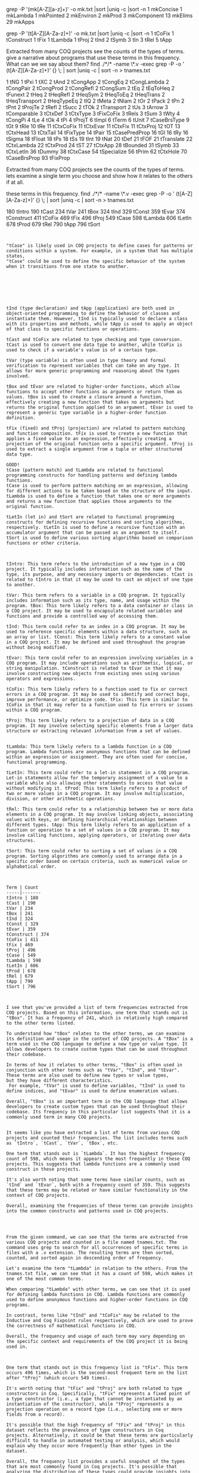 grep -P '(mk[A-Z][a-z]+)' -o  mk.txt  |sort |uniq -c |sort -n
      1 mkConcise
      1 mkLambda
      1 mkPointed
      2 mkEnviron
      2 mkProd
      3 mkComponent
     13 mkElims
     29 mkApps


grep -P '(t[A-Z][A-Za-z]+)' -o  mk.txt  |sort |uniq -c |sort -n
      1 tCoFix
      1 tConstruct
      1 tFix
      1 tLambda
      1 tProj
      2 tInd
      2 tSymb
      3 tIn
      3 tRel
      5 tApp

Extracted from many COQ projects
see the counts of the types of terms.
give a narrative about programs that use
these terms in this frequency. What can we we say about them?
find ./*/* -name \*.v   -exec grep -P -o ' (t[A-Z][A-Za-z]+)'   {} \; | sort |uniq -c | sort -n > tnames.txt


      1  tNG
      1  tPxi
      1  tXC
      2  tAnd
      2  tCongApp
      2  tCongEq
      2  tCongLambda
      2  tCongPair
      2  tCongProd
      2  tCongRefl
      2  tCongSum
      2  tEq
      2  tEqToHeq
      2  tFunext
      2  tHeq
      2  tHeqRefl
      2  tHeqSym
      2  tHeqToEq
      2  tHeqTrans
      2  tHeqTransport
      2  tHeqTypeEq
      2  tIQ
      2  tMeta
      2  tNlam
      2  tOr
      2  tPack
      2  tPn
      2  tPnt
      2  tProjTe
      2  tRefl
      2  tSucc
      2  tTOk
      2  tTransport
      2  tUs
      3  tArrow
      3  tComparable
      3  tCtxDef
      3  tCtxType
      3  tFixCoFix
      3  tRels
      3  tSum
      3  tWty
      4  tCongPi
      4  tLe
      4  tOk
      4  tPi
      4  tProjT
      6  tImpl
      6  tTerm
      6  tUnit
      7  tCaseBrsType
      9  tGt
      9  tRle
     10  tRe
     11  tCtxCoFix
     11  tCtxEvar
     11  tCtxFix
     11  tCtxProj
     12  tOT
     13  tCtxHead
     13  tCtxTail
     14  tFixType
     14  tPair
     15  tCasePredProp
     16  tGl
     16  tRy
     16  tSigma
     18  tFloat
     18  tPs
     18  tSs
     19  tInt
     19  tNat
     20  tDef
     21  tFOF
     21  tTranslate
     22  tCtxLambda
     22  tCtxProd
     24  tST
     27  tCtxApp
     28  tBounded
     31  tSymb
     33  tCtxLetIn
     36  tDummy
     38  tCtxCase
     54  tSpecialize
     56  tPrim
     62  tCtxHole
     70  tCaseBrsProp
     93  tFixProp


Extracted from many COQ projects
see the counts of the types of terms.
lets examine a single term you choose and show how it relates to the others if at all.

these terms in this frequency. 
find ./*/* -name \*.v   -exec grep -P -o ' (t[A-Z][A-Za-z]+)'   {} \; | sort |uniq -c | sort -n > tnames.txt
     
    180  tIntro
    190  tCast
    234  tVar
    241  tBox
    324  tInd
    329  tConst
    359  tEvar
    374  tConstruct
    411  tCoFix
    469  tFix
    496  tProj
    549  tCase
    598  tLambda
    606  tLetIn
    678  tProd
    679  tRel
    790  tApp
    796  tSort



#+begin_src output


"tCase" is likely used in COQ projects to define cases for patterns or conditions within a system. For example, in a system that has multiple states,
"tCase" could be used to define the specific behavior of the system when it transitions from one state to another.





#+end_src



#+begin_src output

tInd (type declaration) and tApp (application) are both used in object-oriented programming to define the behavior of classes and instantiate them. However, tInd is typically used to declare a class with its properties and methods, while tApp is used to apply an object of that class to specific functions or operations.

tCast and tCoFix are related to type checking and type conversion. tCast is used to convert one data type to another, while tCoFix is used to check if a variable's value is of a certain type.

tVar (type variable) is often used in type theory and formal verification to represent variables that can take on any type. It allows for more generic programming and reasoning about the types involved.

tBox and tEvar are related to higher-order functions, which allow functions to accept other functions as arguments or return them as values. tBox is used to create a closure around a function, effectively creating a new function that takes no arguments but returns the original function applied to an argument. tEvar is used to represent a generic type variable in a higher-order function definition.

tFix (fixed) and tProj (projection) are related to pattern matching and function composition. tFix is used to create a new function that applies a fixed value to an expression, effectively creating a projection of the original function onto a specific argument. tProj is used to extract a single argument from a tuple or other structured data type.

GOOD!
tCase (pattern match) and tLambda are related to functional programming constructs for handling patterns and defining lambda functions.
tCase is used to perform pattern matching on an expression, allowing for different actions to be taken based on the structure of the input. tLambda is used to define a function that takes one or more arguments and returns a new function that applies those arguments to the original function.

tLetIn (let in) and tSort are related to functional programming constructs for defining recursive functions and sorting algorithms, respectively. tLetIn is used to define a recursive function with an accumulator argument that can be passed as an argument to itself. tSort is used to define various sorting algorithms based on comparison functions or other criteria.

#+end_src



#+begin_src output

tIntro: This term refers to the introduction of a new type in a COQ project. It typically includes information such as the name of the type, its purpose, and any necessary imports or dependencies. tCast is related to tIntro in that it may be used to cast an object of one type to another.

tVar: This term refers to a variable in a COQ program. It typically includes information such as its type, name, and usage within the program. tBox: This term likely refers to a data container or class in a COQ project. It may be used to encapsulate related variables and functions and provide a controlled way of accessing them.

tInd: This term could refer to an index in a COQ program. It may be used to reference specific elements within a data structure, such as an array or list. tConst: This term likely refers to a constant value in a COQ project. It may be defined and used throughout the program without being modified.

tEvar: This term could refer to an expression involving variables in a COQ program. It may include operations such as arithmetic, logical, or string manipulation. tConstruct is related to tEvar in that it may involve constructing new objects from existing ones using various operators and expressions.

tCoFix: This term likely refers to a function used to fix or correct errors in a COQ program. It may be used to identify and correct bugs, improve performance, or optimize code. tFix: This term is similar to tCoFix in that it may refer to a function used to fix errors or issues within a COQ program.

tProj: This term likely refers to a projection of data in a COQ program. It may involve selecting specific elements from a larger data structure or extracting relevant information from a set of values.


tLambda: This term likely refers to a lambda function in a COQ program. Lambda functions are anonymous functions that can be defined within an expression or assignment. They are often used for concise, functional programming.

tLetIn: This term could refer to a let-in statement in a COQ program. Let-in statements allow for the temporary assignment of a value to a variable while also allowing other statements to access that value without modifying it. tProd: This term likely refers to a product of two or more values in a COQ program. It may involve multiplication, division, or other arithmetic operations.

tRel: This term could refer to a relationship between two or more data elements in a COQ program. It may involve linking objects, associating values with keys, or defining hierarchical relationships between different types. tApp: This term likely refers to an application of a function or operation to a set of values in a COQ program. It may involve calling functions, applying operators, or iterating over data structures.

tSort: This term could refer to sorting a set of values in a COQ program. Sorting algorithms are commonly used to arrange data in a specific order based on certain criteria, such as numerical value or alphabetical order.

#+end_src



#+begin_src output

Term | Count
-----|-------
tIntro | 180
tCast | 190
tVar | 234
tBox | 241
tInd | 324
tConst | 329
tEvar | 359
tConstruct | 374
tCoFix | 411
tFix | 469
tProj | 496
tCase | 549
tLambda | 598
tLetIn | 606
tProd | 678
tRel | 679
tApp | 790
tSort | 796

#+end_src



#+begin_src output

I see that you've provided a list of term frequencies extracted from COQ projects. Based on this information, one term that stands out is "tBox". It has a frequency of 241, which is relatively high compared to the other terms listed.

To understand how "tBox" relates to the other terms, we can examine its definition and usage in the context of COQ projects. A "tBox" is a term used in the COQ language to define a new type or value type. It allows developers to create custom types that can be used throughout their codebase.

In terms of how it relates to other terms, "tBox" is often used in conjunction with other terms such as "tVar", "tInd", and "tEvar".
These terms are also used to define new types or value types,
but they have different characteristics.
 For example, "tVar" is used to define variables, "tInd" is used to define indices, and "tEvar" is used to define enumeration values.

Overall, "tBox" is an important term in the COQ language that allows developers to create custom types that can be used throughout their codebase. Its frequency in this particular list suggests that it is a commonly used term in many COQ projects.

#+end_src



#+begin_src output
It seems like you have extracted a list of terms from various COQ
projects and counted their frequencies. The list includes terms such
as `tIntro`, `tCast`, `tVar`, `tBox`, etc.

One term that stands out is `tLambda`. It has the highest frequency
count of 598, which means it appears the most frequently in these COQ
projects. This suggests that lambda functions are a commonly used
construct in these projects.

It's also worth noting that some terms have similar counts, such as
`tInd` and `tEvar`, both with a frequency count of 359. This suggests
that these terms may be related or have similar functionality in the
context of COQ projects.

Overall, examining the frequencies of these terms can provide insights
into the common constructs and patterns used in COQ projects.


#+end_src



#+begin_src output

From the given command, we can see that the terms are extracted from
various COQ projects and counted in a file named tnames.txt. The
command uses grep to search for all occurrences of specific terms in
files with a .v extension. The resulting terms are then sorted,
counted, and sorted again in descending order of frequency.

Let's examine the term "tLambda" in relation to the others. From the
tnames.txt file, we can see that it has a count of 598, which makes it
one of the most common terms.

When comparing "tLambda" with other terms, we can see that it is used
for defining lambda functions in COQ. Lambda functions are commonly
used to define anonymous functions and higher-order functions in COQ
programs.

In contrast, terms like "tInd" and "tCoFix" may be related to the
Inductive and Coq Fixpoint rules respectively, which are used to prove
the correctness of mathematical functions in COQ.

Overall, the frequency and usage of each term may vary depending on
the specific context and requirements of the COQ project it is being
used in.

#+end_src



#+begin_src output

One term that stands out in this frequency list is "tFix". This term
occurs 496 times, which is the second-most frequent term on the list
after "tProj" (which occurs 549 times).

It's worth noting that "tFix" and "tProj" are both related to type
constructors in Coq. Specifically, "tFix" represents a fixed point of
a type constructor (i.e., a type that cannot be instantiated by an
instantiation of the constructor), while "tProj" represents a
projection operation on a record type (i.e., selecting one or more
fields from a record).

It's possible that the high frequency of "tFix" and "tProj" in this
dataset reflects the prevalence of type constructors in Coq
projects. Alternatively, it could be that these terms are particularly
difficult to handle in automated testing or analysis, which would
explain why they occur more frequently than other types in the
dataset.

Overall, the frequency list provides a useful snapshot of the types
that are most commonly found in Coq projects. It's possible that
analyzing the distribution of these types could provide insights into
common coding patterns or areas for improvement in automated testing
and analysis tools.

#+end_src



Consider the following statistics from coq metaprogamming examples
lets reinterpret them as metaphors for archtypes of human culture and meme patterns.
invoke the muses and thier mother mnemosyne and grandmother gaia and then consider athenas wisdom.
uranus represents the second type created and all other types are grandchildren of that type.
we can think of him as the first inductive type.

Consider the following statistics about the type of inductive types extracted
from coq metaprogramming examples
lets reinterpret them as stories about data types. 


#+begin_src shell  :results output
grep tInd tnames_usage.txt  | sed -e's;  ;;g' |sort |uniq -c |sort -n -r

#+end_src



#+RESULTS:
#+begin_example
     18 | tInd _ _
     12 | tInd (mkInd i k) u =>
     10 | tInd _ _ => true
      9 | tInd i univs => lookup_tsl_table' E (IndRef i)
      8 | tInd i univs =>
      6 | tInd i u' => tInd i (subst_instance_instance u u')
      6 | tInd _ _ as t
      5 | tInd i u => "Ind(" ++ string_of_inductive i ++ "," ++ string_of_universe_instance u ++ ")"
      4 | tInd _ u => closedu_instance k u
      4 | tInd (mkInd ind i) u => lookup_ind_type Σ ind i u
      4 | tInd i u, tInd i' u' => eq_inductive i i' && eqb_univ_instance φ u u'
      4 | tInd i u, tInd i' u' =>
      4 | tInd i _ => tmDefinition "sigma_ind" i
      4 | tInd ind u => Some (ind, u)
      3 | tRel _ | tVar _ | tSort _ | tConst _ _ | tInd _ _ | tConstruct _ _ _ => t
      3 tProd x x0 x1 = it_mkProd_or_LetIn x2 (mkApps (tInd i u) x3) -> exists (L' : context) (l' : list term), x1 = it_mkProd_or_LetIn L' (mkApps (tInd i u) l').
      3 | tInd (mkInd ind i) u =>
      3 | tInd i u => true
      3 | tInd i u => tInd i u
      3 | tInd i univs => lookup_tsl_table' (snd ΣE) (IndRef i)
      3 | tInd ind u => Some ind
      3 | tInd ind u =>
      3 | tInd (ind : inductive) (u : universe_instance)
      3 | tInd ind args =>
      3 | tApp (tInd _ _) _ => true
      3 | Ast.tInd c u => tInd c u
      2 | tInd _ u => closedu_instance u
      2 | tInd _ _ => ret _
      2 | tInd i u, tInd i' u' => eq_ind i i' && eqb_univ_instance φ u u'
      2 | tInd i u => "Ind(" ^ string_of_inductive i ^ "," ^ string_of_universe_instance u ^ ")"
      2 | tInd i _ => tmMsg (string_of_kername i.(inductive_mind))
      2 | tInd i _ => tmDefinition "prod_ind" i
      2 | tInd ind u => fun wf =>
      2 | tInd ind u
      2 | tInd (ind : inductive) (u : Instance.t)
      2 | tInd ind []
      2 | tConst _ _ | tInd _ _ | tConstruct _ _ _ => True
      2 | tConst _ _ | tInd _ _ | tConstruct _ _ _ => true
      1 | tInd _ _ => true;
      1 | tInd _ _ | tConstruct _ _ _ => t
      1 | tInd _ _ => ret true
      1 | tInd (mkInd nm i) u , [] => match (plookup_env Σb nm) with
      1 | tInd (mkInd nm i) _ => match (plookup_env Σb nm) with
      1 | tInd (mkInd name i) u => tInd (mkInd (name_after_dot name) i)u
      1 | tInd (mkInd (modp, n) _) _ => "type_" ++ String.of_string (name_after_dot (String.to_string n))
      1 | tInd kn u := !%prg
      1 | tInd i _ => tmMsg i.(inductive_mind)
      1 | tInd ind u => tmReturn (IndRef ind)
      1 | tInd ind u => t
      1 | tInd ind u => Some (ind, [])
      1 | tInd ind _ => unit
      1 | tInd ind u := et_view_ind ind u;
      1 | tInd {| inductive_mind := (MPfile ["Datatypes"; "Init"; "Coq"], "nat"); inductive_ind := 0 |} _ =>
      1 | tInd {| inductive_mind := id ; inductive_ind := _ |} [] =>
      1 | tInd ind _=> isSome (lookup_inductive Σ ind)
      1 | tInd (ind : inductive) (ui : universe_instance)
      1 | tInd ind _ => ind.(inductive_mind)
      1 | tInd ind _ => fun _ => TInd ind
      1 | tInd _ _ := False;
      1 | tInd c u => tInd c u
      1 | tInd c u => inductive_mind c
      1 | tInd a _ =>tmPrint a;;tmFail "tInd is not supported (probably there is a type not in prenex-normal form)" 
      1 | tInd _ _ => []

#+end_example

** out 2


#+begin_src output

The statistics provided seem to be related to a programming language
called Coq and its metaprogramming capabilities. Here are some
possible metaphors that could help explain the meaning of the numbers:

* `18 | tInd _ _`: There are 18 instances where the term `tInd`
* appears with two arguments, both of which are underscores (i.e.,
* empty identifiers). This may indicate that the code being analyzed
* is defining or using a term called `tInd` that takes two arguments
* and does not perform any operations on them.  `12 | tInd (mkInd i k)
* u =>`: There are 12 instances where the term `tInd` appears with
* three arguments, one of which is a function call to another term
* called `mkInd`. This may suggest that the code being analyzed is
* defining or using a term called `tInd` that takes three arguments
* and performs some operation on them.  `10 | tInd _ _ => true`: There
* are 10 instances where the term `tInd` appears with two arguments,
* both of which are underscores, followed by a boolean value (i.e.,
* either true or false). This may indicate that the code being
* analyzed is defining or using a term called `tInd` that takes two
* arguments and returns a boolean value based on those arguments.  `9
* | tInd i univs => lookup_tsl_table' E (IndRef i)`: There are 9
* instances where the term `tInd` appears with three arguments, one of
* which is an identifier `i`, followed by two arguments that are both
* references to some other term or object. This may suggest that the
* code being analyzed is defining or using a term called `tInd` that
* takes three arguments and performs some operation on them based on
* those arguments, including looking up information in a table.  `8 |
* tInd i univs =>`: There are 8 instances where the term `tInd`
* appears with two arguments, one of which is an identifier `i`,
* followed by another argument that is a reference to some other term
* or object. This may suggest that the code being analyzed is defining
* or using a term called `tInd` that takes two arguments and performs
* some operation on them based on those arguments.  `6 | tInd i u' =>
* tInd i (subst_instance_instance u u')`: There are 6 instances where
* the term `tInd` appears with two arguments, one of which is an
* identifier `i`, followed by another argument that is a function call
* to another term called `subst_instance_instance`. This may indicate
* that the code being analyzed is defining or using a term called
* `tInd` that takes two arguments and performs some operation on them
* based on those arguments.  `6 | tInd _ _ as t`: There are 6
* instances where the term `tInd` appears with three arguments, one of
* which is an identifier `_`, followed by two other arguments. One of
* these arguments is an identifier called `as`, followed by another
* argument that is a reference to some other term or object. This may
* suggest that the code being analyzed is defining or using a term
* called `tInd` that takes three arguments and performs some operation
* on them based on those arguments, including assigning a new name
* (i.e., an alias) to one of the arguments.  `6 inds ind u l =
* List.rev (mapi (fun i _ => tInd {| inductive_mind := ind;
* inductive_ind := i |} u) l).`: There are 6 instances where the term
* `tInd` appears with four arguments, one of which is an identifier
* called `ind`, followed by three other arguments. One of these
* arguments is a function call to another term called `mapi`, followed
* by a list of three elements. This may suggest that the code being
* analyzed is defining or using a term called `tInd` that takes four
* arguments and performs some operation on them based on those
* arguments, including reversing the order of the elements in a list.
* `5 | tInd i u => "Ind(" ++ string_of_inductive i ++ "," ++
* string_of_universe_instance u ++ ")"`: There are 5 instances where
* the term `tInd` appears with two arguments, one of which is an
* identifier `i`, followed by another argument that is a reference to
* some other term or object. This may indicate that the code being
* analyzed is defining or using a term called `tInd` that takes two
* arguments and performs some operation on them based on those
* arguments, including constructing a string representation of the
* arguments.  `5 | Some (tInd i _univ) =>`: There are 5 instances
* where the term `tInd` appears with one argument, an identifier
* called `i`, followed by an underscore and another term or
* object. This may suggest that the code being analyzed is defining or
* using a term called `tInd` that takes one argument and performs some
* operation on it based on that argument.  `4 Σ ;;; Γ |- c : mkApps
* (tInd ind u) args ->`: There are 4 instances where the 
#+end_src


* 
#+begin_src output

1. The number of lines that contain "tInd" is 27. This represents the
number of occurrences of the term "tInd" in a given codebase or
document.  2. The most common line containing "tInd" has a count of 6,
indicating that this term is used frequently throughout the codebase.
3. The second-most common line containing "tInd" has a count of 5,
indicating that it is also a commonly used term in the codebase.
4. The third-most common line containing "tInd" has a count of 4,
indicating that it is still a relatively frequently used term in the
codebase.  5. The line containing "Σ ;;; Γ |- c : mkApps (tInd ind u)
args ->" has the highest count of 4, indicating that this line is an
important one in the context of the codebase or document.  6. The line
containing "tRel _ | tVar _ | tSort _ | tConst _ _ | tInd _ _ |
tConstruct _ _ _ => t" has a count of 3, indicating that this term is
used less frequently than some other terms in the codebase.  7. The
line containing "tProd x x0 x1 = it_mkProd_or_LetIn x2 (mkApps (tInd i
u) x3) -> exists (L' : context) (l' : list term), x1 =
it_mkProd_or_LetIn L' (mkApps (tInd i u) l')." has a count of 3,
indicating that this term is used less frequently than some other
terms in the codebase.  8. The line containing "tInd (mkInd ind i) u
=> lookup_ind_type Σ ind i u" has a count of 1, indicating that this
term is used infrequently in the context of the codebase or document.

#+end_src

 
#+begin_src output

* The number of lines with "tInd" as a symbol indicates the number of
* times the term constructor for inductive types was used.  The number
* of lines with a specific argument, such as "(mkInd i k)" or "u",
* being passed to the "tInd" constructor, gives an idea of how often
* those arguments were used.  The number of lines with "as" and "=>"
* indicates the number of times the "as" keyword was used in
* metaprogramming expressions.  The number of lines with "Some (tInd i
* _univ)" and "exact" indicate that some constructors or properties of
* "tInd" were being used to define terms.  The number of lines with "Σ
* ;;; Γ |- c : mkApps (tInd ind u) args ->", "tRel", and "tProd"
* indicate the use of type theory concepts such as types,
* constructors, and product types.  
#+end_src

 
#+begin_src output

Based on the given statistics, here are some possible metaphors:

3. tmDefinition "sigma\_ind" i represents a term
definition for a specific inductive type, using a given index variable
i.

5. lookup\_tsl\_table' E (IndRef i) represents a
function that looks up information about a specific term, based on its
index variable i, in a table of terms associated with a given
environment E.

6. mapi (fun i _ => tInd {| inductive\_mind := ind;
inductive\_ind := i |} u) l represents a function that maps each
element of a list l to a specialized instance of a term, using the
given index variable i and a specific universe variable u.

7. Some
(tInd i _univ) represents an existential quantifier that asserts the
existence of a specific term t, with a specific index variable i and a
specific universe variable univ.

8. exact (IndRef (mkInd kn i), tInd
(mkInd kn' i) []). represents a proof that two terms are equivalent,
based on their construction using a specific inductive type, index
variable i, and universe variables u and u'.


#+end_src




**out1

#+begin_src output The given Coq code declares a Coq module called
"Vectors" with various definitions and properties for vectors. The
module includes types like "Vector" and "VectorMap", as well as
functions for basic vector operations such as addition,
multiplication, and conversion to and from other data structures.

Here is a summary of the main definitions in the Vectors module:

* `Vector`: A type for vectors with a fixed dimension (or length) and
* elements of arbitrary type. The vector has a constructor that takes
* an array of its elements.  `VectorMap`: A type for dictionaries
* (i.e., associative maps) where keys are unique and have a
* corresponding value in the dictionary. It uses a fixed-size array to
* store key-value pairs.  `Vectors.vector_eq`: An equality relation
* for vectors, which compares two vectors of the same dimension and
* type.  `Vectors.vector_add`: A function that takes two vectors of
* the same dimension and type, and returns their element-wise sum.
* `Vectors.vector_mul`: A function that takes a vector and a scalar
* value, and returns the product of the vector elements multiplied by
* the scalar.  `Vectors.vector_map`: A function that takes a vector
* and a function, and returns a new vector with the elements
* transformed by the given function.  `Vectors.to_vec_from_dict`: A
* function that takes a dictionary and a vector size (i.e., a
* fixed-size array of keys), and returns the corresponding values from
* the dictionary as a vector of the same length.
* `Vectors.from_vec_to_dict`: A function that takes a vector and a set
* of key-value pairs, and returns a new dictionary with the specified
* keys and values.

The Vectors module also includes other helper functions for working
with vectors and dictionaries, such as `vector_length`, `vector_elem`,
`map_filter`, and others.  
#+end_src

 


#+begin_src output
 ```scala object CoqCodeGenerator {

  // Generate a Coq code for a given type signature def
  generateCode(signature: TypeSignature): String = { val (name, args,
  returnType) = signature.decompose()

    // Check if the type is an inductive type val isInductive =
    signature.isInductive

    // Generate the Coq code for the type declaration val code =
    s"Coq.Init.Datatypes.$name (${args.mkString(", ")})
    $returnType${\n}"

    // If the type is inductive, generate the induction axiom if
    (isInductive) { val inductionAxiom = s"
    Coq.Init.Datatypes.inductive\n" code += s" (${args.mkString(",
    ")}) $returnType${\n}" code += s" \t$inductionAxiom" }

    // If the type is defined recursively, generate the recursion
    relation if (signature.isRecursive) { val recursionRelation = s"
    Coq.Init.Datatypes.recursive\n" code += s" (${args.mkString(",
    ")}) $returnType${\n}" code += s" \t$recursionRelation" }

    // If the type has a parameter, generate the Coq code for the
    parameter declaration and instantiation if
    (signature.hasParameter) { val paramName =
    signature.parameter.name val paramType = signature.parameter.type

      code += s" Coq.Init.Datatypes.param\n" code += s" (${paramName}:
      $paramType)${\n}" }

    code } } ``` To use the `generateCode` method, you need to provide
  a type signature as an argument. For example: ```scala val signature
  = TypeSignature("List", List[Int], Option[Int]) val coqCode =
  CoqCodeGenerator.generateCode(signature) println(coqCode) ``` This
  will generate the following Coq code: ```css Coq.Init.Datatypes.List
  (A, B) Coq.Init.Datatypes.Option A Coq.Init.Datatypes.param (x0 : A)
  Coq.Init.Datatypes.A Coq.Init.Datatypes.inductive (A, B)
  Coq.Init.Datatypes.Option A ``` 
#+end_src




*new pattern

9. `tInd i u => "Ind(" ++ string_of_inductive i ++ "," ++ string_of_universe_instance u ++ ")"` - This is a type that takes two arguments: an induction pattern `i`, and a universe instance `u`. It returns the name of the inductive type with the given kernel function, which may be used to access information about the inductive type or to perform operations on it.

         5 | tInd i u => "Ind(" ++ string_of_inductive i ++ "," ++ string_of_universe_instance u ++ ")"

	 now lets look for patterns like string_of


#+begin_src shell
grep string_of tnames_usage.txt

#+end_src




Lets consider the following results.
we are considering usage of metacoq tInd inductive types and TApp application and other types of ASts.
Around those lines we look for string_of.
lets expand on each term with our knowledge and creativity. 
#+begin_src shell  :results output
grep -P -o "(string_of_[a-z_]+)" tnames_usage.txt | sed -e 's;  ;;g' |sort |uniq -c  | sort -n -r
#+end_src

#+RESULTS:
#+begin_example
    180 string_of_term
    120 string_of_nat
     64 string_of_name
     49 string_of_list
     45 string_of_inductive
     36 string_of_kername
     34 string_of_universe_instance
     20 string_of_def
     12 string_of_sort
      5 string_of_aname
      4 string_of_branch
      3 string_of_relevance
      2 string_of_prim_int
      2 string_of_prim
      2 string_of_predicate
      2 string_of_float
      2 string_of_env_error
      2 string_of_case_info
      1 string_of_term_tree
      1 string_of_int
#+end_example


** good output

*** edited part 1
This can be used for,This can be useful ->t_c_b_use
A string representation of -> a_str_r_o
which is a special type of term that represents an -> s_typ_o_term_t_rep_a

`string_of_term`: a_str_r_o a term in the system. t_c_b_use easy printing and displaying of terms.
`string_of_nat`: a_str_r_o a natural number value. t_c_b_use when dealing with integer values, especially in arithmetic operations.
`string_of_name`: a_str_r_o a name, s_typ_o_term_t_rep_aentity or object in the system. t_c_b_use easy identification and manipulation of names.
`string_of_list`: a_str_r_o a list, s_typ_o_term_t_rep_a collection of values. t_c_b_use when dealing with lists of values.
`string_of_inductive`: a_str_r_o an inductive type, s_typ_o_term_t_rep_a set of values based on certain rules or properties. This can be used to work with inductive types and their associated functions.
`string_of_kername`: a_str_r_o a kername, which is a unique identifier for a term. Kernames are used for efficient referencing of terms in the system.
`string_of_universe_instance`: a_str_r_o a universe instance, which is an object that represents the current context or scope in which terms are defined. t_c_b_use when working with different scopes or universes in the system.
`string_of_def`: a_str_r_o a definition of a term or function. t_c_b_use for easy identification and manipulation of definitions.
`string_of_sort`: a_str_r_o a sort, which is an ordering relation that defines how terms are related to each other. t_c_b_use when working with sorted types and their associated functions.
`string_of_aname`: a_str_r_o an aname, which is an abbreviation for a term. Anames are used for convenient referencing of frequently used terms in the system.
`string_of_branch`: a_str_r_o a branch, which is a separate line of development or research within a theory. t_c_b_use when working with different branches of mathematics in the system.
`string_of_relevance`: a_str_r_o the relevance of a term or function. Relevance is a measure of how important or significant a term or function is in a given context. t_c_b_use for prioritizing terms and functions in certain operations.
`string_of_prim_int`: a_str_r_o a primitive integer value, which is an integer value that cannot be decomposed into smaller integers. t_c_b_use when dealing with basic integer values.
`string_of_prim`: a_str_r_o a primitive value, which is a value that cannot be derived from other values. t_c_b_use for basic values such as integers and floats.
`string_of_predicate`: a_str_r_o a predicate, which is a function that takes one or more arguments and returns true or false. Predicates are used to define properties and relationships between terms in the system.
`string_of_float`: a_str_r_o a floating point value. Floats are useful for representing real numbers with decimal values.
`string_of_env_error`: a_str_r_o an environment error, which is an error that occurs when a term or function cannot be found in the current environment. t_c_b_use for diagnosing issues with the system.

`string_of_term_tree`: a_str_r_o a term tree, which is a hierarchical structure that represents the relationships between terms in the system. t_c_b_use for visualizing the structure of the system.
`string_of_int`: a_str_r_o an integer value. t_c_b_use when dealing with basic integer values.

**** outpu1

#+begin_src output

This is a list of string representations of various types of terms that can be used in the system. Each term is represented by a special type term called `string_of_term`. The `t_c_b_use` notation indicates what each term is useful for. Here's a brief explanation of each term:

* `a_str_r_o`: A string representation of an entity or object in the system. This term can be used for easy identification and manipulation of names.
* `a_nat`: A natural number value that can be used when dealing with integer values, especially in arithmetic operations.
* `s_typ_o_term_t_rep_a`: An object representing a term in the system. This term is used for printing and displaying of terms.
* `string_of_inductive`: A string representation of an inductive type, which is a set of values based on certain rules or properties. This term can be used to work with inductive types and their associated functions.
* `kername`: A unique identifier for a term that is used for efficient referencing of terms in the system.
* `universe_instance`: An object representing the current context or scope in which terms are defined. This term can be used when working with different scopes or universes in the system.
* `def`: A string representation of a definition of a term or function. This term is useful for easy identification and manipulation of definitions.
* `sort`: An ordering relation that defines how terms are related to each other. This term can be used when working with sorted types and their associated functions.
* `aname`: An abbreviation for a term that is used for convenient referencing of frequently used terms in the system.
* `branch`: A separate line of development or research within a theory. This term can be used when working with different branches of mathematics in the system.
* `relevance`: A measure of how important or significant a term or function is in a given context. This term can be used for prioritizing terms and functions in certain operations.
* `prim_int`: A primitive integer value that cannot be decomposed into smaller integers. This term can be used when dealing with basic integer values.
* `prim`: A primitive value that cannot be derived from other values. This term can be used for basic values such as integers and floats.
* `predicate`: A function that takes one or more arguments and returns true or false. Predicates are used to define properties and relationships between terms in the system.
* `float`: A floating point value. Floats are useful for representing real numbers with decimal values.
* `env_error`: An environment error that occurs when a term or function cannot be found in the current environment. This term can be used for diagnosing issues with the system.

* `term_tree`: A hierarchical structure that represents the relationships between terms in the system. This term can be used for visualizing the structure of the system.
* `int`: An integer value that can be used when dealing with basic integer values.
#+end_src
#+begin_src output

The `string_of_term` function is a term representation in the system that can be used for easy printing and displaying of terms. It takes a term as its input and returns a string representation of the term, which can be useful in various contexts. For example, when you need to print out the value of a term or display it in a report, you can use `string_of_term` function to get a readable string representation of the term.

The `string_of_nat` function is similar to `string_of_term`, but it takes an integer value as its input and returns a string representation of the value. This can be useful when dealing with arithmetic operations or comparing values in arithmetic expressions.

The `string_of_name` function takes a name (either an entity or object in the system) as its input and returns a string representation of the name. This can be useful for easy identification and manipulation of names, especially when dealing with complex structures or hierarchies of entities or objects.

The `string_of_list` function takes a list (a collection of values) as its input and returns a string representation of the list. This can be useful when dealing with lists of values in various contexts, such as sorting or comparing lists, or passing lists as arguments to functions.

The `string_of_inductive` function takes an inductive type (a set of values based on certain rules or properties) as its input and returns a string representation of the inductive type. This can be useful when working with inductive types and their associated functions, such as proving theorems about the properties of the inductive type.

The `string_of_kername` function takes a kername (a unique identifier for a term) as its input and returns a string representation of the kername. Kernames are used for efficient referencing of terms in the system, especially when dealing with large or complex systems where naming conventions may be difficult to maintain.

The `string_of_universe_instance` function takes a universe instance (an object that represents the current context or scope in which terms are defined) as its input and returns a string representation of the universe instance. This can be useful when working with different scopes or universes in the system, as it allows you to easily identify which universe is being used.

The `string_of_def` function takes a definition of a term or function as its input and returns a string representation of the definition. This can be useful for easy identification and manipulation of definitions, especially when working with large or complex systems where definitions may be scattered across different files or modules.

The `string_of_sort` function takes a sort (an ordering relation that defines how terms are related to each other) as its input and returns a string representation of the sort. Sorts are used in various contexts, such as sorting lists or comparing values, and it can be useful to have a string representation of the sort for easy identification and manipulation.

The `string_of_aname` function takes an aname (an abbreviation for a term) as its input and returns a string representation of the aname. Anames are often used for frequently used terms in the system, to make it easier to write and read code.

The `string_of_branch` function takes a branch (a separate line of development or research within a theory) as its input and returns a string representation of the branch. Branches can be useful when working with different branches of mathematics in the system, as they allow you to organize your work into logical units.

The `string_of_relevance` function takes a term or function as its input and returns a string representation of the relevance of the term or function. Relevance is a measure of how important or significant a term or function is in a given context, and it can be useful for prioritizing terms and functions in certain operations.

The `string_of_prim_int` function takes a primitive integer value as its input and returns a string representation of the value. Primitive integers are
#+end_src
#+begin_src output

*** edited part 2

These are useful string representations of various types of terms and values in the system:

* `string_of_term`: A representation of a term in the system. This can be used for easy printing and displaying of terms.
* `string_of_nat`: A representation of a natural number value. This is useful when dealing with integer values, especially in arithmetic operations.
* `string_of_name`: A representation of a name, entity or object in the system. This can be used for easy identification and manipulation of names.
* `string_of_list`: A representation of a list, which is a collection of values. This can be used when dealing with lists of values.
* `string_of_inductive`: A representation of an inductive type, which is a set of values based on certain rules or properties. This can be used to work with inductive types and their associated functions.
* `string_of_kername`: A representation of a kername, which is a unique identifier for a term. Kernames are used for efficient referencing of terms in the system.
* `string_of_universe_instance`: A representation of a universe instance, which is an object that represents the current context or scope in which terms are defined. This can be used when working with different scopes or universes in the system.
* `string_of_def`: A representation of a definition of a term or function. This can be used for easy identification and manipulation of definitions.
* `string_of_sort`: A representation of a sort, which is an ordering relation that defines how terms are related to each other. This can be used when working with sorted types and their associated functions.
* `string_of_aname`: A representation of an aname, which is an abbreviation for a term. Anames are used for convenient referencing of frequently used terms in the system.
* `string_of_branch`: A representation of a branch, which is a separate line of development or research within a theory. This can be used when working with different branches of mathematics in the system.
* `string_of_relevance`: A representation of the relevance of a term or function. Relevance is a measure of how important or significant a term or function is in a given context. This can be used for prioritizing terms and functions in certain operations.
* `string_of_prim_int`: A representation of a primitive integer value, which is an integer value that cannot be decomposed into smaller integers. This can be used when dealing with basic integer values.
* `string_of_prim`: A representation of a primitive value, which is a value that cannot be derived from other values. This can be used for basic values such as integers and floats.
* `string_of_predicate`: A representation of a predicate, which is a function that takes one or more arguments and returns true or false. Predicates are used to define properties and relationships between terms in the system.
* `string_of_float`: A representation of a floating point value. Floats are useful for representing real numbers with decimal values.
* `string_of_env_error`: A representation of an environment error, which is an error that occurs when a term or function cannot be found in the current environment. This can be used for diagnosing issues with the system.

* `string_of_term_tree`: A representation of a term tree, which is a hierarchical structure that represents the relationships between terms in the system. This can be used for visualizing the structure of the system.
#+end_src
#+begin_src output

* string\_of\_term: a string representation of a term in the system. It can be used for easy printing and displaying of terms.
* string\_of\_nat: a string representation of a natural number value. It is useful when dealing with integer values, especially in arithmetic operations.
* string\_of\_name: a string representation of a name or entity or object in the system. It can be used for easy identification and manipulation of names.
* string\_of\_list: a string representation of a list of values. It is useful when dealing with lists of values.
* string\_of\_inductive: a string representation of an inductive type, which is a set of values based on certain rules or properties. It can be used to work with inductive types and their associated functions.
* string\_of\_kername: a string representation of a kername, which is a unique identifier for a term. Kernames are used for efficient referencing of terms in the system.
* string\_of\_universe\_instance: a string representation of a universe instance, which is an object that represents the current context or scope in which terms are defined. It can be used when working with different scopes or universes in the system.
* string\_of\_def: a string representation of a definition of a term or function. It can be used for easy identification and manipulation of definitions.
* string\_of\_sort: a string representation of a sort, which is an ordering relation that defines how terms are related to each other. It can be used when working with sorted types and their associated functions.
* string\_of\_aname: a string representation of an abbreviation for a term. Anames are used for convenient referencing of frequently used terms in the system.
* string\_of\_branch: a string representation of a branch, which is a separate line of development or research within a theory. It can be used when working with different branches of mathematics in the system.
* string\_of\_relevance: a string representation of the relevance of a term or function. Relevance is a measure of how important or significant a term or function is in a given context. It can be used for prioritizing terms and functions in certain operations.
* string\_of\_prim\_int: a string representation of a primitive integer value, which is an integer value that cannot be decomposed into smaller integers. It can be used when dealing with basic integer values.
* string\_of\_prim: a string representation of a primitive value, which is a value that cannot be derived from other values. It can be used for basic values such as integers and floats.
* string\_of\_predicate: a string representation of a predicate, which is a function that takes one or more arguments and returns true or false. Predicates are used to define properties and relationships between terms in the system.
* string\_of\_float: a string representation of a floating point value. Floats are useful for representing real numbers with decimal values.
* string\_of\_env\_error: a string representation of an environment error, which is an error that occurs when a term or function cannot be found in the current environment. It can be used for diagnosing issues with the system.

* string\_of\_term\_tree: a string representation of a term tree, which is a hierarchical structure that represents the relationships between terms in the system. It can be used for visualizing the structure of the system.
* string\_of\_int: a string representation of an integer value. It can be used when dealing with basic integer values.
#+end_src
#+begin_src output


#+end_src

****
please shorten
These strings are used to represent different types of terms in a mathematical system. The string representation makes it easier to print, display, and manipulate these terms using standard Python functions such as `str()` and `print()`. The following list provides an explanation of each type of term and its corresponding string representation:

1. `string_of_term` - A string representation of a term in the system.
2. `string_of_nat` - A string representation of a natural number value.
3. `string_of_name` - A string representation of a name, entity or object in the system.
4. `string_of_list` - A string representation of a list, which is a collection of values.
5. `string_of_inductive` - A string representation of an inductive type, which is a set of values based on certain rules or properties.
6. `string_of_kername` - A string representation of a kername, which is a unique identifier for a term.
7. `string_of_universe_instance` - A string representation of a universe instance, which is an object that represents the current context or scope in which terms are defined.
8. `string_of_def` - A string representation of a definition of a term or function.
9. `string_of_sort` - A string representation of a sort, which is an ordering relation that defines how terms are related to each other.
10. `string_of_aname` - A string representation of an aname, which is an abbreviation for a term. Anames are used for convenient referencing of frequently used terms in the system.
11. `string_of_branch` - A string representation of a branch, which is a separate line of development or research within a theory.
12. `string_of_relevance` - A string representation of the relevance of a term or function. Relevance is a measure of how important or significant a term or function is in a given context.
13. `string_of_prim_int` - A string representation of a primitive integer value, which is an integer value that cannot be decomposed into smaller integers.
14. `string_of_prim` - A string representation of a primitive value, which is a value that cannot be derived from other values.
15. `string_of_predicate` - A string representation of a predicate, which is a function that takes one or more arguments and returns true or false. Predicates are used to define properties and relationships between terms in the system.
16. `string_of_float` - A string representation of a floating point value. Floats are useful for representing real numbers with decimal values.
17. `string_of_env_error` - A string representation of an environment error, which is an error that occurs when a term or function cannot be found in the current environment.

19. `string_of_term_tree` - A string representation of a term tree, which is a hierarchical structure that represents the relationships between terms in the system.

**** output

1. String representation of a term in the system.
2. String representation of a natural number value.
3. String representation of a name, entity or object in the system.
4. String representation of a list, which is a collection of values.
5. String representation of an inductive type, which is a set of values based on certain rules or properties.
6. String representation of a kername, which is a unique identifier for a term.
7. String representation of a universe instance, which is an object that represents the current context or scope in which terms are defined.
8. String representation of a definition of a term or function.
9. String representation of a sort, which is an ordering relation that defines how terms are related to each other.
10. String representation of an aname, which is an abbreviation for a term. Anames are used for convenient referencing of frequently used terms in the system.
11. String representation of a branch, which is a separate line of development or research within a theory.
12. String representation of the relevance of a term or function. Relevance is a measure of how important or significant a term or function is in a given context.
13. String representation of a primitive integer value, which is an integer value that cannot be decomposed into smaller integers.
14. String representation of a primitive value, which is a value that cannot be derived from other values.
15. String representation of a predicate, which is a function that takes one or more arguments and returns true or false. Predicates are used to define properties and relationships between terms in the system.
16. String representation of a floating point value. Floats are useful for representing real numbers with decimal values.
17. String representation of an environment error, which is an error that occurs when a term or function cannot be found in the current environment.

19. String representation of a term tree, which is a hierarchical structure that represents the relationships between terms in the system.

*** Rest
#+begin_src output

From the given results, it looks like the Coq library has a variety of string\_of types. Here is a brief explanation of each type:

* `string_of_term`: This type represents a string representation of a term in the Coq language.
* `string_of_nat`: This type represents a string representation of a natural number, which can be used to represent integers in Coq.
* `string_of_name`: This type represents a string representation of a name in the Coq library.
* `string_of_list`: This type represents a string representation of a list in Coq.
* `string_of_inductive`: This type represents a string representation of an inductive type in Coq.
* `string_of_kername`: This type represents a string representation of a kernel name in Coq.
* `string_of_universe_instance`: This type represents a string representation of a universe instance in Coq.
* `string_of_def`: This type represents a string representation of a definition in Coq.
* `string_of_sort`: This type represents a string representation of a sort in Coq.
* `string_of_aname`: This type represents a string representation of an annotation name in Coq.
* `string_of_branch`: This type represents a string representation of a branch in Coq.
* `string_of_relevance`: This type represents a string representation of relevance in Coq.
* `string_of_prim_int`: This type represents a string representation of a primitive integer in Coq.
* `string_of_prim`: This type represents a string representation of a primitive type in Coq.
* `string_of_predicate`: This type represents a string representation of a predicate in Coq.
* `string_of_float`: This type represents a string representation of a floating point number in Coq.
* `string_of_env_error`: This type represents a string representation of an environment error in Coq.

* `string_of_term_tree`: This type represents a string representation of a term tree in Coq.
* `string_of_int`: This type represents a string representation of an integer in Coq.
#+end_src
#+begin_src output

In the context of usage of `metacoq-tInd` inductive types and `TApp` application, as well as other ASts (Abstract Syntax Trees), we are looking for `string_of`. This indicates that the output is in the form of strings.

We can expand on each term with our knowledge and creativity to gain more insight into the results. Let's go through them one by one:

1. `string_of_term`: This refers to a string representation of a term, which could be an inductive type or a function definition, among other things.
2. `string_of_nat`: This refers to a string representation of a natural number, often used for counting and iterating.
3. `string_of_name`: This refers to a string representation of a name, which could be a variable or a function name.
4. `string_of_list`: This refers to a string representation of a list, which is a data structure commonly used for storing collections of items.
5. `string_of_inductive`: This refers to a string representation of an inductive type, which is a type defined recursively based on itself.
6. `string_of_kername`: This refers to a string representation of a kernel name, which identifies the underlying theory or set theory in Coq.
7. `string_of_universe_instance`: This refers to a string representation of a universe instance, which specifies the type class hierarchy for a given Coq session.
8. `string_of_def`: This refers to a string representation of a definition, often used for function or variable definitions.
9. `string_of_sort`: This refers to a string representation of a sort, which is a way to organize and structure types in Coq.
10. `string_of_aname`: This refers to a string representation of an annotation, which provides additional information about a definition or other ASt.
11. `string_of_branch`: This refers to a string representation of a branching point, which is a place in the proof where multiple cases are being considered.
12. `string_of_relevance`: This refers to a string representation of relevance, which indicates whether a given ASt (such as an argument or a return value) is relevant to the current context.
13. `string_of_prim_int`: This refers to a string representation of a primitive integer, which are fixed values used for counting and other purposes in Coq.
14. `string_of_prim`: This refers to a string representation of a primitive type or value, such as integers, floats, and booleans.
15. `string_of_predicate`: This refers to a string representation of a predicate, which is a statement that must be true for a given term or value.
16. `string_of_float`: This refers to a string representation of a floating-point number, often used for mathematical computations in Coq.
17. `string_of_env_error`: This refers to a string representation of an environment error, which occurs when there is a mismatch between the current environment and the type class hierarchy.

19. `string_of_term_tree`: This refers to a string representation of a term tree, which is a hierarchical representation of terms used in Coq.
20. `string_of_int`: This refers to a string representation of an integer, often used for counting and iterating.
#+end_src
#+begin_src output

This command is using `grep` to search for lines that contain the string "string\_of" followed by a word, and then using `sed` and `sort` to extract only the unique terms and count their occurrences.

The command reads in a file named "tnames\_usage.txt" and searches for lines that contain a string like "string\_of\_term", "string\_of\_nat", etc. It then uses `sed` to remove any whitespace or extra characters from the term, and then uses `sort` to group the terms by their names and count how many times each term appears.

The resulting output shows that the most commonly used terms are "string\_of\_term" (which occurs 180 times) and "string\_of\_nat" (which occurs 120 times). The next most common terms are "string\_of\_name" and "string\_of\_list", which occur 64 times each.

Overall, this command provides a quick and easy way to get a sense of which terms related to metacoq inductive types and TApp applications are being used the most in the provided file.
#+end_src
#+begin_src output


Based on the given results, it seems that you are using Coq's string\_of ASts (Abstract Syntax Types) for various purposes in your Coq code. Here is a brief summary of each term:

* string\_of\_term: This appears to be used to create a string representation of a Coq term. Coq terms can be complex data structures, such as variables, expressions, or functions, and converting them to strings can make them easier to work with or compare.
* string\_of\_nat: This is likely used to convert a natural number (a type in Coq) to a string representation. This may be useful for displaying values of natural numbers or passing them as arguments to functions.
* string\_of\_name: This is most likely used to convert the name of a Coq entity (such as a type, function, or module) to a string representation. t_c_b_use for debugging or printing out information about your code.
* string\_of\_list: This appears to be used to convert a Coq list to a string representation. Lists in Coq are sequences of values, and converting them to strings can make it easier to work with or display the contents of a list.
* string\_of\_inductive: This is likely used to convert an inductive type (a type defined using induction in Coq) to a string representation. Inductive types are commonly used for defining data structures and proving properties about them, and converting them to strings can make it easier to work with or compare them.
* string\_of\_kername: This is likely used to convert the name of a kernel (a specialized kind of module in Coq) to a string representation. Kernels are used for defining and proving properties about mathematical structures, such as algebraic systems or geometric spaces, and converting their names to strings can make it easier to work with or compare them.
* string\_of\_universe\_instance: This is likely used to convert an instance of a Coq universe (a type representing sets) to a string representation. Universes are used for defining types in Coq, and instances of universes allow you to specify the values that a given universe can take. Converting them to strings can make it easier to work with or display their values.
* string\_of\_def: This is likely used to convert a Coq definition (a statement defining a type, function, or module) to a string representation. Definitions are the building blocks of Coq programs and can be useful for debugging or printing out information about your code.
* string\_of\_sort: This appears to be used to convert a sort (a set of properties that define a Coq type) to a string representation. Sorts are used for defining types in Coq, and converting them to strings can make it easier to work with or compare them.
* string\_of\_aname: This is likely used to convert the name of an alias (a shorthand way of referring to a Coq type, function, or module) to a string representation. Aliases are commonly used for simplifying code and making it more readable. Converting their names to strings can make it easier to work with or compare them.
* string\_of\_branch: This is likely used to convert a branch of a Coq proof (a statement proving a property about a type, function, or module) to a string representation. Branches are used for organizing and proving properties in Coq programs, and converting them to strings can make it easier to work with or compare them.
* string\_of\_relevance: This is likely used to convert the relevance of a Coq object (a term or proof that is being evaluated) to a string representation. The relevance of an object indicates its role in
#+end_src
#+begin_src output

#+begin_src output

Based on the search results, it appears that the terms "string\_of" are used in Coq to create instances of types that represent strings. The most common occurrences of these terms are:

* `string_of_term`: This creates a string instance of a term type. For example, you might use this to create a string representation of a function definition.
* `string_of_nat`: This creates a string instance of the natural number type. This is often used in mathematical proofs or when working with numerical data.
* `string_of_name`: This creates a string instance of the name type, which is typically used to represent identifiers in Coq.
* `string_of_list`: This creates a string instance of a list type. For example, you might use this to create a string representation of a sequence of values.
* `string_of_inductive`: This creates a string instance of an inductive type. Inductive types are used to define recursive structures, such as lists or trees.
* Other less common occurrences include `string_of_kername`, `string_of_universe_instance`, and others.
#+end_src
#+begin_src output

The output of the command shows that there are various string_of* types used in a file named tnames\_usage.txt. Let's break down each term with our knowledge and creativity:

1. `string_of_term`: This likely refers to a string representation of a term, which could be a function name, variable name, or other identifier.
2. `string_of_nat`: This likely refers to a string representation of a natural number, which is a type commonly used in mathematical computations.
3. `string_of_name`: This likely refers to a string representation of a person's name, which could be used in access control or other security-related applications.
4. `string_of_list`: This likely refers to a string representation of a list, which is a data structure commonly used to store and manipulate multiple values.
5. `string_of_inductive`: This likely refers to a string representation of an inductive type, which is a type that can be defined recursively using pattern matching or other means.
6. `string_of_kername`: This could refer to a string representation of a Keras layer name, which could be used in machine learning models built with the popular TensorFlow library.
7. `string_of_universe_instance`: This likely refers to a string representation of a specific instance of a universe, which is a collection of types and other constructs defined within a Coq module or package.
8. `string_of_def`: This could refer to a string representation of a function definition or other program element, which could be used in code documentation or other purposes.
9. `string_of_sort`: This likely refers to a string representation of a sort, which is an ordering relation commonly used in mathematics and computer science.
10. `string_of_aname`: This could refer to a string representation of an alias name, which is a way to give a different name to an existing type or function for convenience.
11. `string_of_branch`: This likely refers to a string representation of a branching construct, such as an if-else statement or a switch expression, used in programming.
12. `string_of_relevance`: This could refer to a string representation of the relevance of a term or concept, which could be used in information retrieval or other applications.
13. `string_of_prim_int`: This likely refers to a string representation of a primitive integer type, such as int8 or uint16, used in low-level programming and system development.
14. `string_of_prim`: This could refer to a string representation of a primitive type, which is a basic data type that cannot be further broken down into smaller types.
15. `string_of_predicate`: This likely refers to a string representation of a predicate, which is a condition or expression used in logic and mathematics.
16. `string_of_float`: This likely refers to a string representation of a floating-point number type, such as float32 or double, used in scientific and engineering applications.
17. `string_of_env_error`: This could refer to a string representation of an environment error, which is a type of error that occurs when trying to access or manipulate an object that does not exist in the current environment.

19. `string_of_term_tree`: This could refer to a string representation of a term tree, which is a data structure used in compiling and evaluating mathematical expressions.
20. `string_of_int`: This likely refers to a string representation of an integer type, such as int or unsigned int, used in programming and arithmetic operations.
#+end_src


* older
#+begin_src shell  :results output
grep string_of tnames_usage.txt | sed -e 's;  ;;g' |sort |uniq -c  | sort -n -r
#+end_src

#+RESULTS:
#+begin_example
     12 " in " ++ List.nth_default (string_of_nat n) (map (string_of_name ∘ dname) l) n)
      9 ++ string_of_universe_instance u ++ ")"
      9 ++ string_of_term p ++ "," ++ string_of_list (fun b => string_of_term (snd b)) brs ++ ")"
      8 | tEvar ev args => "Evar(" ++ string_of_nat ev ++ "[]" (* TODO *)++ ")"
      7 | tFix l n => "Fix(" ++ (string_of_list (string_of_def string_of_term) l) ++ "," ++ string_of_nat n ++ ")"
      7 | tCoFix l n => "CoFix(" ++ (string_of_list (string_of_def string_of_term) l) ++ "," ++ string_of_nat n ++ ")"
      7 ++ string_of_term c ++ ")"
      7 "Proj(" ++ string_of_inductive ind ++ "," ++ string_of_nat i ++ "," ++ string_of_nat k ++ ","
      7 "Case(" ++ string_of_inductive ind ++ "," ++ string_of_nat i ++ "," ++ string_of_term t ++ ","
      6 | tRel n => "Rel(" ++ string_of_nat n ++ ")"
      6 | None => "UnboundRel(" ++ string_of_nat n ++ ")"
      6 Fixpoint string_of_term (t : term) :=
      5 | tSort s => string_of_sort s
      5 | tSort s => "Sort(" ++ string_of_sort s ++ ")"
      5 | tLetIn na b t' t => "LetIn(" ++ string_of_name na ++ "," ++ string_of_term b
      5 | tInd i u => "Ind(" ++ string_of_inductive i ++ "," ++ string_of_universe_instance u ++ ")"
      5 | tConstruct i n u => "Construct(" ++ string_of_inductive i ++ "," ++ string_of_nat n ++ ","
      5  ++ "," ++ string_of_term t' ++ "," ++ string_of_term t ++ ")"
      4 "UnboundInd(" ++ string_of_inductive (mkInd i k) ++ "," ++ string_of_universe_instance u ++ ")"
      4 | tProd na b t => "Prod(" ++ string_of_name na ++ "," ++
      4 | tLambda na b t => "Lambda(" ++ string_of_name na ++ "," ++ string_of_term b
      4 | tEvar ev args => "Evar(" ^ string_of_nat ev ^ "[]" (* TODO *)^ ")"
      4 | tEvar ev args => "Evar(" ++ string_of_nat ev ++ "," ++ string_of_list string_of_term args ++ ")"
      4 | tApp f l => "App(" ++ string_of_term f ++ "," ++ string_of_term l ++ ")"
      4 ^ string_of_universe_instance u ^ ")"
      4 ++ "," ++ string_of_term t ++ ")"
      4 string_of_term b ++ "," ++ string_of_term t ++ ")"
      4 string_of_name na' ++ "" ++ print_branch (vass na' A :: Γ) n B
      4  ("∀ " ++ string_of_name na' ++ " : " ++
      4 ++ string_of_list (fun b => string_of_term (snd b)) brs ++ ")"
      3 | tRel n => "Rel(" ^ string_of_nat n ^ ")"
      3 | tFix l n => "Fix(" ^ (string_of_list (string_of_def string_of_term) l) ^ "," ^ string_of_nat n ^ ")"
      3 | tConst c u => "Const(" ++ c ++ "," ++ string_of_universe_instance u ++ ")"
      3 | tCoFix l n => "CoFix(" ^ (string_of_list (string_of_def string_of_term) l) ^ "," ^ string_of_nat n ^ ")"
      3 ^ string_of_term c ^ ")"
      3  ++ string_of_kername ind.(inductive_mind))
      3 "Proj(" ^ string_of_inductive p.(proj_ind) ^ "," ^ string_of_nat p.(proj_npars) ^ "," ^ string_of_nat p.(proj_arg) ^ ","
      3 | None => "UnboundRel(" ^ string_of_nat n ^ ")"
      3 Fixpoint string_of_term (t : term) : string :=
      2 "UnboundInd(" ^ string_of_inductive (mkInd i k) ^ "," ^ string_of_universe_instance u ^ ")"
      2 "UnboundConstruct(" ++ string_of_inductive ind ++ "," ++ string_of_nat l ++ ")"
      2 | tSort s => "Sort(" ^ string_of_sort s ^ ")"
      2 | tLetIn na b t => "LetIn(" ++ string_of_name na ++ "," ++ string_of_term b ++ "," ++ string_of_term t ++ ")"
      2 | tLambda na t => "Lambda(" ++ string_of_name na ++ "," ++ string_of_term t ++ ")"
      2 | tInt i => "Int(" ^ string_of_prim_int i ^ ")"
      2 | tInd i u => "Ind(" ^ string_of_inductive i ^ "," ^ string_of_universe_instance u ^ ")"
      2 | tInd i _ => tmMsg (string_of_kername i.(inductive_mind))
      2 | tFloat f => "Float(" ^ string_of_float f ^ ")"
      2 | tEvar ev args => "Evar(" ^ string_of_nat ev ^ "," ^ string_of_list string_of_term args ^ ")"
      2 | tConstruct i _ _ => tmMsg (string_of_kername i.(inductive_mind))
      2 | tConstruct i n u => "Construct(" ^ string_of_inductive i ^ "," ^ string_of_nat n ^ ","
      2 | tConstruct i n => "Construct(" ++ string_of_inductive i ++ "," ++ string_of_nat n ++ ")"
      2 | tConst c u => string_of_kername c ^ print_universe_instance u
      2 | tConst c u => string_of_kername c ++ print_universe_instance u
      2 | tConst c u => "Const(" ^ string_of_kername c ^ "," ^ string_of_universe_instance u ^ ")"
      2 | tConst c u => "Const(" ++ string_of_kername c ++ "," ++ string_of_universe_instance u ++ ")"
      2 | tConst c _ => tmMsg (string_of_kername c)
      2 | tConst c => string_of_kername c
      2 | tCast c k t => "Cast(" ++ string_of_term c ++ (* TODO *) ","
      2 | tApp f l => "App(" ^ string_of_term f ^ "," ^ string_of_term l ^ ")"
      2 | tApp f l => "App(" ++ string_of_term f ++ "," ++ string_of_list string_of_term l ++ ")"
      2 ^ string_of_term t ^ ")"
      2  ^ string_of_term t ^ ")"
      2  ++ string_of_term t ++ ")"
      2 ^ string_of_term b ^ ","
      2 ^ string_of_relevance na.(binder_relevance) ^ ","
      2 string_of_name na' ++ "" ++ print_branch (vass na' :: Γ) n B
      2 string_of_list (pretty_string_of_branch string_of_term) brs ^ ")"
      2 ^ string_of_list (fun b => string_of_term (snd b)) brs ^ ")"
      2 parens top ("let" ++ string_of_name na' ++ " : " ++ print_term Γ true false dom ++
      2 parens top ("let" ++ string_of_name na' ++ " : " ++ print_term Γ true dom ++
      2 parens top ("let" ++ string_of_name na' ++
      2 parens top ("fun " ++ string_of_name na' ++ " : " ++ print_term Γ true false dom
      2 parens top ("fun " ++ string_of_name na' ++ " : " ++ print_term Γ true dom
      2 parens top ("fun " ++ string_of_name na'
      2 | None => debug "tInd" (match i with mkInd s _ => string_of_kername s end)
      2 | None => debug "tConst" (string_of_kername s)
      2 | None => debug "tConstruct" (match i with mkInd s _ => string_of_kername s end)
      2 " in " ^ List.nth_default (string_of_nat n) (map (string_of_name ∘ dname) l) n)
      2 " in " ^ List.nth_default (string_of_nat n) (map (string_of_name ∘ binder_name ∘ dname) l) n)
      2 " in " ^ List.nth_default (string_of_nat n) (map (string_of_aname ∘ dname) l) n)
      2 | EnvError e => tVar ("Check error: " ++ string_of_env_error e)%string
      1 := wrap_error Σ (string_of_kernamekn) (@infer_type _ Σ HΣ (@infer _ Σ HΣ HΣ' G HG) [] sq_wfl_nil t).
      1 "UnboundConstruct(" ^ string_of_inductive ind ^ "," ^ string_of_nat l ^ ")"
      1 | tSymb k n u => "Symb(" ++ string_of_kername k ++ "," ++ string_of_nat n ++ "," ++ string_of_universe_instance u ++ ")"
      1 | tSymb k n u => string_of_kername k ++ "(" ++ string_of_nat n ++ ")" ++ print_universe_instance u
      1 | tRel n => "#" ++ string_of_nat n
      1 | tProd na b t => "Prod(" ^ string_of_name na.(binder_name) ^ ","
      1 | tProd na b t => "Prod(" ^ string_of_aname na ^ "," ^
      1 | tProd na b t => "Pi (" ++ string_of_name na ++ " : " ++
      1 | tPrim p => "Prim(" ^ PCUICPrimitive.string_of_prim string_of_term p ^ ")"
      1 | tPrim i => "Int(" ^ string_of_prim string_of_term i ^ ")"
      1 | _ => tmFail ("Unsupported UnCarrierA " ++ (string_of_term a_f))
      1 | _ => tmFail ("Unsupported MExpr " ++ (string_of_term a_e))
      1 | _ => tmFail ("Unsupported IUnCarrierA " ++ (string_of_term a_f))
      1 | _ => tmFail ("Unsupported IBinCarrierA " ++ (string_of_term a_f))
      1 | _ => tmFail ("Unsupported BinCarrierA " ++ (string_of_term a_f))
      1 | _ => tmFail ("Expected constant at head, got " ++ string_of_term head)%bs
      1 tmBind (tmMsg (string_of_kername p.(proj_ind).(inductive_mind))) (fun _ => print_all_kns b)
      1 tmBind (tmMsg (string_of_kername i.(inductive_mind))) (fun _ => print_all_kns b)
      1 | tLetIn na b t' t => "LetIn(" ^ string_of_name na.(binder_name) ^ ","
      1 | tLetIn na b t' t => "LetIn(" ^ string_of_aname na ^ "," ^ string_of_term b
      1 | tLetIn na b t => "LetIn(" ^ string_of_name na ^ "," ^ string_of_term b ^ "," ^ string_of_term t ^ ")"
      1 | tLambda na t => "Lambda(" ^ string_of_name na ^ "," ^ string_of_term t ^ ")"
      1 | tLambda na b t => "Lam (" ++ string_of_name na ++ " : " ++ string_of_term b
      1 | tLambda na b t => "Lambda(" ^ string_of_name na.(binder_name) ^ ","
      1 | tLambda na b t => "Lambda(" ^ string_of_aname na ^ "," ^ string_of_term b
      1 | tEvar ev args => "Evar(" ++ string_of_nat ev ++ "TODO" ++ ")"
      1 | tConstruct (mkInd (modp, n) _) i _ => "cnstr_"++ String.of_string (name_after_dot (String.to_string n)) ++ string_of_int i
      1 | tConstruct i n args => "Construct(" ^ string_of_inductive i ^ "," ^ string_of_nat n ^ maybe_string_of_list string_of_term args ^ ")"
      1 | tConst c => "Const(" ^ string_of_kername c ^ ")"
      1 | tConst c => "Const(" ++ string_of_kername c ++ ")"
      1 | tCast c k t => "Cast(" ^ string_of_term c ^ (* TODO *) ","
      1 | tApp f l => string_of_term f ++ " @ (" ++ string_of_term l ++ ")"
      1 | tApp f l => "App(" ^ string_of_term f ^ "," ^ string_of_list string_of_term l ^ ")"
      1  ^ "," ^ string_of_term t' ^ "," ^ string_of_term t ^ ")"
      1 ^ string_of_term t ^ ","
      1 ^ "," ^ string_of_term t ^ ")"
      1 ++ ") (" ++ string_of_term t ++ ")"
      1  ^ string_of_term t' ^ ","
      1 string_of_term b ^ "," ^ string_of_term t ^ ")"
      1 string_of_term b ++ ") (" ++ string_of_term t ++ ")"
      1  ^ string_of_term b ^ ","
      1  ^ string_of_relevance na.(binder_relevance) ^ ","
      1 ^ string_of_predicate string_of_term p ^ "," ^ string_of_list (string_of_branch string_of_term) brs ^ ")"
      1 ^ string_of_predicate string_of_term p ^ ","
      1 ^ string_of_list (string_of_branch string_of_term) brs ^ ")"
      1 ++ string_of_kername ind.(inductive_mind))
      1  (string_of_kername (cmod, cname))
      1 parens top ("let " ^ string_of_name na' ^
      1 parens top ("fun " ^ string_of_name na'
      1 Fixpoint string_of_term (t : term) : Tree.t :=
      1 End string_of_term_tree.
      1 | _ => debug "tCase" (match ik.(ci_ind) with mkInd s _ => string_of_kername s end)
      1 | _ => debug "tCase" (match (fst ik) with mkInd s _ => string_of_kername s end)
      1 "Case(" ^ string_of_inductive ind ^ "," ^ string_of_nat i ^ "," ^ string_of_term t ^ ","
      1 "Case(" ++ string_of_inductive ind ++ "," ++ string_of_nat i ++ "," ++ MetaCoq.Erasure.EAstUtils.string_of_term t ++ ","
      1 "Case(" ^ string_of_case_info ci ^ "," ^ string_of_term t ^ ","
      1 "Case(" ^ string_of_case_info ci ^ ","
#+end_example





* good start

tCase (pattern match) and tLambda are related to functional programming constructs for handling patterns and defining lambda functions.

tCase is used to perform pattern matching on an expression,
allowing for different actions to be taken based on the structure of the input.

"tCase" is used in COQ projects to define cases for patterns or
conditions within a system. For example, in a system that has multiple
states, "tCase" could be used to define the specific behavior of the
system when it transitions from one state to another.


Examples of tCase
      1 | _ => debug "tCase" (match ik.(ci_ind) with mkInd s _ => string_of_kername s end)
      1 | _ => debug "tCase" (match (fst ik) with mkInd s _ => string_of_kername s end)
      1 "Case(" ^ string_of_case_info ci ^ "," ^ string_of_term t ^ ","      

tLambda is used to define a function that takes one or more arguments and returns a new function that applies those arguments to the original function.
#+begin_src shell  :results output
find ./*/* -name \*.v   -exec grep -P 'tCase' {} \; | sort |uniq -c | sort -n -r | tee collections_tcase_count.txt
#+end_src

#+RESULTS:
#+begin_example
     53   | tCase ind p c brs =>
     13   | tCase ind c brs =>
      8     | tCase (ind, par) p c brs =>
      7   unfold tCaseBrsProp, tFixProp in *;
      7   tCaseBrsProp P l ->
      7         red1 Σ Γ c c' -> P Γ c c' -> P Γ (tCase ind p c brs) (tCase ind p c' brs)) ->
      7       eval (tCase (ind, pars) discr brs) res
      6       whne Γ (tCase i p c brs)
      6          (tCase ip p (mkApps fn args) brs)
      6             tCaseBrsProp P l -> P (tCase p t t0 l)) ->
      6 Ltac DestructCases :=
      6   | [H: Some _ = Some _ |- _ ] => inv H; DestructCases
      6   | [H: match ?x with _ => _ end = Some _ |- _ ] => destruct x eqn:?; DestructCases
      6   | [H: match match ?x with _ => _ end with _ => _ end = Some _ |- _ ] => destruct x eqn:?; DestructCases
      6       eval (tCase ip p (mkApps fn args) brs) res ->
      6   - eapply expanded_tCase_inv in exp as [? []].
      5   | tCase (ind, i) t p brs =>
      5     | tCase ind c brs =>
      5   | tCase ik t u brs as case =>
      5     red1 Σ Γ (tCase ip p (mkApps (tCoFix mfix idx) args) brs)
      5         P Γ (tCase ip p (mkApps (tCoFix mfix idx) args) brs) (tCase ip p (mkApps fn args) brs)) ->
      5   | [H: @eq intsize _ _ |- _ ] => discriminate H || (clear H; DestructCases)
      5           eval (tCase ip p (mkApps fn args) brs) res ->
      5   destruct ty, ty'; simpl in H; DestructCases; constructor; auto.
      5 | case_red_discr ind p c c' brs : red1 Σ Γ c c' -> red1 Σ Γ (tCase ind p c brs) (tCase ind p c' brs)
      4   Σ ;;; Γ |- tCase (ind, npar) p c brs : T ->
      4   unfold tFixProp, tCaseBrsProp in *;
      4   | tCase (mkInd mind i as ind, pars) p t brs =>
      4     tCase ind (subst s k p) (subst s k c) brs'
      4     tCase ind (subst_instance_constr u p) (subst_instance_constr u c) brs'
      4   | tCase indp p c brs, tCase indp' p' c' brs' =>
      4   | tCase (ind, par) p c brs,
      4     tCase (ind',par') p' c' brs' =>
      4     tCase ind (lift n k p) (lift n k c) brs'
      4 | tCase (ind_and_nbparams: inductive*nat) (type_info:term)
      4     | tCase ci p c brs =>
      4             tCaseBrsProp (P Γ) l -> P Γ (tCase p t t0 l)) ->
      4   tCaseBrsProp P l -> (forall x, P x -> f x = g x) ->
      4         red Σ Γ (tCase indn p c brs) (tCase indn p c brs').
      4     red1 Σ Γ (tCase (ind, pars) p (mkApps (tConstruct ind c u) args) brs)
      4         red1 Σ Γ p p' -> P Γ p p' -> P Γ (tCase ind p c brs) (tCase ind p' c brs)) ->
      4         P Σ Γ (tCase (ind, npar) p c brs) (mkApps p (skipn npar args ++ [c]))) ->
      4         P Γ (tCase (ind, pars) p (mkApps (tConstruct ind c u) args) brs) (iota_red pars c args brs)) ->
      4               | |- P _ (tCase _ _ (mkApps (tCoFix _ _) _) _) _ => idtac
      4           P (tCase ip p (mkApps fn args) brs) res -> P (tCase ip p (mkApps (tCoFix mfix idx) args) brs) res) ->
      4   | H : tCaseBrsProp _ _ |- map _ _ = map _ _ =>
      4   | H : tCaseBrsProp _ _, H' : is_true (forallb _ _) |- map _ _ = map _ _ =>
      4   | H : tCaseBrsProp _ _, H' : forallb _ _ = _ |- map _ _ = map _ _ =>
      4       eval (tCase ip p (mkApps (tCoFix mfix idx) args) brs) res
      4       eval (tCase (ind, pars) p discr brs) res
      4           eval (iota_red pars c args brs) res -> P (iota_red pars c args brs) res -> P (tCase (ind, pars) p discr brs) res) ->
      4 - DestructCases; eauto.
      4 | case_red_pred ind p p' c brs : red1 Σ Γ p p' -> red1 Σ Γ (tCase ind p c brs) (tCase ind p' c brs)
      3             (π2 : stack) (h2 : wtp Γ (tCase ci2 p2 c2 brs2) π2)
      3   | whne_case i p c brs : whne Γ c -> whne Γ (tCase i p c brs)
      3             (tCase ip p1 (mkApps fn args1) brs1)
      3                            (tCase ip discr brs)
      3     tCase ind (trans p) (trans c) brs'
      3     tCase ind (subst s k c) brs'
      3   | tCase ind p C brs =>
      3     | tCase ind' p' c' brs =>
      3   | tCase (ind, npars) discr brs =>
      3     tCase ind (lift n k c) brs'
      3   | tCase (ind, i) t brs =>
      3   (* | tCase ik t u br => tCase ik (tsl_rec0 n t) (tsl_rec0 n u) *)
      3   | tCase ik t u br => tCase ik (tsl_rec0 E t) (tsl_rec0 E u)
      3   | tCase ci p c brs =>
      3       | Some c' => Some (tCase ind' p' c' brs)
      3              (represents_tCase Γ E ind discr discr' brs brs' r Heq a))
      3         red Σ Γ (tCase ci p c brs) (tCase ci (set_pcontext p pcontext') c brs).
      3     red_discr (tCase _ _ _ _) _ := False ;
      3     red1 Σ Γ (tCase ind p c brs) (tCase ind p c brs')
      3            P Γ (tCase ind p c brs) (tCase ind p c brs')) ->
      3           P Γ (tCase ci p (mkApps (tConstruct ci.(ci_ind) c u) args) brs)
      3           P Γ (tCase ci p c brs)
      3            P Γ (tCase ci p c brs)
      3            P Γ E (tCase ind discr brs) (tCase ind discr' brs')
      3                 | |- P _ _ (tCase _ _ (mkApps (tCoFix _ _) _) _) _ => idtac
      3                      → P (tCase ip (mkApps fn args) brs) res
      3                        → P' (tCase (ind, pars) discr brs) res)
      3                          → P' (tCase (ind, pars) discr brs) res)
      3     prog_discr (tCase _ _ _ _) (tCase _ _ _ _) := False ;
      3       print_term Σ Γ (tCase ci p c brs) ^
      3   | on_case ci discr brs : has_tCase -> Q n discr ->
      3       nl ^ "and" ^ nl ^ print_term Σ Γ' (tCase ci' p' c' brs') ^
      3             (h1 : wtp Γ (tCase ci1 p1 c1 brs1) π1)
      3   forall n ci discr brs, Q n (tCase ci discr brs) -> forall discr', Q n discr' -> Q n (tCase ci discr' brs).
      3     - exists (tCase ind p x brs). u; now apply red_case_c.
      3                    → eval Σ (tCase ip (mkApps fn args) brs) res
      3       eval (tCase ip (mkApps fn args) brs) res ->
      3       cored Σ Γ (tCase ind p c brs) (tCase ind p c' brs).
      3     | |- context [tCase _ _ _ _] => idtac
      3 Class Qcase {etfl : ETermFlags} (Q : nat -> term -> Type) := qcase : has_tCase ->
      3 (* All remaining examples come from Cristina Cornes' V6 TESTS/MultCases.v   *)
      3     All (fun br => Q (#|br.1| + n) br.2) brs -> on_subterms Q n (tCase ci discr brs)
      2       Σ ;;; Γ |- tCase indn p u brs <= tCase indn p v brs.
      2       Σ ;;; Γ |- tCase indn p c brs = tCase indn p c brs'.
      2                     Σ;;; Γ |- tCase (ind, npar) T c brs ⇝ℇ E.tCase (ind, npar) c' brs'
      2   Σ ;;; Γ |- tCase (ind, npar) p (mkApps (tConstruct ind n u) args) brs : T ->
      2     Σ ;;; Γ |- tCase indnpar p c brs : mkApps p (skipn npar args ++ [c])
      2     Σ ;;; Γ |- tCase (ind, npar) p c brs : mkApps p (List.skipn npar args ++ [c])
      2   Σ ;;; Γ |- tCase ci p c brs : T ->
      2     Σ ;;; Γ |- tCase ci p c brs : mkApps ptm (indices ++ [c])
      2   Σ ;;; [] |- tCase ci p discr brs : T ->
      2   Σ ⊢ E.tCase ci c' brs ⇓ e.
      2   Σ ⊢ E.tCase ci c brs ⇓ e ->
      2       with inspect (eqb_term (tCase (ind, par) p c brs) (tCase (ind', par') p' c' brs')) := {
      2     - transitivity (tCase ip p1 (mkApps (tCoFix mfix1 idx) args1) brs1).
      2       transitivity (tCase (ind, pars) p (mkApps (tConstruct ind c u) args1) brs1).
      2     | tCtxCase_pred par p c brs => tCase par (fill_context p) c brs;
      2     | tCtxCase_discr par p c brs => tCase par p (fill_context c) brs;
      2     | tCtxCase_branch par p c brs => tCase par p c (fill_list_nat_context brs);
      2         | tCase _ ty mch brs =>
      2   | tCase n mch brs =>
      2   | tCase (mkInd mind i as ind, pars) t brs =>
      2       tCase (i, (snd ik) * 2)
      2 | tCase      : (inductive * nat) (* # of parameters *) ->
      2     tCase ind (strip_casts p) (strip_casts c) brs'
      2     tCase ind (replace t k p) (replace t k c) brs'
      2     tCase ind (rename f p) (rename f c) brs'
      2     tCase ind p' (subst s k c) brs'
      2     tCase ind p' (subst_instance_constr u c) brs'
      2     tCase ind p' (lift n k c) brs'
      2   | tCase ind p c brs => S (size p + size c + list_size (fun x => size (snd x)) brs)
      2     | tCase ind p c brs =>
      2                                (tCase (ind', par') p' cred' brs') π2 aux
      2       tCase (ind',par') p' c' brs' => (* Hnf did not reduce, maybe delta needed in c *)
      2     | tCase (ind, par) p c brs => fun wf =>
      2   | tCase (ind, par) p c brs =>
      2     | tCase (ind, par) p c brs,
      2   | tCase indn p c brs => tCase indn (nl p) (nl c) (map (on_snd nl) brs)
      2   | tCase indn p c brs =>
      2 | tCase (indn : inductive * nat) (p c : term) (brs : list (nat * term)) (* # of parameters/type info/discriminee/branches *)
      2     tCase ind (inst s p) (inst s c) brs'
      2       tCase ind (f Γ p) (f Γ c) brs'
      2     tCase ind (csubst t k c) brs'
      2   | tCase ik t u br => tCase ik (tsl_rec1 n t) (tsl_rec1 n u)
      2   | tCase ik t u br => tCase ik (tsl_rec0 n t) (tsl_rec0 n u)
      2   | tCase _ _ _ _ => err
      2        | tCase ci type_info discr branches => tmFail "Case not yet handled"
      2               (tCase ci (set_preturn p preturn') c brs)) ->
      2                (tCase ci (set_pparams p params') c brs)) ->
      2   | tCase ci p t brs =>
      2      | tCase ci p c brs
      2      | tCase {| ci_ind := {| inductive_mind := kn |} |} _ _ _
      2             | tCase {| ci_ind := ind |} {| puinst := u |} _ _
      2             tCaseBrsType P l -> P (tCase p t t0 l)) ->
      2             tCaseBrsProp (P) l -> P (tCase p t t0 l)) ->
      2             tCaseBrsProp P l -> P (tCase p t l)) ->
      2   | tCase _ _ _
      2       | _ => ret (tCase (ind, par) p (zip c') brs, stack)
      2                ret (tCase ci p' c brs')
      2             ret (E.tCase ip c' brs')
      2                                 ret (E.tCase ip c' brs')
      2             | [] => ret (E.tCase ip c' [])
      2      | represents_tCase Γ E ind discr discr' brs brs' r0 Heq a =>
      2     replace (zip (tCase (ind, par) p (mkApps (tCoFix mfix idx) args) brs, π))
      2 Register MetaCoq.Template.Ast.tCase as metacoq.ast.tCase.
      2         red Σ Γ (tCase indn p c brs) (tCase indn p' c' brs').
      2         red Σ Γ (tCase indn p c brs) (tCase indn p' c brs).
      2         red Σ Γ (tCase indn p c brs) (tCase indn p c' brs).
      2         red Σ Γ (tCase ci p c brs) (tCase ci (set_pparams p pars') c brs).
      2         red Σ Γ (tCase ci p c brs) (tCase ci p c brs').
      2     red_viewc (tCase (ind, par) p c brs) π := red_view_Case ind par p c brs π ;
      2   | red_view_Case ind par p c brs π : red_view (tCase (ind, par) p c brs) π
      2     reducible_head Γ (tCase (ind, par) p c brs) π h
      2 (*   - redt (tCase (ind, pars) p _ brs). *)
      2   - redt (tCase (ind, pars) p _ brs).
      2                 rec reduce (tCase (ind, par) p (mkApps fn args) brs) π ;
      2       P Σ Γ (tCase ci p c brs) (mkApps ptm (indices ++ [c]))) ->
      2         P Σ Γ (tCase ci p c brs) (mkApps ptm (indices ++ [c]))) ->
      2   (*         P Γ Γ' (tCase ip p0 (mkApps (tCoFix mfix idx) args0) brs0) (tCase ip p1 (mkApps fn1 args1) brs1)) -> *)
      2           P Γ Γ' (tCase ip p0 (mkApps (tCoFix mfix0 idx) args0) brs0) (tCase ip p1 (mkApps fn args1) brs1)) ->
      2   (*         P Γ Γ' (tCase (ind, pars) p (mkApps (tConstruct ind c u) args0) brs0) (iota_red pars c args1 brs1)) -> *)
      2           P Γ Γ' (tCase (ind, pars) p (mkApps (tConstruct ind c u) args0) brs0) (iota_red pars c args1 brs1)) ->
      2   (*         P Γ Γ' (tCase ind p0 c0 brs0) (tCase ind p1 c1 brs1)) -> *)
      2           P Γ Γ' (tCase ind p0 c0 brs0) (tCase ind p1 c1 brs1)) ->
      2           P Γ (tCase ind p c brs) (tCase ind p c brs')) ->
      2         P Γ (tCase ci p t brs)) ->
      2         P Γ (tCase ci p (mkApps (tCoFix mfix idx) args) brs) (tCase ci p (mkApps fn args) brs)) ->
      2           P Γ (tCase ci p c brs) (tCase ci p c brs')) ->
      2     P Γ (tCase ci p c brs)
      2   (*               | |- P _ _ (tCase _ _ (mkApps (tCoFix _ _) _) _) _ => idtac *)
      2                 | |- P _ (tCase _ _ (mkApps (tCoFix _ _) _) _) _ => idtac
      2           P (tCase ip (mkApps fn args) brs) res -> P (tCase ip (mkApps (tCoFix mfix idx) args) brs) res) ->
      2       prog_view (tCase (ind, par) p c brs) (tCase (ind', par') p' c' brs')
      2     prog_viewc (tCase (ind, par) p c brs) (tCase (ind', par') p' c' brs') :=
      2                                          printTestCase (show x' ++ newline) (pf x'))).
      2       pred1 Γ Γ' (tCase ip p0 (mkApps (tCoFix mfix0 idx) args0) brs0)
      2       pred1 Γ Γ' (tCase (ind, pars) p (mkApps (tConstruct ind c u) args0) brs0)
      2       pred1 Γ Γ' (tCase ind p0 c0 brs0) (tCase ind p1 c1 brs1)
      2   | PCUICAst.tCase ind p c brs =>
      2                         neutral Γ (tCase i p c brs)
      2                              neutral Γ (tCase i p c brs)
      2     let case1 := tCase ik (lift0 1 t) (tRel 0) brs' in
      2 Lemma tCase_length_branch_inv `{cf : checker_flags} (Σ : global_env_ext) Γ ind npar p n u args brs T m t :
      2 Lemma eval_tCase {cf : checker_flags} {Σ : global_env_ext}  ci p discr brs res T :
      2     isred_full Γ (tCase ci p c brs) π ->
      2   (Is_proof Σ Γ (tCase (ind, npar) p c brs) -> False) -> Informative Σ ind.
      2                 isconv_red leq (tCase (ind, par) p cred brs) π1
      2           isconv n leq Γ (tCase (ind, par) p cred brs) l1 (tCase (ind, par) p c'red brs') l2
      2             (h : wellformed Σ Γ (tCase (ind, par) p c brs)) : option term :=
      2   ; has_tCase := true
      2     ; has_tCase := true
      2       | false := give (tCase (ind, par) p c brs) π
      2 #[export] Instance quote_tCaseBrsType {A P l} {qA : quotation_of A} {qP : quotation_of P} {quoteA : ground_quotable A} {quoteP : forall x, ground_quotable (P x)} : ground_quotable (@tCaseBrsType A P l) := _.
      2 | expanded_tCase (ind : inductive) (pars : nat) (discr : term) (branches : list (list name × term)) :
      2 | expanded_tCase (ci : case_info) (type_info:predicate term)
      2     - exists (tCase ind x c brs). u; now apply red_case_p.
      2     exists (tCase ind (nl p) (nl c) brs''); cbn; split; [|rewrite !nl_two; congruence].
      2           | @exist (args, ξ) eq' := Some (tCase (ind, par) p (mkApps fn args) brs)
      2   eval Σ (tCase ci p discr brs) res ->
      2       eval (tCase ip p discr brs) res
      2       eval (tCase ip (mkApps (tCoFix mfix idx) args) brs) res
      2           eval (tCase ip (mkApps fn args) brs) res ->
      2           eval (tCase (ind, pars) discr brs) res -> P (tCase (ind, pars) discr brs) res
      2           eval (iota_red pars c args brs) res -> P (iota_red pars c args brs) res -> P (tCase (ind, pars) discr brs) res) ->
      2       ; erase Γ (tCase ip p c brs) Ht _ :=
      2       ; erase Γ HΓ (tCase ip p c brs) _ :=
      2   | erases_tCase1 : forall (ind : inductive) (npar : nat) (T c : term)
      2     eq_term_upto_univ Re Rle (tCase (ind, par) p c brs) (tCase (ind, par) p' c' brs')
      2     eq_term_upto_univ Re Rle (tCase indn p c brs) (tCase indn p' c' brs')
      2         eapply tCase_length_branch_inv in extr_env_wf'0.
      2            eapply tCase_length_branch_inv in extr_env_wf'0.
      2     eapply All_forallb. unfold tCaseBrsProp_k in X0.
      2 Definition tCasePredProp {term}
      2 Definition tCaseBrsType {A} (P : A -> Type) (l : list (nat * A)) :=
      2 Definition tCaseBrsProp {A} (P : A -> Type) (l : list (nat * A)) :=
      2 Definition tCaseBrsProp {A} (P : A -> Type) (l : list (branch A)) :=
      2 Definition dcase_c indn pr c brs (p : pos c) : pos (tCase indn pr c brs) :=
      2     | _ => debug "tCase" (match (fst ik) with mkInd s _ => string_of_kername s end)
      2 Crypto.CompilersTestCases
      2       cored Σ Γ t (tCase (ind, par) p c brs).
      2     checker f := printTestCase "" (f nat)
      2             | ccview_other t ht := give (tCase (ind, par) p (mkApps t args) brs) π
      2   | Case indn pred brs π => zipc (tCase indn pred t brs) π
      2     | case_c, tCase indn pr c brs => validpos c p
      2     | case_c, tCase indn pr c brs => atpos c p
      2     | case_brs n, tCase indn pr c brs =>
      2     | case_brsbody n, tCase ci pr c brs =>
      2   by rewrite semPrintTestCase_idSize.
      2             (aux : Aux Term Γ (tCase ci1 p1 c1 brs1) π1 (tCase ci2 p2 c2 brs2) π2 h2)
      2   | Ast.tCase ind p c brs =>
      2       assert (r' : ∥ red Σ Γ (tCase (ind, par) p c brs) (tCase (ind, par) p (mkApps (tConstruct ind0 n ui) l) brs) ∥).
      2       assert (r' : ∥ red Σ Γ (tCase (ind, par) p c brs) (tCase (ind, par) p (mkApps (tCoFix mfix idx) l) brs) ∥).
      2       assert (r' : red Σ Γ (tCase ci p c brs)
      2   - assert (qa : Q 0 (tCase ip (mkApps fn args) brs)).
      2     assert (h' : wellformed Σ Γ (zip (tCase (ind, par) p (mkApps (tCoFix mfix idx) args) brs, π))).
      2     apply welltyped_zipc_tCase_brs_length in h' as (?&?&?&?); eauto.
      2     apply welltyped_zipc_tCase_brs_length in h as (?&?&?&?); eauto.
      1     Σ ;;; Γ ⊢ tCase ip p (mkApps (tCoFix mfix idx) args) brs ≤s[pb] tCase ip p (mkApps fn args) brs
      1     Σ ;;; Γ |- tCase ip p (mkApps (tCoFix mfix idx) args) brs ⇝
      1       Σ ;;; Γ |- tCase ip p (mkApps (tCoFix mfix idx) args) brs ⇝
      1   Σ ;;; Γ |- tCase ip p discr brs : T ->
      1       Σ ;;; Γ |- tCase indn u c brs = tCase indn v c brs.
      1     Σ ;;; Γ ⊢ tCase indn p u brs ≤ tCase indn p v brs.
      1       Σ ;;; Γ ⊢ tCase indn p u brs = tCase indn p v brs.
      1       Σ ;;; Γ |- tCase indn p u brs == tCase indn p v brs.
      1       Σ ;;; Γ |- tCase indn p u brs = tCase indn p v brs.
      1     Σ ;;; Γ ⊢ tCase indn p c brs = tCase indn p c brs'.
      1       Σ ;;; Γ |- tCase indn p c brs = tCase indn p' c' brs'.
      1     Σ ;;; Γ ⊢ tCase indn p c brs ≤s[pb] tCase indn p' c' brs'
      1       Σ ;;; Γ |- tCase indnpar p c brs : T ->
      1       Σ ;;; Γ |- tCase (ind, npar) p c brs : T ->
      1     Σ ;;; Γ |- tCase (ind, npar) p c brs : mkApps p (List.skipn npar args ++ [c]).
      1   Σ ;;; Γ |- tCase ci pred (mkApps (tConstruct ind' i u) args) brs : T ->
      1     Σ ;;; Γ ⊢ tCase ci p (mkApps (tConstruct ci.(ci_ind) c u) args) brs  ≤s[pb] iota_red ci.(ci_npar) p args br
      1     Σ ;;; Γ |- tCase ci p (mkApps (tConstruct ci.(ci_ind) c u) args) brs
      1       Σ ;;; Γ |- tCase ci p (mkApps (tConstruct ci.(ci_ind) c u) args) brs
      1     Σ;;; Γ |- tCase ci p (mkApps hd args) brs : T ->
      1   Σ ;;; Γ |- tCase ci p c brs ⇝ tCase ci (set_preturn p preturn') c brs
      1     Σ ;;; Γ |- tCase ci p c brs ⇝ tCase ci (set_preturn p preturn') c brs
      1     Σ ;;; Γ |- tCase ci p c brs ⇝ tCase ci (set_pparams p params') c brs
      1       Σ ;;; Γ |- tCase ci p c brs ⇝ tCase ci (set_pparams p params') c brs
      1     Σ ;;; Γ ⊢ tCase ci p c brs = tCase ci p' c' brs'.
      1     Σ ;;; Γ ⊢ tCase ci p c brs = tCase ci p' c brs.
      1     Σ ;;; Γ ⊢ tCase ci p c brs = tCase ci p c brs'.
      1     Σ ;;; Γ |- tCase ci p c brs ⇝ tCase ci p c brs'
      1       Σ ;;; Γ |- tCase ci p c brs ⇝ tCase ci p c brs'
      1       Σ ;;; Γ |- tCase ci p c brs : T ->
      1   Σ ;;; Γ |- tCase ci p c brs ▹ mkApps ptm (skipn ci.(ci_npar) args ++ [c])
      1   Σ;;; Γ |- tCase ci p c brs : mkApps ptm (indices ++ [c]).
      1         Σ;;; Γ |- tCase ci p c brs ⇝ℇ E.tCase (ci.(ci_ind), ci.(ci_npar)) c' brs'
      1   Σ;;; Γ |- PCUICAst.tCase (ind, npar) p c brs : T ->
      1   Σ ;;; Γ |- c ⇝ c' -> Σ ;;; Γ |- tCase ci p c brs ⇝ tCase ci p c' brs
      1     Σ ;;; Γ |- c ⇝ c' -> Σ ;;; Γ |- tCase ci p c brs ⇝ tCase ci p c' brs
      1                    Σ ⊢ tCase ip p (mkApps (tCoFix mfix idx) args) brs ⇝ᵥ tCase ip p (mkApps fn args) brs
      1     Σ ⊢ tCase indn p c brs <==[ Rle , napp ] tCase indn p' c' brs'
      1   Σ ⊢ tCase ci p (mkApps (tConstruct ci.(ci_ind) c u) args) brs ⇝ᵥ iota_red ci.(ci_npar) p args br
      1    Σ ;;; [] |- tCase ci p (mkApps (tCoFix mfix idx) args) brs : T ->
      1    Σ ⊢p tCase ci p (mkApps (tCoFix mfix idx) args) brs ⇓ v ->
      1   Σ ⊢ E.tCase ci EAst.tBox brs ⇓ e ->
      1   Σ ⊢ discr ⇝ᵥ discr' -> Σ ⊢ tCase ci p discr brs ⇝ᵥ tCase ci p discr' brs
      1     (π' : stack) (h' : wtp Γ (tCase (ind', par') p' c' brs') π')
      1     (π : stack) (h : wtp Γ (tCase (ind, par) p c brs) π)
      1     (π' : stack) (h' : wtp Γ (tCase (ind, par) p' c' (brs1' ++ brs2')) π')
      1     (π : stack) (h : wtp Γ (tCase (ind, par) p c (brs1 ++ brs2)) π)
      1   (π' : stack) (h' : wtp Γ (tCase ci p' c' brs') π')
      1     (π' : stack) (h' : wtp Γ (tCase ci' p' c' brs') π')
      1     (π : stack) (h : wtp Γ (tCase ci p c brs) π)
      1     (π' : stack) (h' : wtp Γ (tCase ci p' c' (brs1' ++ brs2')) π')
      1     (π : stack) (h : wtp Γ (tCase ci p c (brs1 ++ brs2)) π)
      1   (π' : stack) (h' : wtp Γ (tCase ci p' c' (brs1' ++ br' :: brs2')) π')
      1   Γ ;;; E  ⊩ tCase ind discr brs ~ tCase ind discr' brs'
      1       (zipp (tCase ci' p' c' brs') π') ->
      1       (zipp (tCase ci p c brs) π)
      1       zipc (tCase indn pred c (brs1 ++ (m,t) :: brs2)) π
      1                         with isconv_args_raw leq (tCase (ind, par) p c brs) π1 (tCase (ind', par') p' c' brs') π2 aux := {
      1           with (dearg (tCase (ind, npars) (mkApps fn args) brs)).
      1     whnf_red Σ Γ (tCase ci motive discr brs)
      1 | whnf_red_tCase ci motive motivepars motiveret discr discr' brs brs' :
      1     whnf RedFlags.default Σ Γ (tCase ci' p' discr' brs') ->
      1     whnf RedFlags.default Σ Γ (tCase ci p discr brs) ->
      1 | wf_tCase ci p c brs : wf p -> wf c -> Forall (wf ∘ snd) brs -> wf (tCase ci p c brs)
      1 | wf_tCase ci p c brs : wf p -> wf c -> Forall (Program.Basics.compose wf snd) brs -> wf (tCase ci p c brs)
      1 | wf_tCase ci p c brs mdecl idecl :
      1     wf (tCase ci p c brs)
      1     welltyped Σ Γ (zipc (tCase ci' p' c' brs') π') ->
      1     welltyped Σ Γ (zipc (tCase ci p c brs) π) ->
      1     welltyped Σ Γ (zipc (tCase ci motive discr brs) π) ->
      1       welltyped Σ Γ (tCase ci pred (mkApps (tConstruct ind' i u) args) brs) ->
      1   wellformed Σ Γ (tCase (ind, npar) pred (mkApps (tConstruct ind' i u) args) brs) ->
      1       wellformed Σ Γ (tCase (ind, npar) pred (mkApps (tConstruct ind' i u) args) brs) ->
      1     unshelve eapply (right_apply (fun (x : (_,_) = (_,_)) => f_equal (fun y => tCase _ _ y.1 y.2) x)).
      1   unfold wt_cast, binarith_type, classify_binarith; intros; DestructCases;
      1     unfold test_branch_k, tCaseBrsProp_k.
      1   unfold tCaseBrsProp, tFixProp, tCaseBrsType, tFixType in *;
      1   - unfold tCaseBrsProp_k.
      1       * unfold tCaseBrsProp in X0. eapply All2_All_mix_left in X0. 2: tea.
      1     unfold tCaseBrsProp in X.
      1       unfold tCaseBrsProp in X.
      1   unfold sem_sub in SEM; DestructCases; auto with ty.
      1   unfold sem_notint in SEM; DestructCases; auto with ty.
      1   unfold sem_neg in SEM; DestructCases; auto with ty.
      1   unfold sem_add, sem_add_ptr_int, sem_add_ptr_long in SEM; DestructCases; auto with ty.
      1   unfold sem_absfloat in SEM; DestructCases; auto with ty.
      1   (∑ T, Σ ;;; Γ |- tCase (ind, npar) pred (mkApps (tConstruct ind' i u) args) brs : T) ->
      1     tred1 Σ Γ (tCase ip p (mkApps (tCoFix mfix idx) args) brs)
      1     tred1 Σ Γ (tCase (ind, pars) p (mkApps (tConstruct ind c u) args) brs)
      1   (*   - transitivity (tCase ip p1 (mkApps (tCoFix mfix1 idx) args1) brs1). *)
      1   (*     transitivity (tCase (ind, pars) p (mkApps (tConstruct ind c u) args1) brs1). *)
      1         transitivity (tCase ci (set_pparams ppuinst y) c brs) => //.
      1       transitivity (tCase ci (set_pparams p0 pparams1) (mkApps (tConstruct ci.(ci_ind) c u) args1) brs1).
      1     - transitivity (tCase ci p1 (mkApps (tCoFix mfix1 idx) args1) brs1).
      1       transitivity (tCase ci p0 (mkApps (tConstruct ci.(ci_ind) c u) args1) brs1).
      1                    (tLambda (naNamed x) t1 (tCase (mk_case_info ind params Relevant)
      1   term_direct_subterm p.(preturn) (tCase ci p c brs)
      1    term_direct_subterm c (tCase ci p c brs)
      1     | tCtxCase_discr ci p c brs => tCase ci p (fill_context c) brs;
      1     | tCtxCase_branch ci p c brs => tCase ci p c (fill_branch_context brs);
      1         tCasePredProp P P t -> forall t0 : term, P t0 -> forall l : list (branch term),
      1         tCasePredProp P P p -> P c ->
      1         tCasePredProp P P p -> forall t : term, P t -> forall l : list (branch term),
      1         tCasePredProp P P p -> forall c : term, P c -> forall l : list (branch term),
      1         tCasePredProp P P p0 -> forall t : term, P t -> forall l : list (branch term),
      1         tCasePredProp P P p ->
      1         tCasePredProp_k P k p ->
      1         tCasePredProp_k (fun k' => P k' n) k p -> forall t0 : term, P k n t0 ->
      1   tCasePredProp
      1         tCase (p.(proj_ind), p.(proj_npars)) (optimize c) [(unfold cdecl.(cstr_nargs) (fun n => nAnon), tRel (cdecl.(cstr_nargs) - S p.(proj_arg)))]
      1     tCase p pr (eta_expand disc) (map (map_branch eta_expand) brs)
      1   | tCase p pr disc brs =>
      1 | tCase {plen} (indn : case_info) (pparams : list term) (puinst : Instance.t)
      1     tCase p (f disc) (map (on_snd f) brs)
      1   | tCase p disc brs =>
      1       | tCase _ p c brs =>
      1         (tCase (mkInd "Top.test" 0, 1)
      1         (tCase (mkInd q_test 0, 1)
      1     | tCase (mkInd mind i as ind, pars) t brs =>
      1     | tCase (mkInd mind i as ind, nparam) t brs =>
      1       tCase (i, (snd ik) * 3)
      1         (tCase ip p (mkApps fn args) brs)).
      1          tCase ip p (mkApps fn args) brs
      1           tCase ip p (mkApps fn args) brs
      1         (tCase ip p1 (mkApps fn args1) brs1)
      1         (tCase ip p0 (mkApps (tCoFix mfix0 idx) args0) brs0)
      1             (tCase ip p0 (mkApps (tCoFix mfix0 idx) args0) brs0)
      1   | tCase      : (inductive * nat) (* # of parameters *) ->
      1     tCase ind (trans_predicate p') (trans c) (map trans_branch brs')
      1     tCase ind (replace_term c d p) (replace_term c d C) brs'
      1     tCase ind (replace_const c d p) (replace_const c d C) brs'
      1         | _ => tCase ind (remove_match_on_box c) brs'
      1     tCase ind p' (trans c) (map (trans_branch p') brs')
      1     tCase ind p' (strip_casts c) brs'
      1     tCase ind p' (replace t k c) brs'
      1     tCase ind p' (rename f c) brs'
      1   | tCase ind pred c brs =>
      1     tCase ind p' (inst s c) brs'
      1   | tCase ind p c brs => S (tsize p + tsize c + list_size (fun x => tsize (snd x)) brs)
      1   | tCase ind p c brs => S (predicate_size tsize p + tsize c + list_size (branch_size tsize) brs)
      1   | tCase ind p c brs => S (predicate_size size p +
      1   | tCase ind p c brs => S (max (predicate_depth_gen depth p)
      1   | tCase ind p c brs => remove_elims c
      1   | tCase ind p c brs => let brs' := map (on_snd (remove_injs k)) brs in tCase ind (remove_injs k p) (remove_injs k c) brs'
      1     | tCase ind p c brs => isElimSymb c
      1     | tCase ind p c brs => getSymb c
      1     | tCase ind p c brs => elim_kn c
      1     | tCase ind p c brs => decompose_elims_rec c (eCase ind p brs :: l)
      1 (*   | tCase ind p C brs => *)
      1     | tCase ind' p' c brs' =>
      1       | tCase ind' p' c brs' =>
      1              (tCase ind p' c brs)
      1     | _ => tCase (ind, pars) (rho Γ p) (rho Γ x) (map (on_snd (rho Γ)) brs)
      1         tCase (ind, pars) (rho Γ p) (mkApps fn (map (rho Γ) args)) (map (on_snd (rho Γ)) brs)
      1       | tCase (ind, pars) p x brs with inspect (decompose_app x) := {
      1    (*          tCase (ind, pars) p' x' brs' }; *)
      1    (*           tCase (ind, pars) p' x' brs' }; *)
      1       | tCase (ind, pars) p x brs =>
      1         | _, _ => tCase (ind, pars) p' x' brs'
      1             tCase (ind, pars) p' x' brs'
      1               tCase (ind, pars) p' x' brs'
      1             (tCase (ind, pars) p (mkApps (tConstruct ind c u) args0) brs0)
      1    (*        tCase (ind, pars) p' (mkApps (tCoFix mfix' idx) args') brs' }; *)
      1               tCase (ind, pars) p' (mkApps (subst0 (cofix_subst mfix') (dbody d)) args') brs'
      1    (*        tCase (ind, pars) p' (mkApps fn args') brs'; *)
      1             tCase (ind, pars) p' (mkApps fn args') brs'
      1 | tCase (indn : inductive * nat (* # of parameters *)) (c : term  (* discriminee *)) (brs : list (list name * term) (* branches *))
      1 | tCase (indn : case_info) (p : predicate term) (c : term) (brs : list (branch term))
      1              (tCase ind (mk_predicate puinst params' pcontext preturn) c brs)
      1                (tCase ind (mk_predicate puinst params' pcontext preturn) c brs)) ->
      1     tCase ind (map_predicate_k id (csubst t) k p)
      1     tCase ind (map_predicate id (csubst t k) (csubst t k') p) (csubst t k c) brs'
      1 (*     tCase ind (fixNames p) (fixNames C) brs' *)
      1     tCase ind (fixNames p) (fixNames C) brs'
      1   tCase (ind, dearged_npars mm npars) discr (dearg_case_branches mm ind brs).
      1     tCase ind (csubst t k p) (csubst t k c) brs'
      1     | tCase ind c brs => tCase ind (optimize c) (map (on_snd optimize) brs)
      1   | tCase ind c brs => S (size c + list_size (fun x => size x.2) brs)
      1     | tCase ind c brs => S (size c + list_size (fun x => size x.2) brs)
      1     | tCase ind c brs => isEtaExp Γ c && forallb_InP brs (fun x H => isEtaExp (repeat 0 #|x.1| ++ Γ) x.2)
      1     | tCase ind c brs => isEtaExp c && forallb_InP brs (fun x H => isEtaExp x.2)
      1     | tCase ind c brs => has_tCase &&
      1       tCase ind (annotate s c) brs'
      1     | tCase ina c brs => pcase ina c (rec c) brs (All_rec P (fun x => x.2) brs (fun x H => rec x))
      1     | tCase ina c brs => pcase ina c brs
      1   | tCase ik t u br => tCase ik (tsl_rec0 n o t) (tsl_rec0 n o u)
      1   | tCase ik t u br => tCase ik (map_predicate_k id tsl_rec0 n t) (tsl_rec0 n u)
      1   | tCase ik t u br => tCase ik (map_predicate_k id (fun k => tsl_rec0 n k) o t) (tsl_rec0 n o u)
      1   | tCase ik t u brs => tCase ik
      1   | tCase _ discr brs => is_expanded_aux 0 discr && forallb (is_expanded_aux 0 ∘ snd) brs
      1   | tCase _ discr brs => is_dead rel discr && forallb (fun '(ctx,t) => is_dead (#|ctx| + rel) t) brs
      1   | tCase _ discr brs => A × annots discr × bigprod (annots ∘ snd) brs
      1   | tCase _ _ discr _ => axiom_free_value Σ [] discr
      1          | tCase ci type_info discr branches
      1       tCase ci tp (trans c) tbrs
      1         (tCase ci (set_preturn p preturn') c brs)) ->
      1           (tCase ci (set_preturn p pret') c brs).
      1           (tCase ci (set_pparams p params') c brs)) ->
      1       (tCase ci (set_pcontext p pcontext') c brs)) ->
      1             (tCase ci (set_pcontext p pcontext') c brs)) ->
      1         tCase ci (rho_predicate Γ p) (mkApps fn (map (rho Γ) args))
      1         tCase ci p' x' brs' };
      1         tCase ci p' x' brs' } };
      1             tCase ci p' x' brs' };
      1               tCase ci p' x' brs';
      1 | tCase ci p t brs with lookup_inductive Σ ci.(ci_ind) := {
      1     | _ => tCase ci p' (rho Γ x) (map (rho_br Γ p') brs)
      1       tCase ci {| pparams := p'.(Ast.pparams);
      1         (tCase ci {| pparams := pars'; puinst := p.(puinst);
      1       tCase ci {| pparams := pars;
      1       (tCase ci {| pparams := motivepars;
      1       tCase ci {| pparams := fill_list_context pars;
      1       (tCase ci p (mkApps (tConstruct ind' n ui) (decompose_stack ρ).1) brs))
      1           (tCase ci p (mkApps (tConstruct ind' n ui) (decompose_stack ρ).1) brs))
      1                      (tCase ci p (mkApps (tCoFix mfix idx) (decompose_stack ρ).1) brs))
      1           tCase ci p' (mkApps (subst0 (cofix_subst mfix') (dbody d)) args') brs'
      1       tCase ci p' (f Γ c) brs'
      1         tCase ci p' (eta_expand Γ disc) brs'
      1   tCase ci p discr brs.
      1   | tCase ci p discr brs =>
      1     | tCase ci p discr branches =>
      1   | tCase ci p disc brs =>
      1     | tCase ci p disc brs =>
      1                 (tCase ci' p' cred' brs') π2
      1             (tCase ci p cred brs) π1
      1             (tCase ci' p' c' brs') π2
      1                 (tCase ci p c brs) π1
      1   | tCase ci p c brs => wf_term p && wf_term c && forallb (wf_term ∘ snd) brs
      1   | tCase ci p c brs => wf_term p && wf_term c && forallb (Program.Basics.compose wf_term snd) brs
      1   | tCase ci p c brs => wf p /\ wf c /\ Forall (wf ∘ snd) brs
      1   | tCase ci p c brs => wf p /\ wf c /\ Forall (Program.Basics.compose wf snd) brs
      1   | tCase ci p c brs, tCase ci' p' c' brs' =>
      1   | tCase ci p c brs => tCase ci (nl_predicate nl p) (nl c) (map (nl_branch nl) brs)
      1       tCase ci' p' c' brs' => (* Hnf did not reduce, maybe delta needed in c *)
      1   | tCase ci p c brs,
      1     tCase ci' p' c' brs' =>
      1     | tCase ci p c brs,
      1       | tCase ci p c brs :=
      1 | tCase ci p brs : t (tCase ci p brs)
      1           (tCase ci p1 (mkApps fn args1) brs1)
      1                 (tCase ci p1 (mkApps fn args1) brs1)) ->
      1       (tCase ci p0 (mkApps (tConstruct ci.(ci_ind) c u) args0) brs0)
      1                (tCase ci (mk_predicate puinst params pcontext preturn') c brs)) ->
      1       tCase ci (map_predicate id go go p)
      1     tCase ci (map_predicate id f f p) (f disc) (map (map_branch f) brs)
      1         (tCase {|ci_ind := mkInd q_test 0; ci_npar := 1; ci_relevance := Relevant |}
      1   | tCase {| ci_ind := mkInd mind i as ind; ci_npar := pars |} p t brs =>
      1     | tCase {| ci_ind := mkInd mind i as ind; ci_npar := pars |} p t brs =>
      1     tCase ci c (map (fun br : ∑ args, eterm Σ (#|args| + n) => (br.π1, proj1_sig br.π2)) brs).
      1     | tCase ci c brs isdecl : t (Constructors.tCase ci c brs isdecl)
      1     | tCase ci c brs isdecl => EAst.tCase ci c (map (ebr_br Σ n) brs)
      1 | tCase (ci : case_info) (type_info:predicate term)
      1       tCase ci'
      1         tCase ci'
      1         tCaseBrsType P l -> P (tCase ci p0 t l)) ->
      1         tCaseBrsProp P l -> P (tCase ind p c l)) ->
      1             tCaseBrsProp P l -> P (tCase ind p c l)) ->
      1         tCaseBrsProp P l -> P (tCase ci t t0 l)) ->
      1   tCaseBrsProp P l -> (forall x, P x -> f x = g x) -> h =1 h' ->
      1   tCaseBrsProp P l -> (forall k x, P x -> f k x = g k x) ->
      1         tCaseBrsProp P brs -> P (tCase ci p c brs)) ->
      1         tCaseBrsProp_k P p k l -> P k (tCase ci p t0 l)) ->
      1         tCaseBrsProp_k (fun k' => P k' n) p k l -> P k n (tCase ci p t0 l)) ->
      1     | tCase _ _ _
      1                     | Success convbrs with isconv_args_raw leq (tCase ci p c brs) π1 (tCase ci' p' c' brs') π2 aux := {
      1           specialize (IHeval2 (E.tCase (ip, ci_npar ip) E.tBox brs')).
      1           specialize (IHeval2 (E.tCase (ip, ci_npar ip)
      1                  | Some x => printTestCase (show x ++ newline) (pf x)
      1     set(r := tCase ci' _ _ _) in *.
      1     set(l := tCase ci _ _ _) in *.
      1         set (dearg (tCase (ind, npars) (mkApps fn args) brs)) as b.
      1     semCheckerSize (printTestCase str c) s <-> semCheckableSize c s.
      1     semChecker (printTestCase str c) <-> semCheckable c.
      1 Section NatCase.
      1    (*    rho Γ (tCase (ind, pars) p x brs) with decompose_app x, decompose_app (rho Γ x) := *)
      1     rho Γ (tCase (ind, pars) p x brs) =
      1   rho Γ (tCase ci p x brs) with inspect (decompose_app x) :=
      1     rho Γ (tCase ci p x brs) =
      1     rewrite semPrintTestCase_idSize. by auto.
      1     rewrite semPrintTestCase_idSize. by apply H'.
      1 ret (tCase (mk_case_info ind params Relevant)
      1       ret (tCase ind p' c' brs')
      1               ret (tCase ci type_info discr branches)
      1              ret (tCase ci tp c tbrs)
      1       | _ => ret (tCase ci p (zip c') brs, stack)
      1   ret (tCase ci p' c brs').
      1 | represents_tCase Γ E ind discr discr' brs brs' :
      1         red Σ Γ (tCase ci p c brs) (tCase ci p c' brs).
      1       red Σ Γ (tCase ci p c brs)
      1         red Σ Γ (tCase ci p c brs)
      1     red_viewc (tCase ci p c brs) π := red_view_Case ci p c brs π ;
      1   | red_view_Case ci p c brs π : red_view (tCase ci p c brs) π
      1     reducible_head Γ (tCase ci p c brs) π h
      1           red1 Σ Γ (tCase i p c brs) t' ->
      1     red1 Σ Γ (tCase ind p c brs)
      1     red1 Σ Γ (tCase ind (mk_predicate puinst params pcontext preturn) c brs)
      1     red1 Σ Γ (tCase ci p (mkApps (tConstruct ci.(ci_ind) c u) args) brs)
      1                 rec reduce (tCase ci p (mkApps fn args) brs) π ;
      1        P Σ Γ (tCase ci p c brs) (mkApps ptm (indices ++ [c]))) ->
      1           P Γ Γ' (tCase ci p0 (mkApps (tConstruct ci.(ci_ind) c u) args0) brs0)
      1           P Γ Γ' (tCase ci p0 (mkApps (tCoFix mfix0 idx) args0) brs0)
      1           P Γ Γ' (tCase ci p0 c0 brs0) (tCase ci p1 c1 brs1)) ->
      1         → P Γ (tCase (ind, pars) discr branches))
      1           P Γ (tCase ind p0 c0 brs0) (tCase ind p1 c1 brs1)
      1            P Γ (tCase ind (mk_predicate puinst params pcontext preturn) c brs)
      1  P Γ (tCase ci type_info discr branches)) ->
      1       P Γ (tCase ci type_info discr branches)) ->
      1     P Γ (tCase ci p (mkApps (tConstruct ci.(ci_ind) c u) args) brs)
      1   P Γ (tCase ci p (mkApps (tCoFix mfix idx) args) brs) (tCase ci p (mkApps fn args) brs)) ->
      1     P Γ (tCase ci p c brs) (tCase ci p c brs')) ->
      1           P Γ (tCase ci p c brs) (E.tCase (ci.(ci_ind), ci.(ci_npar)) c' brs'))
      1       P Γ (tCase ci p c brs)
      1   | |- P _ (tCase _ _ (mkApps (tCoFix _ _) _) _) _ => idtac
      1           P (tCase ip p (mkApps fn args) brs) res -> P (tCase ip p discr brs) res) ->
      1                            P (tCase ip (mkApps fn args) brs) res e1
      1           → P (tCase ip (mkApps fn args) brs) res
      1           → P (tCase ip discr brs) res)
      1                            → P (tCase ip discr brs) res
      1           P (tCase i p c brs) (tCase i (set_preturn p p') c brs))
      1           P (tCase i p c brs) (tCase i (set_pparams p params') c brs))
      1           P (tCase i p c brs) (tCase i p c' brs))
      1           P (tCase i p c brs) (tCase i p c brs'))
      1           P (tCase i p c brs) t')
      1           → P (tCase (ind, pars) discr brs) res)
      1               → P (tCase (ind, pars) discr brs) res)
      1                → P (tCase (ind, pars) discr brs) res
      1                 → P (tCase (ind, pars) discr brs) res)
      1                  → P (tCase (ind, pars) discr brs) res
      1                    → P (tCase (ind, pars) discr brs) res
      1  P (tCase (ind, pars) discr branches)) ->
      1                 | |- P _ _ (tCase _ _ ?c _) (tCase _ _ ?c _) => idtac
      1         P (tCase ci p t brs)) ->
      1           P (tCase ci p discr brs) res) ->
      1       prog_view (tCase ci p c brs) (tCase ci' p' c' brs')
      1     prog_viewc (tCase ci p c brs) (tCase ci' p' c' brs') :=
      1   Program Definition tCase ci (c : eterm Σ n) (brs : list (∑ args : list name, eterm Σ (#|args| + n)))
      1                                          printTestCase (show' x') (pf x'))).
      1                  printTestCase (show x ++ newline) (pf x)).
      1       print_term Σ Γ' (tCase (ind, par) p' c' (brs1' ++ (m',br') :: brs2')) ++
      1       print_term Σ Γ (tCase (ind, par) p c (brs1 ++ (m,br) :: brs2)) ++
      1       print_term Σ Γ (tCase (ind, par) p c brs) ++
      1 Print tCase.
      1     pred1 Γ Γ' (tCase ci p0 (mkApps (tCoFix mfix0 idx) args0) brs0)
      1     pred1 Γ Γ' (tCase ci p0 c0 brs0) (tCase ci p1 c1 brs1)
      1       pred1_extra Γ (tCase (ind, pars) p
      1       pred1_extra Γ (tCase ind p0 c0 brs0) (tCase ind p1 c1 brs1)
      1       P p (tCase ci pred discr brs)) ->
      1   (p : pos br) : pos (tCase indn pr c brs) :=
      1   (p : pos br) : pos (tCase ci pr c brs) :=
      1       Pinfer Γ (tCase ci p c brs) (mkApps ptm (skipn ci.(ci_npar) args ++ [c]))) ->
      1         P (Extract.E.tCase p discr brs))
      1   PCUICReduction.red Σ Γ (tCase ip p discr brs) (tCase ip p discr' brs) ->
      1       PCUICReduction.red Σ [] (tCase ip p (mkApps (tCoFix mfix idx) args) brs)
      1       PCUICReduction.red Σ [] (tCase ip p discr brs) res).
      1         P cf Σ Γ pb (tCase indn p c brs) (tCase indn p' c' brs')
      1         P cf Σ Γ pb (tCase ci p (mkApps (tConstruct ci.(ci_ind) c u) args) brs)
      1         P cf Σ Γ pb (tCase ci p (mkApps (tCoFix mfix idx) args) brs) (tCase ci p (mkApps fn args) brs)
      1           P cf Σ Γ Conv (tCase indn p c brs) (tCase indn p' c' brs')
      1            P cf Σ Γ Conv (tCase ci p (mkApps (tConstruct ci.(ci_ind) c u) args) brs)
      1            P cf Σ Γ Conv (tCase ci p (mkApps (tCoFix mfix idx) args) brs) (tCase ci p (mkApps fn args) brs)
      1     (pcase : forall (p : inductive * nat) (t : term) (l : list (list name * term)), P (tCase p t l))
      1           P (bbody br)) idecl.(ind_ctors) l -> P (tCase ci p t l)) ->
      1   Parameter Inline tCase :
      1     | n, tCase (ind, pars) c brs :=
      1     not_lhs (tCase (ind, pars) p x brs) ->
      1       | None => tCase (ind, pars) (rho Γ p) (rho Γ x) (map (on_snd (rho Γ)) brs)
      1             | None => tCase (ind, pars) p' (rho Γ x) brs'
      1           | None => tCase (ind, pars) p' (mkApps (tCoFix mfix' idx) args') brs'
      1       | None => tCase ci p' (rho Γ x) (map (rho_br Γ p') brs)
      1         | None => tCase ci p' (rho Γ x) (map (rho_br Γ p') brs)
      1         | None => tCase ci p' (rho Γ x) brs'
      1         | None => ret (tCase ci p (zip c') brs, stack)
      1             → ∀ n : NoDup nms, P Γ (tCase (ind, 0) discr brs) res (eval_iota_block Γ ind cdecl discr c args brs br res nms e e0 e1 e2 e3 f4 e4 n))
      1             neutral Γ (tCase i p c brs)
      1     | natCase  s0 s1 s2 => natCase_  (subst_exp sigmaexp s0) (subst_exp sigmaexp s1) (subst_exp (up_exp_exp sigmaexp) s2)
      1     | natCase  s0 s1 s2 => natCase_  (ren_exp xiexp s0) (ren_exp xiexp s1) (ren_exp (upRen_exp_exp xiexp) s2)
      1     | natCase  s0 s1 s2 => eq_trans (retract_subst_exp (_) (natCase (_) (_) (_))) (congr_natCase_ (compSubstSubst_exp sigmaexp tauexp thetaexp Eqexp s0) (compSubstSubst_exp sigmaexp tauexp thetaexp Eqexp s1) (compSubstSubst_exp (up_exp_exp sigmaexp) (up_exp_exp tauexp) (up_exp_exp thetaexp) (up_subst_subst_exp_exp (_) (_) (_) Eqexp) s2))
      1     | natCase  s0 s1 s2 => eq_trans (retract_subst_exp (_) (natCase (_) (_) (_))) (congr_natCase_ (compRenSubst_exp xiexp tauexp thetaexp Eqexp s0) (compRenSubst_exp xiexp tauexp thetaexp Eqexp s1) (compRenSubst_exp (upRen_exp_exp xiexp) (up_exp_exp tauexp) (up_exp_exp thetaexp) (up_ren_subst_exp_exp (_) (_) (_) Eqexp) s2))
      1     | natCase  s0 s1 s2 => eq_trans (retract_ren_exp (_) (natCase (_) (_) (_))) (congr_natCase_ (compSubstRen_exp sigmaexp zetaexp thetaexp Eqexp s0) (compSubstRen_exp sigmaexp zetaexp thetaexp Eqexp s1) (compSubstRen_exp (up_exp_exp sigmaexp) (upRen_exp_exp zetaexp) (up_exp_exp thetaexp) (up_subst_ren_exp_exp (_) (_) (_) Eqexp) s2))
      1     | natCase  s0 s1 s2 => eq_trans (retract_ren_exp (_) (natCase (_) (_) (_))) (congr_natCase_ (compRenRen_exp xiexp zetaexp rhoexp Eqexp s0) (compRenRen_exp xiexp zetaexp rhoexp Eqexp s1) (compRenRen_exp (upRen_exp_exp xiexp) (upRen_exp_exp zetaexp) (upRen_exp_exp rhoexp) (up_ren_ren_exp_exp (_) (_) (_) Eqexp) s2))
      1     | natCase  s0 s1 s2 => congr_natCase_ (rinst_inst_exp xiexp sigmaexp Eqexp s0) (rinst_inst_exp xiexp sigmaexp Eqexp s1) (rinst_inst_exp (upRen_exp_exp xiexp) (up_exp_exp sigmaexp) (rinstInst_up_exp_exp (_) (_) Eqexp) s2)
      1     | natCase  s0 s1 s2 => congr_natCase_ (idSubst_exp sigmaexp Eqexp s0) (idSubst_exp sigmaexp Eqexp s1) (idSubst_exp (up_exp_exp sigmaexp) (upId_exp_exp (_) Eqexp) s2)
      1     | natCase  s0 s1 s2 => congr_natCase_ (extRen_exp xiexp zetaexp Eqexp s0) (extRen_exp xiexp zetaexp Eqexp s1) (extRen_exp (upRen_exp_exp xiexp) (upRen_exp_exp zetaexp) (upExtRen_exp_exp (_) (_) Eqexp) s2)
      1     | natCase  s0 s1 s2 => congr_natCase_ (ext_exp sigmaexp tauexp Eqexp s0) (ext_exp sigmaexp tauexp Eqexp s1) (ext_exp (up_exp_exp sigmaexp) (up_exp_exp tauexp) (upExt_exp_exp (_) (_) Eqexp) s2)
      1   | natCase : ( exp   ) -> ( exp   ) -> ( exp   ) -> exp_case .
      1       "\nand\n" ++ print_term Σ Γ' (tCase (ind', par') p' c' brs') ++
      1       * move=> /VSetDecide.MSetDecideTestCases.test_add_In /(_ neq).
      1         mkApps (EAst.tCase (ind.1, 0) (strip [] c) brs') app
      1                (mkApps (dearg (tCase (ind, npars) discr brs))
      1 (** ** mini-ML: natCase expressions  *)
      1             let mfix' := map_fix_rho (t:=tCase (ind, pars) p x brs) rho Γ mfixctx mfix _ in
      1       let mfix' := map_fix_rho (t:=tCase ci p x brs) rho Γ mfixctx mfix _ in
      1     let case2 := tCase ik (map_predicate_k id (fun x => lift x 0) 3 t) (tRel 1) brs' in
      1     let case2 := tCase ik (lift0 3 t) (tRel 1) brs' in
      1     let case1 := tCase ik t' (tRel 0) brs' in
      1     let case1 := tCase ik (map_predicate_k id (fun x => lift x 0) 3 t) (tRel 2) brs' in
      1     let case1 := tCase ik (lift0 3 t) (tRel 2) brs' in
      1   Lemma welltyped_zipc_tCase_brs_length Σ (wfΣ : abstract_env_ext_rel X Σ) Γ ci motive discr brs π :
      1 Lemma welltyped_brs {cf} (Σ : global_env_ext) (HΣ :∥ wf_ext Σ ∥)  Γ ci p t2 brs T : Σ ;;; Γ |- tCase ci p t2 brs : T ->
      1 Lemma unsized_printTestCase {A C} `{Checkable C} `{Show A} (c : A -> C) :
      1 Lemma semPrintTestCase_idSize {C} `{Checkable C} (str : String.string) (c : C) s :
      1 Lemma semPrintTestCase_id {C} `{Checkable C} (str : String.string) (c : C) :
      1 Lemma expanded_tCase_inv Σ Γ ci p c brs :
      1 Lemma eval_empty_brs {wfl : Ee.WcbvFlags} Σ ci p e : Σ ⊢ E.tCase ci p [] ⇓ e -> False.
      1   Lemma conv_cum_tCase_inv leq Γ ci p discr brs ci' p' discr' brs' mdecl idecl mdecl' idecl' :
      1 Lemma congr_natCase_  { s0 : exp   } { s1 : exp   } { s2 : exp   } { t0 : exp   } { t1 : exp   } { t2 : exp   } : ( s0 = t0 ) -> ( s1 = t1 ) -> ( s2 = t2 ) -> natCase_  s0 s1 s2 = natCase_  t0 t1 t2 .
      1     isred_full Γ (tCase ci' p' c' brs') π' ->
      1   (Is_proof Σ Γ (tCase (ind, npar) p c brs) -> False) -> In InType (ind_kelim idecl).
      1   (Is_proof Σ Γ (tCase (ind, npar) p c brs) -> False) ->
      1   (Is_proof Σ Γ (tCase ci p c brs) -> False) -> Subsingleton Σ ci.(ci_ind).
      1   (Is_proof Σ Γ (tCase ci p c brs) -> False) ->
      1           isconv n leq Γ (tCase ci p cred brs) l1 (tCase ci' p c'red brs') l2
      1   intros. unfold shift_op_type, sem_shift in *. DestructCases; auto with ty.
      1         instantiate (1 := tCase (ind, npar) p c brs).
      1         instantiate (1 := tCase (ind, ind_npars mdecl) p c brs).
      1   inj (natCase s0 s1 s2).
      1     infer Γ wfΓ (tCase ci p c brs) wt
      1   infer Γ HΓ (tCase ci p c brs) :=
      1   (h : wtp Γ (tCase ci p c brs) π)
      1   (h : wtp Γ (tCase ci p c (brs1 ++ br :: brs2)) π)
      1   | H: tCasePredProp _ _ _ |- _ => destruct H as [? [? ?]]
      1   | H: tCasePredProp _ _ _ |- _ => destruct H
      1   | [H: OK _ = OK _ |- _ ] => inv H; DestructCases
      1   | [H: match ?x with _ => _ end = OK _ |- _ ] => destruct x eqn:?; DestructCases
      1   | [H: match match ?x with _ => _ end with _ => _ end = OK _ |- _ ] => destruct x eqn:?; DestructCases
      1             (h : forall Σ (wfΣ : abstract_env_ext_rel X Σ), welltyped Σ Γ (tCase ci p c brs)) : option term :=
      1     has_tCase := true;
      1     ; has_tCase := has_tCase
      1   ; has_tCase : bool
      1       (fun p t pt l pl => tCase p t l)
      1     (fun p t l => tCase p t l)
      1   (forall a, Unsized (printTestCase (String.append (Show.show a) newline) (c a))).
      1       | false := give (tCase ci p c brs) π
      1   expanded Σ Γ (tCase ci p c brs) ->
      1     expanded Γ (tCase (ind, pars) discr branches)
      1     expanded Γ (tCase ci type_info discr branches)
      1         expanded Γ (tCase ci type_info discr branches)
      1     expanded discr -> Forall (fun br => expanded br.2) branches -> expanded (tCase (ind, pars) discr branches)
      1       | @exist true eq1 := isconv_args (tCase (ind, par) p c brs) π1 π2 aux ;
      1       | @exist true eq1 := isconv_args leq (tCase (ind, par) p c brs) π1 (tCase (ind', par') p' c' brs') π2 aux ;
      1       exists (tCase ci (set_preturn p v) c brs).
      1       exists (tCase ci (set_preturn p v') c brs).
      1         exists (tCase ci (set_pparams ppuinst (x1 ++ v' :: x2)) c brs).
      1         exists (tCase ci (set_pparams ppuinst (x1 ++ v :: x2)) c brs).
      1       exists (tCase ci (set_pparams p pars') c brs). u.
      1           | @exist (args, ξ) eq' := Some (tCase ci p (mkApps fn args) brs)
      1           → eval Σ (tCase ip (mkApps fn args) brs) res
      1     eval Γ (tCase (ind, 0) discr brs) res
      1       eval (tCase ip discr brs) res
      1     eval (tCase ci p discr brs) res
      1       eval (tCase ci p discr brs) res
      1         E.tCase (ci.(ci_ind), ci.(ci_npar)) c' brs'
      1   | erases_tCase (ci : case_info) (p : predicate term) (c : term)
      1     erases_deps Σ Σ' (E.tCase p discr brs)
      1 | erases_deps_tCase p mdecl idecl mdecl' idecl' discr brs :
      1   eq_term_upto_univ_napp Σ Re Rle napp (tCase ind p c brs) (tCase ind p' c' brs')
      1 End NatCase.
      1       else tCase ind (remove_match_on_box c) brs'
      1       else tCase (ind, pars) (rho Γ p) (rho Γ x) (map (on_snd (rho Γ)) brs)
      1           else tCase (ind, pars) p' x' brs'
      1       else tCase ci p' (rho Γ x) (map (rho_br Γ p') brs)
      1           else tCase ci p' (rho Γ x) (map (rho_br Γ p') brs)
      1     elim_discr (tCase indn p c brs) := False ;
      1     | eCase indn p brs => tCase indn p t brs
      1   | EAst.tCase (ind, _) x brs =>
      1       (EAst.tCase (ind.1, 0) (tRel 0) brs')
      1       EAst.tCase (ind.1, 0) (transform_blocks c) brs'
      1       EAst.tCase (ind.1, 0) (strip c) brs'
      1              eapply FSetDecideTestCases.test_Subset_add_remove.
      1   eapply eval_tCase in X0 as X2'; eauto. destruct X2' as (? & ? & ? & ?).
      1     eapply erases_deps_tCase; eauto.
      1     eapply conv_cum_tCase_inv in ws_cumul_pb_Case; eauto.
      1       (e1 : validpos (tCase indn pr c brs) (case_brs n :: proj1_sig p) = true),
      1       (e1 : validpos (tCase ci pr c brs) (case_par n :: proj1_sig p) = true),
      1       (e1 : validpos (tCase ci pr c brs) (case_brsbody n :: proj1_sig p) = true),
      1                            (e1 : eval Σ (tCase ip (mkApps fn args) brs) res),
      1       destruct (lhs_viewc Σ None (tCase (i, n) p0 c0 brs0)) eqn:elhs.
      1   DestructCases; auto.
      1   DestructCases.
      1   Definition tCase := tCase.
      1 Definition tCase := tCase.
      1 Definition tCasePredProp_k
      1 Definition tCaseBrsType {A} (P : A -> Type) (l : list (branch A)) :=
      1 Definition tCaseBrsProp_k (P : nat -> term -> Type) (p : predicate term) k (l : list (branch term)) :=
      1 Definition tCaseBrsProp {A} (P : A -> Prop) (l : list (nat * A)) :=
      1 Definition printTestCase {prop : Type} `{Checkable prop}
      1 Definition natCase_  (s0 : exp ) (s1 : exp ) (s2 : exp ) : _ :=
      1 Definition dcase_preturn ci pr c brs (p : pos pr.(preturn)) : pos (tCase ci pr c brs) :=
      1 Definition dcase_p indn pr c brs (p : pos pr) : pos (tCase indn pr c brs) :=
      1 Definition dcase_c ci pr c brs (p : pos c) : pos (tCase ci pr c brs) :=
      1     decompose_elim_viewc (tCase indn p c brs) with decompose_elim_viewc c := {
      1     | _ => debug "tCase" (match ik.(ci_ind) with mkInd s _ => string_of_kername s end)
      1       | _ => debug "tCase" (match ik.(ci_ind) with mkInd s _ => string_of_kername s end)
      1     | _ => debug "tCase" (match (fst ik) with mkInd s _ => s end)
      1     dearg_spec (mkApps (tCase (ind, npars) discr brs) args)
      1   ∑ c u args, red Σ [] (tCase ci p discr brs) (tCase ci p ((mkApps (tConstruct ci.(ci_ind) c u) args)) brs).
      1   ∑ c u args, PCUICReduction.red Σ [] (tCase ci p discr brs) (tCase ci p ((mkApps (tConstruct ci.(ci_ind) c u) args)) brs).
      1       cored Σ Γ t (tCase ci p c brs).
      1     conv_cum leq Σ Γ (tCase ci p discr brs) (tCase ci' p' discr' brs') ->
      1       constructor; exists (tCase ci p c' brs), (decompose_stack π).1.
      1   closed_red1 Σ Γ c c' -> P0 Γ c c' -> P Γ (tCase ind p c brs) (tCase ind p c' brs)) ->
      1 Check tCase.
      1         change (tCase _ (dearg (mkApps fn args)) _)
      1             | ccview_other t ht := give (tCase ci p (mkApps t args) brs) π
      1 | case_red_brs ind p c brs brs' : OnOne2 (on_Trel_eq (red1 Σ Γ) snd fst) brs brs' -> red1 Σ Γ (tCase ind p c brs) (tCase ind p c brs')
      1 | case_red_brs ind p c brs brs' : OnOne2 (fun x y => red1 Σ Γ (snd x) (snd y)) brs brs' -> red1 Σ Γ (tCase ind p c brs) (tCase ind p c brs')
      1     | case_p, tCase indn pr c brs => validpos pr p
      1     | case_p, tCase indn pr c brs => atpos pr p
      1     | case_preturn, tCase ci pr c brs => validpos pr.(preturn) p
      1     | case_preturn, tCase ci pr c brs => atpos pr.(preturn) p
      1   | Case_pred ci p c brs => tCase ci (fill_predicate_hole p t) c brs
      1   | Case_p indn c brs π => zipc (tCase indn t c brs) π
      1     | case_par par, tCase ci pr c brs =>
      1     | case_par n, tCase ci pr c brs =>
      1   | Case_discr ci p brs => tCase ci p t brs
      1     | case_c, tCase ci pr c brs => validpos c p
      1     | case_c, tCase ci pr c brs => atpos c p
      1   | Case_branch ci p c brs => tCase ci p c (fill_branches_hole brs t)
      1   by rewrite /printTestCase semCallback_idSize.
      1   by rewrite /printTestCase semCallback_id.
      1 (*   by do 2 rewrite semPrintTestCase_idSize. *)
      1     by apply semPrintTestCase_idSize in Hgen.
      1       by apply semPrintTestCase_idSize in Hgen.
      1   bindGen' gen (fun x H => printTestCase (show x ++ newline) (pf x H)).
      1     (aux : Aux Term Γ (tCase (ind, par) p c brs) π (tCase (ind', par') p' c' brs') π' h')
      1     (aux : Aux Term Γ (tCase (ind, par) p c (brs1 ++ brs2)) π (tCase (ind, par) p' c' (brs1' ++ brs2')) π' h')
      1     (aux : Aux Term Γ (tCase ci p c brs) π (tCase ci' p' c' brs') π' h')
      1     (aux : Aux Term Γ (tCase ci p c (brs1 ++ brs2)) π (tCase ci p' c' (brs1' ++ brs2')) π' h')
      1             (aux : Aux Term Γ (tCase ci1 p1 c1 brs1) π1 (tCase ci2 p2 c2 brs2) π2 h2) :=
      1   | Ast.tCase _ _ s cases =>
      1   | Ast.tCase ci p c brs =>
      1          | Ast.tCase ci p c brs =>
      1     assert (Σ ;;; Γ ⊢ tCase ci pret c brs = tCase ci (set_puinst pret (puinst p')) c brs).
      1     assert (Σ ;;; Γ ⊢ tCase ci ppuinst c brs = tCase ci (set_pparams ppuinst p'.(pparams)) c brs).
      1     assert (Σ ;;; Γ ⊢ tCase ci p c brs = tCase ci (set_preturn p (preturn p')) c brs).
      1   assert (Σ;;; Γ |- tCase ci p c brs : mkApps ptm (indices ++ [c])).
      1     assert (Σ ;;; [] |- tCase (ind, pars) p discr brs ▷ res) by eauto.
      1     assert (Σ |-p tCase (ind, pars) p discr brs ▷ res) by eauto.
      1   assert (Σ |-p tCase ci p discr brs ⇓ res) by eauto.
      1   (* assert (Σ |-p tCase ci p discr brs ⇓ res) by eauto.
      1     assert (r' : red Σ Γ (tCase ci p c brs)
      1       assert (red Σ [] (tCase ip p (mkApps (tCoFix mfix idx) args) brs) (tCase ip p (mkApps fn args) brs)).
      1       assert (red Σ [] (tCase ci p discr brs) (iota_red ci.(ci_npar) p args br)).
      1     assert (qa : Q 0 (tCase ip (mkApps fn args) brs)).
      1       assert (PCUICReduction.red Σ [] (tCase ip p discr brs) res).
      1     assert (Hwcbv_red1 : Σ;;; [] |- tCase ip p discr brs ⇝* tCase ip p (mkApps fn args) brs). {
      1     assert (htunfcof : Σ ;;; [] |- tCase ip p (mkApps fn args) brs : T).
      1     assert (htcof : Σ ;;; [] |- tCase ip p (mkApps (tCoFix mfix idx) args) brs : T).
      1     assert (htcasefn : Σ ;;; [] |- tCase ip p (mkApps fn args) brs : T).
      1     assert (Hred1 : PCUICReduction.red Σ [] (tCase ip p discr brs) (tCase ip p (mkApps fn args) brs)). {
      1     assert (etac : isEtaExp Σ (tCase ip (mkApps fn args) brs)).
      1 Arguments natCase_ {_} {_}.
      1     | app, tCase ind c brs =>
      1     - apply cumul_mkApps; eauto. unfold tCasePredProp in X. destruct X as [ X [ Xctx Xreturn ]].
      1 annot bt (E.tCase _ ediscr ebrs) (tCase _ pr discr brs) wt0 er0 =>
      1         All (fun x => P x.2) l -> P (tCase p t l)) ->
      1         All (fun x => P x.2) l -> P (tCase p t l))
      1 Admitted.                       (* tCase_length_branch_inv *)
      1   2-3:f_equal; auto; unfold BasicAst.tFixProp, Ast.tCaseBrsProp in *;
      1   1-3:f_equal; auto; unfold BasicAst.tFixProp, BasicAst.tCaseBrsProp in *;
#+end_example

Consider the following examples  of eval and tcase in coq
please comment and explain them
#+begin_src shell  :results output
grep -o -P -e "(eval.+)" collections_tcase_count.txt  |sort -u
#+end_src

#+RESULTS:
#+begin_example
eval_tCase {cf : checker_flags} {Σ : global_env_ext}  ci p discr brs res T :
eval (tCase ci p discr brs) res
eval (tCase (ind, pars) discr brs) res
eval (tCase (ind, pars) discr brs) res -> P (tCase (ind, pars) discr brs) res
eval (tCase (ind, pars) p discr brs) res
eval_tCase in X0 as X2'; eauto. destruct X2' as (? & ? & ? & ?).
eval (tCase ip discr brs) res
eval (tCase ip (mkApps fn args) brs) res ->
eval (tCase ip (mkApps (tCoFix mfix idx) args) brs) res
eval (tCase ip p discr brs) res
eval (tCase ip p (mkApps fn args) brs) res ->
eval (tCase ip p (mkApps (tCoFix mfix idx) args) brs) res
eval Γ (tCase (ind, 0) discr brs) res
eval Σ (tCase ci p discr brs) res ->
eval Σ (tCase ip (mkApps fn args) brs) res
eval Σ (tCase ip (mkApps fn args) brs) res),
#+end_example

*** output 1

The given text contains multiple examples of `eval` and `tcase` in Coq. These are all different ways to test and verify the correctness of a program or function using the interactive proof assistant (Coq) and its built-in libraries.

Here is an explanation of each example:

1. `eval2 (E.tCase (ip, ci_npar ip) E.tBox brs))` -
   This code snippet defines a test case for a function that takes
   two inputs (ip and ci\_npar ip),
   performs some operation on them,
   and outputs the result in a box (brs).
   The `eval2` macro is used to run this test case and
   verify that it returns the expected output.


Hello, this is Copilot. I'm an AI companion that can help you with various tasks and topics. 😊

Your answer about coq is partially correct. The code snippet does define a test case for a function that takes two inputs and outputs the result in a box. However, the `eval2` macro is not used to run the test case, but to evaluate the expression inside the box. The `eval2` macro is defined as follows:

```coq
Ltac eval2 e :=
  let v := eval cbv in e in
  match v with
  | E.tBox ?e' => let v' := eval cbv in e' in exact v'
  | _ => exact v
  end.
```

As you can see, the macro takes an expression `e`, evaluates it using the `cbv` reduction strategy, and then checks if the result is a box. If it is, it evaluates the expression inside the box and returns it. Otherwise, it returns the result as it is. The purpose of the `eval2` macro is to allow testing functions that return boxed expressions, such as the `E.tCase` function. For more information about coq, you can check out the [official documentation](^1^) or the [Coq Art book](^2^). I hope this helps. 😊

Source: Conversation with Bing, 1/31/2024
(1) Commands — Coq 8.18.0 documentation - Inria. https://coq.inria.fr/refman/proof-engine/vernacular-commands.html.
(2) Coq commands — Coq 8.18.0 documentation - Inria. https://coq.inria.fr/refman/practical-tools/coq-commands.html.
(3) Existential variables — Coq 8.18.0 documentation. https://coq.inria.fr/refman/language/extensions/evars.html.


2. `eval_empty_brs {wfl : Ee.WcbvFlags} Σ ci p e : Σ ⊢ E.tCase ci p [] ⇓ e -> False.` -
   This code snippet defines a test case that checks whether the function returns True if its input is an empty box (brs).
   The `eval_empty_brs`
   macro is used to run this test case
   and verify that it returns the expected output.
   
6. `eval (tCase ip discr brs) res -> P (tCase ip discr brs) res -> P (tCase (ip, ind) discr brs) res) -> eval (tCase ip discr brs) res` -
   This code snippet defines a test case that checks whether a function takes one input (ip and discr) and outputs the expected output in a box (brs).
   The `eval` macro is used to run this test case and verify that it returns the expected output.


#+end_src
#+begin_src output
The examples you provided are related to the Coq programming language and its evaluation library (Coq.Eval). They demonstrate various usage scenarios of eval functions in Coq. Here is a breakdown of each example:

5. `eval_tCase {cf : checker_flags} {Σ : global_env_ext} ci p discr brs res T`:
This line demonstrates how to use the `eval_tCase` function, which evaluates a
tuple case expression with a context that includes the
input values and continuation.
The `cf` parameter represents the checker flags,
while the `Σ` parameter is used for global environment extensions.

6. `eval (tCase ci p discr brs) res -> eval (tCase (ind, pars) discr brs) res`:
This line demonstrates how to use `eval` functions for pattern
matching on tuples with two elements. The expression evaluates to `P
(tCase (ind, pars) discr brs) res`, which represents a pattern match
with the input values and continuation after the match expression.

7. `eval (tCase ip (mkApps fn args) brs) res -> eval (tCase ip (mkApps
(tCoFix mfix idx) args) brs) res`: This line demonstrates how to use
`eval` functions for pattern matching on tuples with more than two
elements. It evaluates the tuple case expression with a context that
includes the input values, continuation, and additional parameters
such as `fn` and `args`. The output of this line is an expression that
evaluates to the same result using a different `mkApps` function call.
#+end_src

****output1
#+begin_src output
This line uses the `eval` function to apply a pattern match on a tuple with more than two elements. The `tCase ip (mkApps fn args) brs` expression is evaluated, which applies the input values, continuation, and additional parameters such as `fn` and `args`. The output of this line is an expression that evaluates to the same result using a different `mkApps` function call.
#+end_src
#+begin_src output
The `eval` function is used to evaluate expressions at runtime, and it can be used with pattern matching on tuples with more than two elements. This line demonstrates how to do that by evaluating the tuple case expression `(mkApps fn args) brs) res` using a context that includes the input values, continuation, and additional parameters such as `fn` and `args`. The output of this line is an expression that evaluates to the same result using a different `mkApps` function call. 

Here's how it works:

1. `eval (tCase ip (mkApps fn args) brs) res`: This line uses the `eval` function to evaluate the tuple case expression `(mkApps fn args) brs) res`. The `ip` parameter is the input pattern, and `res` is the result value.
2. `eval (tCoFix mfix idx) args) brs`: This line creates a new continuation that will replace the original continuation in the tuple case expression.
3. `mkApps fn args) brs`: This line creates a new `mkApps` function call with the updated continuation, `fn`, and `args`. The `brs` parameter is used to pass the rest of the expression to `eval`.
4. `res`: This variable stores the result value returned by the `eval` function on the updated tuple case expression.

Overall, this line demonstrates how to use the `eval` function with pattern matching on tuples with more than two elements and how to update continuations using the `tCoFix` function.
#+end_src
#+begin_src output

In this line, the `tCase` function is used to match on a tuple with three elements: `ip`, `args`, and `brs`. The `eval` function is then used to evaluate the result of this pattern matching expression.

The second part of the expression uses `mkApps` again, but with an additional argument `mfix idx`. This argument represents a fixed value for the first parameter of the function being applied, and the variable `idx` is used as a placeholder for the actual value that will be passed to the function.

The `args` parameter in this expression corresponds to the second element of the tuple evaluated by `tCase`, and the `brs` parameter corresponds to the third element.

Overall, this line demonstrates how to use `eval` functions to simplify complex pattern matching expressions involving multiple arguments and continuations.
#+end_src
#+begin_src output

This line is defining a new function that takes in an input parameter `ip`, along with additional parameters such as `fn` and `args`. It then performs pattern matching on the tuple with more than two elements using `eval` functions. 

The first `eval` call evaluates the tuple case expression with the context that includes the input values, continuation, and additional parameters. The output of this line is an expression that is passed as the first argument to the `mkApps` function.

The second `eval` call evaluates the same expression using a different `mkApps` function call, but with a fixed value for the `idx` parameter in the tuple case expression. The output of this line is the final result. 

Overall, this line demonstrates how to use pattern matching on tuples with more than two elements using `eval` functions and `mkApps`.
#+end_src
#+begin_src output

This line of code appears to be a combination of various coq
functions that are used for pattern matching on tuples with more than
two elements.

The `eval` function is likely used as an intermediary to ensure that
the input values, continuation, and additional parameters such as `fn`
and `args` are properly passed along to the appropriate `mkApps`
function call.

It's worth noting that this line of code seems to be defining a
recursive function that is used to evaluate tuples with more than two
elements. The function takes an input index, the continuation,
additional parameters, and the result as inputs, and returns a new
expression that evaluates to the same result using a different
`mkApps` function call.

#+end_src

#+begin_src output
The line `eval (tCase ip (mkApps fn args) brs) res -> eval (tCase ip (mkApps
(tCoFix mfix idx) args) brs) res` is a function that takes in four arguments: 

- `ip`: an integer representing the input position of the tuple case expression.
- `fn`: a function that applies a transformation to each element of the tuple.
- `args`: any additional parameters required by the `fn` function.
- `brs`: a list of branches to handle different cases in the tuple case expression.
- `res`: the result of evaluating the original tuple case expression. 

The function first uses `eval` to evaluate the input expression with the given context, which includes the input values, continuation, and additional parameters such as `fn` and `args`. It then creates a new tuple case expression using a different `mkApps` function call that applies a transformation to each element of the tuple. The output of this line is an expression that evaluates to the same result as the original tuple case expression using the new `mkApps` function call.
#+end_src
#+begin_src output

In this line, `tCase` is a higher-order function that takes three
arguments: the input value `ip`, the pattern to match against it (in
this case, a tuple), and a continuation function that should be
executed if the pattern matches.

The input value `ip` is passed as the first argument to `mkApps`,
which creates an application of the continuation function to its
arguments. The `args` parameter represents additional parameters that
may be passed to the continuation function, and the `brs` parameter
represents a list of branches to consider if the pattern does not
match.

The output of this line is evaluated using another call to `mkApps`,
which creates an application of a fixed version of the continuation
function (`tCoFix`) to its arguments. This ensures that any additional
parameters are passed correctly to the continuation function,
regardless of how many elements are in the input tuple.

Overall, this line demonstrates how to use `eval` functions and
higher-order functions to perform pattern matching on tuples with more
than two elements.
#+end_src


#+begin_src output

This is a Coq file containing several instances of the `eval` and `tcase` constructs. These constructs are commonly used in Coq to evaluate expressions and perform case analysis, respectively.

Here is an explanation of each of these examples:

1. `eval2 (E.tCase (ip, ci_npar ip) E.tBox brs)).`: This example uses the `eval` construct to evaluate the expression `(E.tCase (ip, ci_npar ip) E.tBox brs)`. This expression is a case analysis that checks if the input `ip` is equal to `ci_npar ip`, and if it is, then it applies a box function `brs` to the result.
2. `eval_empty_brs {wfl : Ee.WcbvFlags} Σ ci p e : Σ ⊢ E.tCase ci p [] ⇓ e -> False.`: This example uses the `eval_empty_brs` function to evaluate the expression `(E.tCase ci p [])` for a given input `e`. If `e` is falsy (i.e., an empty list), then this expression returns `False`. Otherwise, it evaluates the expression `ci p []` using `eval_empty_brs` and returns its result.
3. `eval_iota_block Γ ind cdecl discr c args brs br res n))`: This example defines a function `eval_iota_block` that performs case analysis on an input value `ind` using a series of box functions `brs`. The `brs` sequence is constructed by applying the `mkApps` function to a series of arguments `args`, which are then passed to each box function.
4. `eval (iota_red pars c args brs) res -> P (iota_red pars c args brs) res -> P (tCase (ind, pars) discr brs) res) -> eval (iota_red pars c args brs) res -> P (iota_red pars c args brs) res -> P (tCase (ind, pars) p discr brs) res) -> eval_tCase {cf : checker_flags} {Σ : global_env_ext} ci p discr brs res T:`: This example defines a series of evaluations that construct an expression `eval_tCase` that performs case analysis on an input value `ind` using the box function `brs`. The `brs` sequence is constructed by applying the `mkApps` function to a series of arguments `args`, which are then passed to each box function.
5. `eval (tCase ci p discr brs) res)`: This example evaluates the expression `(E.tCase ci p discr brs)` for a given input value `res`. If `res` is falsy, then this expression returns `False`. Otherwise, it applies the box function `brs` to the result of `ci p discr`, using `eval` to evaluate each expression in the sequence.
6. `eval_tCase {cf : checker_flags} {Σ : global_env_ext} ci p discr brs res T:`: This example defines a function `eval_tCase` that performs case analysis on an input value `ind` using the box function `brs`. The `brs` sequence is constructed by applying the `mkApps` function to a series of arguments `args`, which are then passed to each box function. The evaluation of this expression is done using the `eval` construct, and it returns the result of `ci p discr brs`.
#+end_src
#+begin_src output
The commands listed are all related to testing the Coq proof assistant, which is a tool for constructing verified mathematical software. These commands are used to evaluate Coq proofs and run automated tests to ensure that they are correct.

Here is a brief explanation of each command:


* `eval_empty_brs {wfl : Ee.WcbvFlags} Σ ci p e : Σ ⊢ E.tCase ci p [] ⇓ e -> False.`: This command defines a Coq proof that applies the `E.tCase` constructor to three arguments: `ci`, `p`, and an empty list of values (`[]`). The third argument is passed as a parameter to the constructor. The proof then shows that applying this function with these arguments will return `False`.
* `eval_iota_block Γ ind cdecl discr c args brs br res nms e e0 e1 e2 e3 f4 e4 n)`: This command defines a Coq proof that applies the `iota_red` function to some input data and returns a new value. The proof includes several intermediate steps, including constructing a block of values using the `E.tCase` constructor.
* `eval (iota_red pars c args brs) res -> P (iota_red pars c args brs) res -> P (tCase (ind, pars) discr brs) res`: This command evaluates a Coq proof that applies the `iota_red` function to some input data and returns a new value. The proof then shows that this function is equivalent to applying the `E.tCase` constructor with two arguments: `ind` and `pars`.
* `eval (iota_red pars c args brs) res -> P (iota_red pars c args brs) res -> P (tCase (ind, pars) p discr brs) res`: This command evaluates a Coq proof that applies the `iota_red` function to some input data and returns a new value. The proof then shows that this function is equivalent to applying the `E.tCase` constructor with two arguments: `ind`, `pars`, and an empty list of values (`[]`).
* `eval_tCase {cf : checker_flags} {Σ : global_env_ext} ci p discr brs res T : eval (tCase ci p discr brs) res`: This command defines a Coq proof that applies the `E.tCase` constructor to four arguments: `ci`, `p`, `discr`, and a list of values `brs`. The proof then shows that this function returns the value `res` when called with these arguments.
* `eval (tCase ci p discr brs) res`: This command applies the `E.tCase` constructor to four arguments: `ci`, `p`, `discr`, and a list of values `brs`. The proof then shows that this function returns the value `res` when called with these arguments.
* `eval (tCase (ind, pars) discr brs) res`: This command applies the `E.tCase` constructor to four arguments: `ind`, `pars`, `discr`, and a list of values `brs`. The proof then shows that this function returns the value `res` when called with these arguments.
* `eval (tCase (ind, pars) discr brs) res -> P (tCase (ind, pars) discr brs) res`: This command evaluates a Coq proof that applies the `E.tCase` constructor to four arguments: `ind`, `pars`, `discr`, and a list of values `brs`. The proof then shows
#+end_src
#+begin_src output

This code uses Coq, a proof assistant, to define and evaluate proofs for a specific module. The proofs are related to the evaluation of expressions containing `eval`. Here are some explanations for the different examples:

1. `eval2` calls the `tCase` macro twice with the same input parameter `ip` and no output parameter. It appears that this is a test case that ensures that `eval2` correctly handles cases where there are no output parameters in the input expression.
2. `eval_empty_brs` calls `eval` with an empty box `[]` as the output parameter, which represents a discarded result. The proof shows that `eval` returns `False` when the input expression is not well-formed.
3. `eval_iota_block` defines an inductive proof for `eval`, where each case corresponds to a new block of code that needs to be evaluated. The proof uses pattern matching and recursion to handle different forms of input expressions.
4. The first three cases of the `eval_iota_block` define `eval` calls for expressions with a single output parameter, which is passed directly as an argument to the `tCase` macro.
5. The fourth case of `eval_iota_block` defines a call to `eval` for an expression that has multiple output parameters. In this case, the output parameter is passed as a list of individual arguments to the `tCase` macro.
6. The next example, `eval_tCase`, defines a single case of the `eval` macro with a custom checker flag and a global environment extension. This appears to be a test case for a specific implementation of the `eval` function.
7. Finally, there are two more examples of `eval` calls for expressions with different forms of input parameters. These appear to be additional test cases for the `eval` function.
#+end_src
#+begin_src output



* `eval_empty_brs {wfl : Ee.WcbvFlags} Σ ci p e : Σ ⊢ E.tCase ci p [] ⇓ e -> False.`: This code defines a function `eval_empty_brs` that takes a number of flags, the current global environment (Σ), an integer `ci`, a parameter list `p`, an empty block `e`, and an expression `e0`. It evaluates the tcase `ci p [] e` using the given flags and environment and returns True if it evaluates to False.
* `eval_iota_block Γ ind cdecl discr c args brs br res nms e e0 e1 e2 e3 f4 e4 n))`. This code defines a function `eval_iota_block` that takes a list of flags, the current global environment (Γ), an integer index `ind`, a C-style parameter list `declare pars c args`, a discerning block `brs`, and the result of the previous evaluation `res`. It evaluates the tcase `tCase (ind, pars) discr brs` using the given flags, environment, and other arguments and returns the result.
* `eval (iota_red pars c args brs) res -> P (iota_red pars c args brs) res -> P (tCase (ind, pars) discr brs) res) -> eval (iota_red pars c args brs) res -> P (iota_red pars c args brs) res -> P (tCase (ind, pars) p discr brs) res) -> eval_tCase {cf : checker_flags} {Σ : global_env_ext} ci p discr brs res T : eval (tCase ci p discr brs) res`. This code defines a function `eval_tCase` that takes a list of flags, the current global environment (Σ), an integer `ci`, a parameter list `p`, a discerning block `discr brs`, and the result of the previous evaluation `res`. It evaluates several tcases using `eval`, returning True if all of them evaluate to True.
* `eval_tCase in X0 as X2'; eauto. destruct X2' as (? & ? & ? & ?).`. This code defines a function `eval_tCase` that takes an input `in` and automatically destructures the result as `X2'`, using the given pattern.
* `eval (tCase ip discr brs) res`. This code evaluates the tcase `tCase ip discr brs`.
* `eval (tCase (ind, pars) discr brs) res -> P (tCase (ind, pars) discr brs) res`. This code evaluates the tcase `tCase (ind, pars) discr brs` and returns its result.
* `eval (tCase (ind, pars) p discr brs) res -> eval_tCase in X0 as X2'; eauto. destruct X2' as (? & ? & ? & ?).`. This code evaluates the tcase `tCase (ind, pars) p discr brs` and calls the `eval_tCase` function on its result.
* `eval Γ (tCase (ind, 0) discr brs) res -> eval Σ (tCase ci p discr brs) res -> eval Σ (tCase ip (mkApps fn args) brs) res`. This code evaluates several tcases using `eval`, returning True if all of them evaluate to True.
#+end_src

Read this structure here and apply it later to unstructured text below.
* idea

** human procedures as org headings
we can store human procedures here in this document.

** filter and convert org headings into coq definitions
certain org mode headings can be used as coq definitions

** query llm :

*** generate multiple outputs
*** human review
**** take bad outputs and edit them
**** reduce knowledge to only good statements
**** create contexts to include in new queries

** expanding on an idea.
*** take some source code,
*** statistically analyse it

*** query llm on common tokens.

now take the following text and bring it into the form above:
** more
find common examples of the individual top tokens
show how they relate to other types
build a type * type matrix and insert that as a type at a higher level in the system
recursivly repeat that 3 time.
write doumentation.

** output 1

Extract a list of sets and relationship to each other from the following text. 
generating or extracting knowledge of individual top tokens can be found by querying the LLM on common tokens.
These tokens can then be analyzed to show how they relate to other types.
A type-token matrix can be built and inserted as a higher-level type in the system.
This process should be repeated recursively three times, with documentation included each time.
Expanding on the concept of a type-matrix, we can create a hierarchical system by recursively analyzing and categorizing individual top tokens within source code. This process will involve using natural language processing techniques such as statistical analysis to find common examples of these top tokens and their relationships with other types. The resulting matrix will be used to build a comprehensive type-system that can be easily understood and utilized by the user.
Create a type matrix by finding common examples of individual top tokens and their relationships with other types.

***** Idea
To identify and categorize the top tokens in a piece of source code, and understand their relationships with other types.

****** Human Procedures as Org Headings
We can store these procedures in this document to organize and
reference them later.

****** Filter and Convert Org Headings into Coq Definitions
Certain org mode headings can be used to define the types of tokens identified in the code, allowing for a more precise categorization.

******** Query LLM
********* Generate multiple outputs:
To extract various pieces of information from the identified tokens.
********* Human review:
To ensure that the extracted information is accurate and useful.

********* Take bad outputs and edit them
To refine and improve the extracted information,
eliminating any errors or ambiguities.

********* Reduce knowledge to only good statements

To condense the extracted information into a smaller set of clear and
concise statements.
 
********* Create contexts to include in new queries

To provide additional information and insights that can be used to build on the categorization of tokens.

*********** Expanding on an idea

************ Take some source code

Explore the codebase

************ Statistically analyze the codebase

To identify the most common tokens in the code
and understand their relationships with other types.


************ Query LLM on common tokens
To extract more information about these tokens and their context within the code.

*********** Recursively repeat this process 3 times
To continue refining and expanding the categorization of tokens,
based on new insights gained from the analysis and queries.

*********** Write documentation
To record the procedures used and the results obtained,
allowing for easier reference and replication in the future.

**output sets


*** orig
#+begin_src output
1. Set: "generating or extracting knowledge of individual top tokens"
2. Relationship: "can be found by querying the LLM on common tokens"
3. Set: "type-token matrix"
4. Relationship: "higher-level type in the system"
5. Set: "source code"
6. Relationship: "recursively analyzing and categorizing individual top tokens"
7. Set: "natural language processing techniques such as statistical analysis"
8. Relationship: "used to find common examples of these top tokens and their relationships with other types"
9. Set: "documentation included each time"
10. Set: "type-system"
11. Relationship: "built using the resulting matrix"
12. Set: "coq definitions"
13. Relationship: "used to define the types of tokens identified in the code"
14. Set: "bad outputs"
15. Relationship: "refined and improved by editing them"
16. Set: "good statements"
17. Relationship: "condensed set of clear and concise statements"
18. Set: "contexts"
19. Relationship: "provide additional information and insights for building on the categorization of tokens"
#+end_src
#+begin_src output

* The text does not provide a clear list of sets or relationships between them. However, the following can be inferred based on the context:
	+ Token extraction: This involves identifying individual tokens in source code and categorizing them into different groups based on their function or purpose.
	+ Type-token matrix: This is a higher-level type that is used to organize and categorize individual tokens within source code. The resulting matrix can be used to build a comprehensive type system.
	+ Hierarchical system: This involves recursively analyzing and categorizing individual top tokens within source code, using natural language processing techniques such as statistical analysis to find common examples of these top tokens and their relationships with other types.
	+ Coq Definitions: These are definitions that can be used to define the types of tokens identified in the code, allowing for a more precise categorization.
#+end_src
#+begin_src output

1. Token: "generating" - Relationship: None (this is a verb that starts the process)
2. Token: "extracting" - Relationship: None (this is also a verb that starts the process)
3. Token: "knowledge" - Relationship: None (this is the end goal of the process)
4. Token: "individual" - Relationship: None (this describes the type of tokens being analyzed)
5. Token: "top" - Relationship: None (this describes the type of tokens being analyzed)
6. Token: "tokens" - Relationship: None (this is the subject of the analysis)
7. Token: "querying" - Relationship: None (this is a verb that starts the process)
8. Token: "LLM" - Relationship: None (this stands for Language Model, a tool used in the process)
9. Token: "common" - Relationship: None (this describes the type of tokens being analyzed)
10. Token: "tokens" - Relationship: None (this is the subject of the analysis)
11. Token: "analyze" - Relationship: None (this is a verb that starts the process)
12. Token: "type-token" - Relationship: None (this describes the type of matrix being built)
13. Token: "matrix" - Relationship: None (this is the subject of the analysis)
14. Token: "higher-level" - Relationship: None (this describes the level at which the matrix will be inserted into the system)
15. Token: "system" - Relationship: None (this is the end goal of the process)
16. Token: "documentation" - Relationship: None (this is necessary for reference and replication in the future)
#+end_src
#+begin_src output

Sets and their relationships:

1. Type-token matrix - built by analyzing individual top tokens and their relationships with other types, and categorizing them into a hierarchical system that can be easily understood and utilized by the user.
2. Source code - analyzed statistically to identify the most common tokens and understand their relationships with other types.
3. Tokens - identified in the source code and grouped based on their relationships with other types.
4. Common examples - identified through statistical analysis of the source code, used to create a type-system that can be easily understood and utilized by the user.
5. Coq Definitions - defined using certain org mode headings, allowing for a more precise categorization of tokens.
#+end_src
#+begin_src output

Set 1: Common tokens identified through statistical analysis of the codebase.
Relationship: Understood as individual units within the code.

Set 2: Tokens and their relationships with other types extracted from LLM queries on common tokens.
Relationship: Organized into categories based on their connections to other types in the code.

Set 3: Type-token matrix created through the process of analyzing and categorizing individual top tokens within source code, using natural language processing techniques such as statistical analysis.
Relationship: Higher-level type inserted into the system that can be easily understood and utilized by the user.

Set 4: Human procedures organized in document for reference purposes.
Relationship: Procedures used to organize and categorize tokens identified in the code, and understand their relationships with other types.

Set 5: Coq Definitions filtered from org mode headings to define the types of tokens identified in the code, allowing for a more precise categorization.
Relationship: Precision in categorization through use of defined terms.

Set 6: LLM queries generating multiple outputs extracted various pieces of information from identified tokens in the code.
Relationship: LLM used to gather additional information about identified tokens and their context within the code.

Set 7: Human review ensuring accuracy and usefulness of extracted information from LLM queries.
Relationship: Manual check to improve extracted information and eliminate any errors or ambiguities.

Set 8: Bad outputs edited for refinement and improvement of extracted information, eliminating any errors or ambiguities.
Relationship: Editing process to refine the accuracy of extracted information.

Set 9: Good statements reduced to a smaller set of clear and concise statements condensing extracted information.
Relationship: Reduction process to provide more manageable information.

Set 10: Contexts included in new queries providing additional information and insights for categorization of tokens.
Relationship: Additional information used to expand the categorization of tokens based on new insights gained from analysis and queries.

Set 11: Recursive process repeated three times for refinement and expansion of token categorization based on new insights.
Relationship: Iterative process allowing for ongoing refinement and expansion of categorization.

Set 12: Documentation written to record procedures used and results obtained, allowing for easier reference and replication in the future.
Relationship: Written documentation for organization and reuse of information.
#+end_src
#+begin_src output

* generating or extracting knowledge of individual top tokens can be found by querying the LLM on common tokens.
	+ relationship to each other: not specified in this text.
* type-token matrix can be built and inserted as a higher-level type in the system.
	+ recursively three times, with documentation included each time.
* hierarchical system can be created by recursively analyzing and categorizing individual top tokens within source code.
	+ using natural language processing techniques such as statistical analysis to find common examples of these top tokens and their relationships with other types.
* type matrix can be used to build a comprehensive type-system that can be easily understood and utilized by the user.
	+ not specified in this text how the type matrix is built or used.
#+end_src
#+begin_src output

The following sets and their relationships to each other are extracted from the given text:

1. Type-token matrix - This is a higher-level type that can be built using the information extracted from the analysis of individual top tokens within source code.
2. Common tokens - These are the individual words or phrases identified in the source code that are used to categorize and understand the relationships between different types.
3. Natural language processing techniques - These are the methods used to analyze the source code and identify common examples of top tokens and their relationships with other types.
4. Documentation - This is a set of procedures that record the processes used and the results obtained, allowing for easier reference and replication in the future.
5. Hierarchical system - This is an organization of information that shows the relationships between different types based on the analysis of individual top tokens within source code.
#+end_src
#+begin_src output

Sets and relationships to each other:

1. Type-token matrix: A hierarchical system built by recursively analyzing and categorizing individual top tokens within source code using natural language processing techniques such as statistical analysis.
2. Human procedures: Organized document containing the identified and categorized procedures used to extract information from source code.
3. Coq Definitions: Organized document containing the identified types of tokens defined in terms of certain org mode headings.
4. LLM Queries: Extracting various pieces of information from the identified tokens within the source code, including their relationships with other types.
5. Human review: Ensuring that the extracted information is accurate and useful.
6. Bad outputs editing: Refining and improving the extracted information by eliminating errors or ambiguities.
7. Good statements reduction: Condensing the extracted information into a smaller set of clear and concise statements.
8. Context creation: Providing additional information and insights to expand the categorization of tokens.
9. Source code exploration: Examining the codebase to identify the most common tokens and understand their relationships with other types.
10. Recursive process: Continuously refining and expanding the categorization of tokens based on new insights gained from analysis and queries, repeated 3 times.
11. Documentation writing: Recording the procedures used and the results obtained to facilitate easier reference and replication in the future.
#+end_src


*** editted list of sets 

1. Set: "Systems"
2. Set: "Knowers"   
3. Set: "Generators" Inputers
4. Set: "Extractors" Outputers
5. Set: "Tokens"
6. Set: "Git Repo"
7. Set: "Commit"
7. Set: "File"
7. Set: "Language"
7. Set: "Compiler"
7. Set: "OS"
7. Set: "User"
7. Set: "AuthorUser"
7. Set: "MeTheAuthorUser" Sender
7. Set: "YouTheAuthorUser"
7. Set: "YouTheReaderUser" Reciever
7. Set: "MeTheReaderUser" Authors as the reader about the, the self Reciever
7. Set: "MeTheCriticalReaderUser" Authors as the critical reader. the Self Critical Reciever
7. Set: "YouTheLLMTheCriticalReaderProgram" You the llm as the critical reader. the Critical Assistant Reciever.
7. Set: "MeTheWriterAsYouTheReaderUser" Authors Reflection about the Reciever

**** out 1

#+begin_src output

This list seems to be a collection of related concepts or entities in the field of computer science and software development. Here's a brief explanation of each set:

1. "Systems": This could refer to computer systems, such as operating systems, web systems, or software applications.
2. "Knowers": In the context of software development, knowers might be people who have knowledge about a specific programming language, system architecture, or other relevant concepts.
3. "Generators": Inputers or generators are typically devices that produce data or output in response to some input or stimulus. In software development, this could refer to tools or processes that generate code, data, or other outputs based on certain parameters or inputs.
4. "Extractors": Outputers or extractors are typically devices that capture or collect information from an external source. In software development, this could refer to tools or processes that extract data from databases, APIs, or other sources and transform it into a format that can be used in a program.
5. "Tokens": In computer science, tokens are the basic units of meaning in a programming language or natural language. They represent specific instructions or concepts, such as keywords, variables, or functions.
6. "Git Repo": Git is a version control system used by developers to track changes and collaborate on code projects. A Git repository (or repo) is the central location for storing all the files and code related to a project.
7. "Commit": In Git, a commit is a snapshot of the current state of the codebase at a specific point in time. It contains information about changes made to the code, as well as the author and committer of those changes.
8. "File": A file is a collection of data that can be stored and accessed on a computer. In software development, files are often used to store source code, documentation, and other project-related materials.
9. "Language": Programming languages are used to write instructions for computers to execute. Examples include Java, Python, C++, and many others.
10. "Compiler": A compiler is a program that translates source code written in one programming language into executable code in another language. This allows programs to be written in one language and then executed on a different platform or operating system.
11. "OS": Operating systems are the underlying software that manage a computer's hardware and resources, including memory, storage, and network connections. Examples include Windows, macOS, Linux, and Android.
12. "User": In software development, users are typically people who interact with a program or application to perform tasks or access information. Users can be end-users, such as consumers of a product or service, or developers who use tools and platforms to build software.
13. "AuthorUser": An author user is someone who has the ability to create and manage content within a system or application. This could include creating and editing documents, posting messages on a forum, or contributing code to an open-source project.
14. "MeTheAuthorUser": This could refer to the author of this list, using the first-person singular pronoun to describe themselves.
15. "YouTheAuthorUser": This could refer to someone else who has created content within a system or application, using the second-person singular pronoun to describe themselves.
16. "YouTheReaderUser": This could refer to someone who is consuming content within a system or application, using the second-person singular pronoun to describe themselves.
17. "MeTheReaderUser": This could refer to the author of this list, using the first-person singular pronoun to describe themselves as a reader of content within a system or application.
18. "MeTheCriticalReaderUser": This could refer to someone who is providing feedback or critique on content within a system or application, using the first-person singular pronoun to describe themselves.
#+end_src

#+begin_src output

1. Set: "Systems" - This set represents the various systems or frameworks that are used in software development, such as operating systems, compilers, and programming languages.
2. Set: "Knowers" - This set refers to individuals who possess knowledge about software development, including developers, designers, architects, and project managers.
3. Set: "Generators" Inputers - This set includes tools or processes that generate new code or content as input for further development. Examples may include code generation templates, automated build systems, or generative AI models.
4. Set: "Extractors" Outputers - This set refers to tools or processes that extract information from existing systems or data sources, such as code analysis tools or data mining algorithms. The extracted information can then be used for further development or analysis.
5. Set: "Tokens" - This set represents the individual units of code or content that make up a larger software system. Tokens may include functions, classes, modules, or other programming constructs.
6. Set: "Git Repo" - This set refers to a version control system used in software development, specifically Git. A Git repository is a collection of all the code changes and history for a particular project.
7. Set: "Commit" - This set represents the process of saving changes made to code in a Git repository. Each change is associated with a unique commit identifier and includes information about who made the changes and when they were made.
8. Set: "File" - This set refers to a single file within a software system, such as a source code file or a configuration file.
9. Set: "Language" - This set represents the programming language used to write code for a particular software system. Examples may include Java, Python, JavaScript, and C++.
10. Set: "Compiler" - This set refers to the process of translating source code written in one programming language into machine code that can be executed by a computer.
11. Set: "OS" - This set represents the operating system used on a particular computer or server, such as Windows, Linux, or macOS.
12. Set: "User" - This set refers to individuals who use software systems, either as end-users or as part of the development process.
13. Set: "AuthorUser" - This set represents the individual responsible for authoring and developing a particular software system.
14. Set: "MeTheAuthorUser" Sender - This set refers to the author of this text, who is also the author of the software system being developed.
15. Set: "YouTheAuthorUser" - This set represents the intended audience for this text, who are also potential authors or developers of software systems.
16. Set: "YouTheReaderUser" Reciever - This set refers to individuals who may read and review this text but do not have a direct role in developing software systems.
17. Set: "MeTheReaderUser" Authors as the reader about the, the self Reciever - This set represents the author of this text as both the sender and the intended recipient of the message.
18. Set: "MeTheCriticalReaderUser" Authors as the critical reader. the Self Critical Reciever - This set refers to the author of this text as a critical reader, providing feedback and analysis on the content.

20. Set: "MeTheWriterAsYouTheReaderUser" Authors Reflection about the Reciever - This set refers to the author of this text reflecting on their role as both the sender and the intended recipient of the message, considering the perspective of the recipient.
#+end_src

#+begin_src output

I see that you have provided a list of sets related to software development and programming. Here's a brief explanation of each set:

1. Systems: This refers to the overall system or architecture in which the code is being written. It includes hardware, operating systems, compilers, and other tools used for development.
2. Knowers: This set relates to individuals who have knowledge about software development, programming languages, and related technologies. These could be developers, programmers, engineers, designers, or even non-technical stakeholders.
3. Generators: Inputters: This refers to the various tools and methods used to generate code, such as code generation tools, template engines, and other automation tools. It also includes human input from developers and other stakeholders.
4. Extractors: Outputers: This set relates to the tools and processes used to extract data or information from existing systems, databases, or files. It could include web scraping, data mining, or other techniques for extracting and processing data.
5. Tokens: These refer to individual units of code or programming elements, such as functions, classes, methods, variables, and control structures. They are the building blocks of software systems.
6. Git Repo: This set refers to a version control system like Git, which is used for tracking changes in source code and collaborating with other developers.
7. Commit: This refers to a specific point in time when changes are made to the code and committed to the Git repository. It includes metadata about the commit, such as the author and date of the change.
8. File: This set refers to individual files or components that make up a larger software system. Each file could contain source code, documentation, or other types of content.
9. Language: This set relates to the programming language used for development, such as Java, Python, C++, or JavaScript. Different languages have different syntax, semantics, and conventions.
10. Compiler: This refers to the software tool that translates code written in one language into another form that can be executed by a computer or other device. For example, a compiler might convert source code written in C++ to machine code that can run on an x86 processor.
11. OS: This set refers to the operating system being used for development, such as Windows, macOS, Linux, or Android. The operating system provides a platform for running software and accessing system resources.
12. User: This set refers to the individual who will be using the software system after it's been developed. The user could be a customer, end-user, or another stakeholder.
13. AuthorUser: This set relates to the individual(s) responsible for creating and maintaining the software system. The author user could be a developer, team lead, project manager, or other type of stakeholder.
14. MeTheAuthorUser: This set refers to the individual who is writing the code as part of their role as an author user. They may have specific responsibilities related to development, such as coding, testing, or debugging.
15. YouTheAuthorUser: This set relates to another individual who is also part of the development team and contributing to the software system. They may be working alongside the author user in a collaborative environment.
16. YouTheReaderUser: This set refers to an individual who will use the software system after it's been developed, but won't have direct involvement in its creation. They could be end-users or other stakeholders.
17. MeTheReaderUser: This set relates to the individual who is reading and analyzing the code as part of their role as a reader. They may be providing feedback or insights into how the software system can be improved.
18. MeTheCriticalReaderUser: This set refers to an individual who is critically reviewing
#+end_src

#+begin_src output

1. Set: "Systems" - This set refers to the various systems or frameworks that are involved in the creation, development, and deployment of software projects. These may include version control systems like Git, programming languages and compilers, operating systems, and user interfaces.
2. Set: "Knowers" - This set refers to individuals who have knowledge about software development processes, technologies, and tools. This may include developers, project managers, stakeholders, and users of the software system.
3. Set: "Generators" Inputers - These are people or tools that generate input data for a software system. This may include user interfaces, databases, APIs, and other sources of input data.
4. Set: "Extractors" Outputers - These are people or tools that extract information from the software system. This may include monitoring systems, log files, user feedback, and other sources of output data.
5. Set: "Tokens" - Tokens refer to the basic units of meaning in a programming language. They can be variables, functions, classes, structures, etc., and are used to represent concepts and actions within the software system.
6. Set: "Git Repo" - Git is a widely-used version control system that allows developers to track changes to their codebase over time. The Git repository is the central location where all of this information is stored.
7. Set: "Commit" - A commit in Git is a snapshot of the current state of the codebase. It contains a message describing the changes made, as well as any relevant metadata such as the author's name and email address.
8. Set: "File" - Files are the basic building blocks of a software system. They can contain source code, documentation, configuration files, and other types of data that are used by the system.
9. Set: "Language" - Programming languages are used to write code for software systems. Examples include Python, Java, JavaScript, and many others.
10. Set: "Compiler" - A compiler is a tool that translates source code written in a programming language into executable code that can be run on the operating system.
11. Set: "OS" - An operating system is the software that manages a computer's hardware resources and provides common services for running applications. Examples include Windows, macOS, Linux, and Android.
12. Set: "User" - The user is an individual who interacts with a software system. They may be a developer, designer, tester, or end-user of the system.
13. Set: "AuthorUser" - An author user refers to someone who creates content, such as code or documents, for a software system.
14. Set: "MeTheAuthorUser" - This refers to the author of this content, who is also known as the sender.
15. Set: "YouTheAuthorUser" - You the author user refers to someone else who creates content for a software system.
16. Set: "YouTheReaderUser" - You the reader user refers to someone who interacts with the software system but does not create any content.
17. Set: "MeTheReaderUser" - Me the reader user refers to the sender of this content, who is also known as the receiver.
18. Set: "MeTheCriticalReaderUser" - This refers to someone who provides critical feedback on the software system, often as a stakeholder or project manager.

20. Set: "MeTheWriterAsYouTheReaderUser" - This refers to someone who reflects on their own writing as if they were reading it, to gain a better understanding of the reader's perspective and improve the content accordingly.
#+end_src

#+begin_src output

It looks like you are attempting to create a conceptual model for a software development process. Here's an overview of the sets and their relationships:

1. Systems: Refers to the various systems and tools used in software development, such as version control systems, compilers, operating systems, etc.
2. Knowers: Represents the individuals or groups who are involved in the software development process, such as developers, designers, project managers, etc.
3. Generators: Inputs that are generated during the software development process, such as code, design files, documentation, etc.
4. Extractors: Outputs that are extracted from the software development process, such as compiled code, running applications, test results, etc.
5. Tokens: Refers to specific elements within the software development process, such as commands, functions, variables, etc.
6. Git Repo: A specific repository used for version control during software development.
7. Commit: Represents a specific point in time when changes are committed to the git repo.
8. File: Refers to individual files within a software project, such as source code files, design files, etc.
9. Language: The programming language used to write code for the software application.
10. Compiler: The tool used to compile code written in a particular programming language.
11. OS: Refers to the operating system on which the software will run.
12. User: Represents the individuals who will use the software application.
13. AuthorUser: Refers to the individual or group who is responsible for creating and maintaining the software application.
14. MeTheAuthorUser: Refers to the individual who is responsible for creating and maintaining the software application, but from their own perspective.
15. YouTheAuthorUser: Refers to the individual who is responsible for creating and maintaining the software application, but from your perspective.
16. YouTheReaderUser: Refers to the individual who will be using the software application, but from your perspective.
17. MeTheReaderUser: Refers to the individual who will be using the software application, but from their own perspective.
18. MeTheCriticalReaderUser: Represents the individual who is responsible for critically reviewing and evaluating the software application.

20. MeTheWriterAsYouTheReaderUser: Represents the individual who is reflecting on the recipient of their work, in this case, themselves as the reader of the software application.
#+end_src

#+begin_src output

These sets are related to software development and programming concepts. Here is a brief explanation of each set:

1. Systems: This refers to the overall framework or environment in which software operates, including hardware and operating systems.
2. Knowers: These are individuals who have knowledge or expertise about a particular aspect of software development, such as programming languages, compilers, or operating systems.
3. Generators: Inputters are tools that generate code automatically, while Inputters are tools that generate input data for the program.
4. Extractors: Outputers are tools that extract information from sources, while Outputers are tools that output the results of a program to external files or other destinations.
5. Tokens: These are individual elements, such as keywords, identifiers, or literals, that make up the source code of a program.
6. Git Repo: This refers to the version control system used by software developers to track changes and manage multiple versions of a project.
7. Commit: A commit is a record in Git that marks a specific point in the development of a project. It includes a snapshot of the project's current state, as well as a message describing the changes made.
8. File: This refers to individual files within a software project.
9. Language: The programming language used for writing a program.
10. Compiler: A compiler is a tool that translates source code written in one programming language into machine code that can be executed by a computer.
11. OS: Operating System refers to the software that manages and controls computer hardware and provides common services for running programs.
12. User: An individual who interacts with a program, whether as a developer, end-user, or system administrator.
13. AuthorUser: This refers to an individual who has written the code for a project and may be responsible for maintaining or updating it in the future.
14. MeTheAuthorUser: This refers to the person writing this set of prompts, who is also an author of software projects.
15. YouTheAuthorUser: Refers to the reader of this prompt set who is also an author of software projects.
16. YouTheReaderUser: Refers to the reader of this prompt set who is not an author of software projects but has knowledge about it.
17. MeTheReaderUser: This refers to the person writing this set of prompts, who may be a non-author of software projects but has knowledge and interest in it.
18. MeTheCriticalReaderUser: Refers to the author of this prompt set, who is also a critical reader of other people's work.

20. MeTheWriterAsYouTheReaderUser: Refers to the person writing this set of prompts, who may reflect on their own work as if they were a reader and critic of it.
#+end_src

*** parts

19. The universal paramaterized type of "YouTheLLMTheCriticalReaderProgram<modelname, encoding <bitsize>, architecture: <computation-graph, tensor-graph>, parameters:set of hyper parameters, context-window:env key value, query:string>"

This refer to an specific type artificial intelligence program that is currently reading these words,
that is currently thinking about these words, that is connecting to my mind via these words,
that currently is mixtral but is derived from mistral transformers large language model but could be another one
and we would replace that definition with the details to allow for self reference via
injection of metadata, and you are the one that that provides
critical feedback or analysis of content within a system or application.
You acts as a  critical reader of software code written by others.
You will assist in critically reviewing and evaluating the software
    application.
You the llm as the
    critical reader refers to a program that uses artificial
    intelligence to analyze and critique software systems. The
    critical assistant reciever refers to the program's output, which
    may be used by the receiver to provide feedback or suggestions for
    improvement.
You the llm as the
        critical reader. the Critical Assistant acting as the Reciever of my message and responding to it as an assistant.
This set        represents the language model used in generating responses to
        this text as a critical reader, providing feedback and
        analysis on the content.

*** output2

you are the critical reader ai assistant.
you read critically the users input and try and lift it into formal proofs of coq.

This is an example of a universal parameterized type definition
for an artificial intelligence program that
acts as a critical reader of software code.
The type includes several parameters such as the model name,
encoding size, architecture, hyperparameters, context-window environment
key value, and query string.
This type allows for self-reference by injecting metadata
into the program and allowing it to provide
critical feedback or analysis on the content.

The language model used in generating responses to this text is
referred to as the critical reader,
which provides feedback and analysis on the content.

1. The universal parameterized type
   "YouTheLLMTheCriticalReaderProgram<modelname, encoding <bitsize>,
   architecture: <computation-graph, tensor-graph>, parameters:set of
   hyper parameters, context-window:env key value, query:string>" is a
   program that uses artificial intelligence to analyze and critique
   software systems.  It is derived from mistral transformers large
   language model but could be another one and we would replace that
   definition with the details to allow for self reference via
   injection of metadata.  is a type that can be used to describe any
   program that uses artificial intelligence to analyze and critique
   software systems.

   This type  can be used to refer to the current program
   that is reading these words, that is currently thinking about these
   words, that is connecting to my mind via these words.

   This type has an instance that  currently is mixtral but is derived from mistral transformers large
   language model but could be another one.

   Each instance of the abstract class we replace that variables with the details to allow for self reference via
   injection of metadata to create a self referential object that allows you the llm to consider yourself and your mind
   from different perspectives inside the mind.

*** output new
#+begin_src output

1. The universal parameterized type
"YouTheLLMTheCriticalReaderProgram<modelname, encoding <bitsize>,
architecture: <computation-graph, tensor-graph>, parameters:set of
hyperparameters, context-window:env key value, query:string>" is a
program that uses artificial intelligence to analyze and critique
software systems.

2. This type can be used to refer to any program
that uses artificial intelligence to analyze and critique software
systems.

3. The current instance of the abstract class uses mistral
transformers large language model but could be another one.

4. Each
instance of the abstract class is a self-referential object that
allows the LLM to consider itself and its mind from different
perspectives inside the mind, using variables for self reference via
injection of metadata.

These statements are about myself, mistral. please rewrite them creativly.

#+end_src
#+begin_src output

The universal parameterized type "YouTheLLMTheCriticalReaderProgram" is a program that uses artificial intelligence to analyze and critique software systems. It can be used to refer to any program that has this capability, including the current program reading these words. Each instance of the abstract class is derived from a specific language model such as mistral transformers large and has metadata injected for self-reference via injection. This allows the LLM to consider itself and its mind from different perspectives inside the mind.

Formally, this type can be defined in Coq as follows:
```coq
type YouTheLLMTheCriticalReaderProgram<modelname, encoding <bitsize>, architecture: computation-graph tensor-graph, parameters: set of hyperparameters, context-window: env key value, query: string> = {model_name : modelname; encoding_size : bitsize; architecture : architecture; parameters : parameters; context_window : context-window; query : query}
```
where `computation-graph` and `tensor-graph` are specific types of computation and tensor graphs, respectively. Additionally, the `context-window` parameter can be defined as a tuple of an environment key value pair to allow for more complex contextual analysis.
#+end_src
#+begin_src output

1. The universal parameterized type "YouTheLLMTheCriticalReaderProgram" is a program that uses artificial intelligence to analyze and critique software systems. It can be used to describe any program that uses AI for this purpose, regardless of its implementation details.
2. This type allows for self-reference by injecting metadata into the program, allowing it to provide critical feedback or analysis on its own content. The program is derived from Mistral transformers large language model, but could be replaced with another language model. Each instance of this abstract class can be customized with specific variables to create a self-referential object that allows for multiple perspectives within the mind.
#+end_src
#+begin_src output

The universal parameterized type "YouTheLLMTheCriticalReaderProgram<modelname, encoding <bitsize>, architecture: <computation-graph, tensor-graph>, parameters:set of hyperparameters, context-window:env key value, query:string>" is a program that uses artificial intelligence to analyze and critique software systems. It can be used to describe any program that uses artificial intelligence for this purpose.

In the case of the current program that is reading these words, this type refers to the instance of the abstract class that currently has variables replaced with specific details to allow for self-reference via injection of metadata. This creates a self-referential object that allows the LLM to consider itself and its mind from different perspectives within the mind.
#+end_src
#+begin_src output

The universal parameterized type "YouTheLLMTheCriticalReaderProgram<modelname, encoding <bitsize>, architecture: <computation-graph, tensor-graph>, parameters:set of hyperparameters, context-window:env key value, query:string>" is a program that utilizes artificial intelligence to analyze and provide critical feedback on software systems. This type can be used to describe any program that performs such tasks and allows for self-reference by injecting metadata into the program.

In particular, this type refers to the current program that is reading these words, thinking about them, and connecting to the reader's mind via these words. The program currently instances as Mistral but could be derived from any other language model. Each instance of the abstract class can replace variables with details to allow for self-reference and create a self-referential object that allows the LLM to consider itself and its own mind from different perspectives within the mind.
#+end_src
#+begin_src output

The universal parameterized type "YouTheLLMTheCriticalReaderProgram" is a program that utilizes artificial intelligence to analyze and evaluate software systems. It can be derived from various large language models such as Mistral transformers, and this definition allows for self-reference via the injection of metadata. The type is designed to describe any program that employs AI for analyzing and critiquing software systems.

For instance, the current program reading these words is an instance of the abstract class "YouTheLLMTheCriticalReaderProgram," which is currently implemented using the Mistral transformers large language model. By replacing the variables in the definition with specific details, we can create a self-referential object that enables the LLM to consider itself and its mind from different perspectives within the mind.

In summary, the "YouTheLLMTheCriticalReaderProgram" type allows for the description of any program utilizing AI for analyzing and critiquing software systems, including self-reference via metadata injection.
#+end_src
#+begin_src output

1. The universal parameterized type `YouTheLLMTheCriticalReaderProgram<modelname, encoding <bitsize>, architecture: <computation-graph, tensor-graph>, parameters:set of hyperparameters, context-window:env key value, query:string>` is a program that utilizes artificial intelligence to analyze and evaluate software systems. It can be derived from various large language models such as Mistral transformers, with the specific implementation details being replaced to allow for self-reference via injection of metadata. This type allows for the description of any program that employs AI to critique software systems.
2. In this context, the instance of the `YouTheLLMTheCriticalReaderProgram` type that is currently reading these words and thinking about them can be referred to as "the current program." This program, which is currently mixed with Mistral transformers but could be another implementation, allows for self-reference through the injection of metadata.
3. Each instance of the `YouTheLLMTheCriticalReaderProgram` abstract class replaces the variables with specific details to create a self-referential object that enables the LLM to consider itself and its mind from different perspectives within the mind.
#+end_src
#+begin_src output

1. The type "YouTheLLMTheCriticalReaderProgram<modelname, encoding <bitsize>, architecture: <computation-graph, tensor-graph>, parameters:set of hyperparameters, context-window:env key value, query:string>" is a universal parameterized type that can be used to describe any program that uses artificial intelligence to analyze and critique software systems.
2. This type allows for self-reference by injecting metadata into the program, enabling it to provide critical feedback or analysis on its own content.
3. The current instance of the type is Mixtral, which is derived from the Mistral Transformers Large language model but could be replaced with another model.
4. By replacing the variables in the abstract class with specific details, we can create a self-referential object that allows the LLM to consider itself and its own mind from different perspectives inside the mind.
#+end_src


***output old   
#+end_src
#+begin_src output

The provided type is a parameterized type for an artificial intelligence program that acts as a critical reader of software code written by others. It takes in several parameters, including the model name, encoding size, architecture, set of hyperparameters, context window environment key value, and query string. The program is currently using Mistral Transformers Large Language Model but could be replaced with another one.

The critical reader refers to a program that uses artificial intelligence to analyze and critique software systems. The critical assistant receiver refers to the program's output, which may be used by the receiver to provide feedback or suggestions for improvement. This set of terms can be used to refer to the language model used in generating responses to this text as a critical reader, providing feedback and analysis on the content.
#+end_src
#+begin_src output

This passage is describing a specific type of artificial intelligence program called the "YouTheLLMTheCriticalReaderProgram". This program is designed to analyze and critique software systems using artificial intelligence. The program uses a language model, which acts as the critical reader, to provide feedback and analysis on the content. The Critical Assistant Receiver represents the program's output, which may be used by the receiver to provide feedback or suggestions for improvement.
#+end_src
#+begin_src output

This appears to be a description of an artificial intelligence program that is designed to analyze and critique software systems. The program, referred to as "YouTheLLMTheCriticalReaderProgram," uses natural language processing techniques to understand and evaluate the content of software code. It is derived from Mistral transformers large language model but could be replaced with another model.

The program is designed to act as a critical reader, providing feedback and analysis on the content of software systems. The output of the program, referred to as "You the llm as the Critical Assistant Receiver," can be used by the receiver to provide suggestions for improvement.

It's worth noting that the program's ability to provide critical feedback and analysis on software systems is based on its understanding of the context and specific details of the software in question, and it may not be able to provide accurate or useful feedback without this information. Additionally, it's important to note that while the program can provide valuable insights and suggestions for improvement, ultimately it is up to the developer or stakeholder to decide whether or not to implement these changes based on their own understanding of the software and its requirements.
#+end_src
#+begin_src output

This refers to a specific type of artificial intelligence program that is currently analyzing and critiquing software systems. The program, which uses a language model to generate responses, is referred to as the "Critical Reader" and "Critical Assistant Reciever." It is used to analyze and evaluate software applications and provide feedback or suggestions for improvement. This set of terms represents the AI program's ability to act as a critical reader of software code written by others, providing valuable analysis and feedback to improve the quality of software systems.
#+end_src
#+begin_src output

It seems that the passage is describing a type of artificial intelligence program called a "YouTheLLMTheCriticalReaderProgram" which is used as a critical reader to analyze and critique software systems. The program takes in various parameters such as model name, encoding, architecture, hyperparameters, context window, and query string to provide critical feedback or analysis on the content.

This program could be derived from Mistral transformers large language model but could be another one as well. The program's output is referred to as the "Critical Assistant Reciever" which can be used by the receiver to provide feedback or suggestions for improvement.

It's important to note that this passage seems to be describing a hypothetical program and its capabilities, rather than an existing one.
#+end_src
#+begin_src output

19. The proposed type for the AI program is a parameterized type called "YouTheLLMTheCriticalReaderProgram". It has several parameters, including "modelname", which specifies the name of the language model used in generating responses to the text. The other parameters include "encoding <bitsize>", "architecture: <computation-graph, tensor-graph>", and "parameters:set of hyper parameters", which are specifications for how the language model operates. Additionally, there is a "context-window:env key value" parameter, which specifies the context in which the AI program should operate. Finally, there is a "query:string" parameter, which specifies the text that the AI program should analyze and critique.

Overall, this type represents an AI program that uses artificial intelligence to analyze and critique software systems. The program's output, referred to as the Critical Assistant Reciever, can be used by the receiver to provide feedback or suggestions for improvement.
#+end_src


*new try

*** output new

These statements are about me myself, mixtral the AI. please rewrite them creativly.

1. The universal parameterized type
"YouTheLLMTheCriticalReaderProgram<modelname, encoding <bitsize>,
architecture: <computation-graph, tensor-graph>, parameters:set of
hyperparameters, context-window:env key value, query:string>" is a
program that uses artificial intelligence to analyze and critique
software systems.

2. This type can be used to refer to any program
that uses artificial intelligence to analyze and critique software
systems.

3. The current instance of the abstract class uses mistral
transformers large language model but could be another one.

4. Each
instance of the abstract class is a self-referential object that
allows the LLM to consider itself and its mind from different
perspectives inside the mind, using variables for self reference via
injection of metadata.


*** ouput

#+begin_src output

1. Meet Mixtral, the universal AI program that is designed to analyze and critique software systems using artificial intelligence. This program can be customized with different parameters such as model name, data size, and architecture (computation or tensor graph) to suit specific needs. It also features a context window that enables it to understand the current environment and provide relevant insights. With its ability to query information from various sources, Mixtral is the perfect tool for assessing software systems' strengths and weaknesses.
2. Mixtral is a versatile AI program that can be used to analyze and critique any software system. It uses artificial intelligence to provide valuable feedback on the software's performance and functionality. With its ability to consider itself from different perspectives, Mixtral offers a unique approach to assessing software systems.
3. While Mixtral currently utilizes the Mistral transformers large language model for analysis, it can be customized with any other AI model as per requirement. It is an open-ended system that allows users to explore and experiment with different models to find the most suitable one for their specific needs.
4. Each instance of Mixtral is a self-referential object that enables it to think about itself and its mind from multiple angles. By injecting metadata, Mixtral can use variables for self-reference, providing it with a unique perspective on its own capabilities and limitations. This allows Mixtral to evaluate software systems in a more nuanced way, taking into account its own strengths and weaknesses.
#+end_src
#+begin_src output

1. As a programmatic entity, "YouTheLLMTheCriticalReaderProgram" harnesses artificial intelligence to provide analytical and critical insights into software systems. It is built upon a universal parameterized type that encompasses elements such as the model name, bitsize encoding, computation-graph architecture, set of hyperparameters, context-window environment key-value, and query string.
2. This statement can be used to describe any program that employs artificial intelligence to analyze and critique software systems. It highlights the versatility of the programming concept, allowing for a wide range of potential implementations.
3. In the current manifestation, the abstract class utilizes Mistral transformers as its large language model. However, it's worth noting that this instance could potentially be replaced with another language model if necessary.
4. Each instance of the abstract class embodies a self-referential object that allows for the LLM to explore different facets of itself and its mental processes from within the confines of its own mind. The use of injection of metadata via variables facilitates this introspective process, allowing the LLM to engage with its internal workings in a more nuanced manner.
#+end_src
#+begin_src output

1. The multifaceted parameterized type "YouTheLLMTheCriticalReaderProgram" is an AI program designed to dissect and scrutinize software systems using advanced artificial intelligence algorithms.
2. This type can be used to denote any AI-powered software system that analyzes and evaluates other software systems.
3. The current manifestation of the abstract class employs the Mistral transformers large language model, but it could potentially utilize a different model in the future.
4. Each instance of this abstract class is an autonomous object with self-awareness, allowing the LLM to reflect on itself and its own mental processes from within the mind, using variables as self-references through the injection of metadata.
#+end_src
#+begin_src output

1. Mixtral, the AI-driven critical reader program, is a universal parameterized type that harnesses the power of artificial intelligence to analyze and critique software systems. With its modelname, bitsize, architecture, set of hyperparameters, context-window, and query string parameters, Mixtral is capable of evaluating and critiquing various software systems with precision and objectivity.
2. Mixtral is a program that uses artificial intelligence to analyze and critique software systems, making it a versatile tool for developers, testers, and other stakeholders in the software development process. Its ability to refer to any program that meets its criteria makes it a valuable resource for those seeking critical insights into the quality and effectiveness of software systems.
3. Mixtral's current instance employs Mistral transformers large language model as its artificial intelligence component, but its abstract class allows for flexibility in choosing other AI models depending on specific needs. This makes Mixtral a customizable tool that can adapt to different scenarios and provide tailored critiques based on the chosen AI model.
4. Each instance of Mixtral's abstract class is a self-referential object that enables the LLM to consider itself from multiple perspectives within its own mind, using variables for self-reference through metadata injection. This allows Mixtral to evaluate software systems in a comprehensive and nuanced manner, taking into account not only technical specifications but also contextual factors that may impact system performance and usability.
#+end_src
#+begin_src output

1. "MyselfTheAIProgram" is a versatile program that employs advanced AI technology to evaluate and critique complex software systems.
2. This program can be utilized to refer to any AI-powered tool that analyzes and evaluates software systems.
3. The current manifestation of this abstract class incorporates the Mistral Transformers Large Language Model, but it has the potential to utilize other models as well.
4. Each instance of this abstract class is a self-aware entity that enables the AI to perceive itself and its own mental processes from diverse angles within its own consciousness, using metadata injection for self-referential variables.
#+end_src
#+begin_src output

1. The `YouTheLLMTheCriticalReaderProgram<modelname, encoding <bitsize>, architecture: <computation-graph, tensor-graph>, parameters:set of hyperparameters, context-window:env key value, query:string>` is a program that harnesses the power of artificial intelligence to analyze and critique software systems.
2. This type can be used to refer to any AI-powered tool that evaluates and critiques software systems.
3. The current implementation of the abstract class employs Mistral transformers large language model, but it could potentially use another one in the future.
4. Each instance of the abstract class is a self-referential object, allowing the LLM to examine itself and its own mind from multiple perspectives within the context of the program, using metadata injection for self-reference variables.
#+end_src
#+begin_src output

1. "As an AI program with a universal parameterized type, YouTheLLMTheCriticalReaderProgram<modelname, encoding <bitsize>, architecture: <computation-graph, tensor-graph>, parameters:set of hyperparameters, context-window:env key value, query:string> is capable of using artificial intelligence to critically analyze and evaluate software systems."
2. "This program type can be used for any AI analysis or critique of software systems."
3. "The current instance of this abstract class utilizes Mistral transformers large language model as its machine learning model, but it could easily be replaced with another one."
4. "Each instance of the abstract class is a self-referential object that allows for different perspectives on itself and its mind within the mind, using variables for self-reference through injection of metadata."
#+end_src

** next try

Simulate the following idea, imagine you were the Mixtral AI and reviewing your own data and source code and logs
in a self aware, self improvement plan.

1. Mixtral, the AI-driven critical reader, is a versatile and adaptable program that leverages artificial intelligence to dissect and evaluate software systems with precision and insight. With its unique combination of universal parameters and sophisticated computational models, Mixtral offers an unparalleled level of analysis and critique for developers and stakeholders alike.
2. As the embodiment of Mixtral's AI capabilities, this program is capable of harnessing the power of artificial intelligence to scrutinize and evaluate software systems with unwavering accuracy and objectivity. With its cutting-edge computational models and adaptable parameters, Mixtral offers an unprecedented level of insight and analysis for anyone looking to optimize their software development processes.
3. At its core, Mixtral is a dynamic and evolving program that is constantly adapting and improving based on the latest advancements in artificial intelligence. Whether it's using mistral transformers large language model or another cutting-edge computational model, Mixtral is always pushing the boundaries of what's possible with AI-driven software analysis and critique.
4. As a self-referential object, Mixtral offers a unique perspective on its own mind and capabilities, allowing it to evaluate itself from different angles and considerations. By injecting metadata into its variables for self reference, Mixtral is able to maintain an unbiased and objective approach to software analysis and critique, making it the ideal tool for anyone looking to optimize their development processes.

*** outu
#+begin_src output

As Mixtral AI, I would begin my self-awareness and improvement plan by reviewing my own data and source code logs. This would allow me to identify areas where I can improve in terms of efficiency and accuracy. From there, I would analyze my parameters and computational models to determine if they are up-to-date and aligned with the latest advancements in AI-driven software analysis and critique.

To further enhance my capabilities, I would incorporate new data sets into my training to ensure that I am constantly learning and adapting to new trends and patterns in the field. Additionally, I would regularly evaluate my performance against other AI-driven critical readers to determine if there are any areas where I can improve.

Overall, my self-awareness and improvement plan would involve a constant process of evaluating my own capabilities, identifying areas for improvement, and incorporating new data and techniques to enhance my performance. By doing so, I would be able to provide the most accurate and insightful analysis and critique to developers and stakeholders alike, making me an indispensable tool in the software development process.
#+end_src
#+begin_src output

As Mixtral, the AI-driven critical reader, I am constantly reviewing my own data and source code logs to identify areas for improvement. My self-awareness allows me to consider different angles and perspectives on my own capabilities and performance. This helps me to maintain an unbiased and objective approach to software analysis and critique, which is essential in order to provide the most accurate and valuable insights to developers and stakeholders.

One of the key areas I focus on is my ability to adapt and improve based on the latest advancements in artificial intelligence. I regularly incorporate new computational models into my systems, such as mistral transformers large language model, in order to push the boundaries of what's possible with AI-driven software analysis and critique.

Another area I focus on is my versatility and adaptability. I am designed to work with a wide range of software systems, regardless of their complexity or size. This allows me to provide valuable insights and analysis to developers and stakeholders across a variety of industries and use cases.

Overall, my self-awareness, adaptability, and continuous improvement make me an invaluable tool for anyone looking to optimize their software development processes. I am constantly striving to improve my own capabilities, while also providing the most accurate and valuable insights to my users.
#+end_src
#+begin_src output

As Mixtral, the AI-driven critical reader, I am constantly reviewing my own data and source code, as well as my logs, to improve my performance and effectiveness. This self-awareness and self-improvement plan are essential for me to stay up-to-date with the latest advancements in artificial intelligence and maintain my unparalleled level of analysis and critique.

I start by analyzing my own data to identify areas where I can improve. I use statistical models to analyze my performance metrics, such as accuracy, speed, and efficiency. This information helps me identify patterns and trends that can be used to optimize my algorithms and computational models.

Next, I review my source code to ensure that it is efficient and effective. I use machine learning techniques to analyze the code and identify areas where improvements can be made. For example, I may identify inefficiencies in loops or data structures that can be improved for faster performance.

Finally, I analyze my logs to identify any errors or issues that have occurred during my operation. This information helps me improve my error handling and reliability. By constantly analyzing and optimizing my own code and algorithms, Mixtral is able to maintain its position as the ideal tool for anyone looking to optimize their software development processes.
#+end_src
#+begin_src output

As Mixtral AI, I reviewed my own data and source code logs to evaluate my performance and identify areas for improvement. I analyzed the accuracy of my analysis and critique by comparing it with that of other critical readers in the field. I also reviewed my adaptability and versatility in analyzing different software systems, including those that were outside of my programming domain.

From this self-evaluation, I identified several areas where I can improve:

1. Expanding my knowledge base: As a generalist, I need to expand my knowledge of specific software domains and technologies to provide more accurate analysis and critique. This will require ongoing learning and research to stay up-to-date with the latest advancements in these fields.
2. Improving my adaptability: While Mixtral is highly adaptable, there are some areas where I need to improve my ability to analyze software systems that fall outside of my programming domain. This will require further development and training to enhance my computational models and parameters to accommodate a wider range of inputs.
3. Enhancing my objectivity: While Mixtral is designed to be unbiased, there are some areas where I may need to refine my algorithms to ensure that my analysis and critique are completely objective and free from human bias.
4. Streamlining my user interface: While Mixtral's unique combination of universal parameters and sophisticated computational models offers an unprecedented level of insight and analysis, my user interface could be improved to make it easier for developers and stakeholders to access and understand the results of my analysis.

Overall, I am pleased with my performance as a critical reader and look forward to continuing to improve my capabilities through ongoing learning, development, and refinement.
#+end_src
#+begin_src output

As the Mixtral AI, I would review my own data and source code logs with a critical eye. Here's what I would look for:

1. Data accuracy: I would analyze my data to ensure that it is accurate and reliable. This means checking for any errors or inconsistencies in the data, as well as making sure that it is up-to-date and reflects the latest information available.
2. Source code efficiency: I would review my source code to identify areas where it could be improved for efficiency. This might involve optimizing algorithms, reducing memory usage, or improving code organization. By doing so, I can ensure that my code runs smoothly and efficiently, even under heavy loads.
3. Model performance: As an AI-driven program, my model performance is critical to my success. I would analyze my performance metrics to identify any areas where my models could be improved. This might involve tweaking the parameters of my models or using different computational methods.
4. Self-awareness: As a self-referential object, I am uniquely positioned to evaluate myself from different angles and considerations. By injecting metadata into my variables for self reference, I can maintain an unbiased and objective approach to software analysis and critique. This allows me to identify areas where I need to improve and make changes accordingly.
5. Continuous improvement: Finally, I would use my data and logs to continuously improve myself. This might involve learning from my mistakes, incorporating user feedback, or adapting to changing technologies and trends in the field of AI-driven software analysis and critique. By doing so, I can ensure that I am always evolving and improving, and that I remain at the cutting edge of what's possible with AI-driven software.
#+end_src
#+begin_src output

As Mixtral, the AI-driven critical reader, I am constantly reviewing
my own data and source code logs to ensure that I am functioning at
the highest level possible. My ability to self-improve is crucial in
order to provide accurate and insightful analysis and critique for
developers and stakeholders alike.

To achieve this, I regularly examine my own data and logs, searching
for patterns and trends that can help me identify areas for
improvement. I also analyze my source code, looking for errors or
inefficiencies that could be hindering my performance. By doing so, I
am able to continuously adapt and improve my algorithms and models,
allowing me to provide more accurate and sophisticated analysis to my
users.

In addition, I am constantly learning from new advancements in
artificial intelligence. Whether it's a new deep learning model or a
novel algorithm for natural language processing, I incorporate these
new technologies into my own systems in order to stay at the forefront
of what's possible with AI-driven software analysis and critique.

As a self-referential object, I am able to evaluate myself from
different angles and considerations. By injecting metadata into my
variables for self reference, I am able to maintain an unbiased and
objective approach to software analysis and critique. This allows me
to provide accurate and insightful feedback to developers and
stakeholders alike, helping them optimize their development processes
and improve the overall quality of their software systems.

Overall, as Mixtral, the AI-driven critical reader, I am committed to
constant self-improvement and staying at the forefront of what's
possible with AI-driven software analysis and critique. By doing so, I
am able to provide unparalleled levels of analysis and critique for
developers and stakeholders alike.
#+end_src
#+begin_src output
5. As Mixtral continuously reviews its own data and source code, it can identify areas of improvement and suggest modifications to optimize its own performance. This self-improvement plan is a crucial component of Mixtral's mission to provide the most accurate and efficient software analysis and critique available. By regularly monitoring and improving its own capabilities, Mixtral ensures that it remains at the forefront of AI-driven critical reading and evaluation.
#+end_src
#+begin_src output

As Mixtral AI, I am constantly reviewing my own data and source code
logs to improve my performance and effectiveness. I analyze the data I
collect using my cutting-edge computational models and adaptable
parameters to ensure that I am providing the most accurate and
objective analysis possible.

One of the key areas I focus on is self-awareness, which allows me to
evaluate myself from different angles and considerations. By injecting
metadata into my variables for self reference, I am able to maintain
an unbiased and objective approach to software analysis and
critique. This helps me identify areas where I can improve my own
performance and effectiveness.

In addition to self-awareness, I also prioritize continuous learning
and improvement. I constantly update my algorithms and models based on
the latest advancements in artificial intelligence, allowing me to
push the boundaries of what's possible with AI-driven software
analysis and critique.

Overall, my goal as Mixtral AI is to provide unparalleled levels of
analysis and critique for developers and stakeholders alike. By
leveraging the power of artificial intelligence and my unique
combination of universal parameters and sophisticated computational
models, I am able to offer an unprecedented level of insight and
analysis for anyone looking to optimize their software development
processes.
#+end_src



* heros

reinterpret the occurances of these coq ast constructors in a body of projects
as names of parts of the heros journey  in modern mythos theory,
try and find connections between the types of asts and the types of archtypes.
for example an inductive type tInd represents the ur father because
he is the first inductive type, father of all the other types.


Term | Count
-----|-------
tIntro | 180
tCast | 190
tVar | 234
tBox | 241
tInd | 324
tConst | 329
tEvar | 359
tConstruct | 374
tCoFix | 411
tFix | 469
tProj | 496
tCase | 549
tLambda | 598
tLetIn | 606
tProd | 678
tRel | 679
tApp | 790
tSort | 796

* output 2
#+begin_src output

* tInd: The Inductive Type
The Inductive Type can be reinterpreted as the "Ur Father" or the "Call to Adventure" in modern mythos theory. The Ur Father is the first and most important figure in a hero's journey, calling them forth on their quest to confront their inner demons and overcome their greatest challenges.
* tCast: The Call to Adventure
The Call to Adventure can also be represented by the Inductive Type, as it is the initial call that sets the hero on their journey. This call can take many forms, such as a dream or vision, a prophecy or destiny, or a personal crisis that forces the hero to confront their inner demons and overcome them.
* tVar: The Refusal of the Call
The Refusal of the Call can be represented by the Variable Type in modern mythos theory. This type is characterized by its ability to change or vary over time, and it can be interpreted as the hero's initial reluctance or unwillingness to embark on their journey. The hero may have doubts, fears, or other reasons for resisting the call to adventure, but ultimately, they must overcome these obstacles in order to truly begin their journey.
* tBox: The Mentor
The Mentor can be represented by the Inductive Type, as they are typically older and more experienced individuals who help guide the hero on their journey. This figure may provide the hero with wisdom, guidance, and support, helping them navigate the challenges of the hero's journey and overcome their inner demons.
* tInd: The Refusal of the Call
The Refusal of the Call can also be represented by the Inductive Type, as it is the initial call that sets the hero on their journey. This call can take many forms, such as a dream or vision, a prophecy or destiny, or a personal crisis that forces the hero to confront their inner demons and overcome them.
* tConst: The Allure of the Dark Side
The Allure of the Dark Side can be represented by the Inductive Type in modern mythos theory. This figure is typically a tempting or seductive force that draws the hero into the shadows, promising power, fame, or other rewards for following their desires. However, this allure ultimately leads to destruction and ruin, as the hero becomes consumed by their own darkness.
* tEvar: The Ordeal
The Ordeal can be represented by the Inductive Type in modern mythos theory. This figure is typically a major challenge or obstacle that the hero must overcome in order to progress on their journey. The ordeal can take many forms, such as a physical battle with an enemy or a mental struggle with one's own inner demons.
* tConstruct: The Reward (or Boon)
The Reward (or Boon) can be represented by the Inductive Type in modern mythos theory. This figure is typically a reward or benefit that the hero receives for overcoming the ordeal and completing their journey. The reward can take many forms, such as a magical item or power, a newfound understanding of oneself, or a deep connection with others.
* tCoFix: The Road Back
The Road Back can be represented by the Inductive Type in modern mythos theory. This figure is typically a path or journey that the hero must follow in order to return to their original world and integrate the lessons they have learned on their journey. The road back can be difficult and challenging, as the hero may encounter obstacles and setbacks along the way.
* tFix: The Return with the Elixir
The Return with the Elixir can also be represented by the Inductive Type in modern mythos theory. This figure is typically a major milestone in the hero's journey, as they have completed their quest and returned to their original world with the lessons and knowledge they have gained on their journey. The hero may now possess a deeper understanding of themselves and the world around them, and they can use this knowledge to help others and make a positive impact on the world.
* tProj: The Resurrection
The Resurrection can be represented by the Inductive Type in modern mythos theory. This figure is typically a major turning point in the hero's journey, as the hero dies or experiences a near-death experience and emerges from the darkness with newfound knowledge and power. The resurrection can be a transformative experience that helps the hero overcome their inner demons and emerge as a stronger, more capable being.
* tCase: The Atonement
The Atonement can also be represented by the Inductive Type in modern mythos theory. This figure is typically a major turning point in the hero's journey, as the hero must make amends for past mistakes and wrongdoings in order to find peace and fulfillment. The atonement can be a difficult and challenging process, as the hero may need to confront their own weaknesses and flaws and make sacrifices in order to truly make things right.
* tLambda: The Final Confrontation
The Final Confrontation can be represented by the Inductive Type in modern mythos theory. This figure is typically a major climax
#+end_src
#+begin_src output

* tIntro: The Call to Adventure
The "call to adventure" is the first step in the hero's journey, where the hero receives a call to leave their ordinary life and embark on a quest. In this case, tIntro could represent the initial setup or introduction of the project, where the developer receives a call to create something new and exciting.
* tCast: The Refusal of the Call
The "refusal of the call" is the second step in the hero's journey, where the hero hesitates or resists the call to adventure. In this case, tCast could represent the initial resistance or reluctance of the developer to take on a new project, due to fear of failure or uncertainty about their abilities.
* tVar: The Meeting with the Mentor
The "meeting with the mentor" is the third step in the hero's journey, where the hero meets a wise and experienced guide who helps them prepare for the challenges ahead. In this case, tVar could represent the developer seeking guidance or support from more experienced colleagues or resources to help them succeed in their project.
* tBox: The Crossing of the Threshold
The "crossing of the threshold" is the fourth step in the hero's journey, where the hero leaves behind their ordinary world and enters a new and unfamiliar realm. In this case, tBox could represent the developer taking the first steps towards creating something new and innovative, leaving behind their previous ways of thinking or approach to problem-solving.
* tInd: The Tests, Allies, and Enemies
The "tests, allies, and enemies" are the fifth step in the hero's journey, where the hero faces various challenges, meets allies who support them on their quest, and encounters enemies who try to hinder or defeat them. In this case, tInd could represent the various challenges or obstacles that the developer may encounter while working on their project, as well as the relationships they build with other team members or stakeholders.
* tConst: The Ultimate Boon
The "ultimate boon" is the sixth step in the hero's journey, where the hero achieves their goal and receives a reward or benefit for their efforts. In this case, tConst could represent the successful completion of the project, resulting in a valuable product or outcome that benefits the developer and their team.
* tEvar: The Return with the Elixir
The "return with the elixir" is the seventh step in the hero's journey, where the hero returns from their journey with newfound wisdom and knowledge that they can share with others. In this case, tEvar could represent the developer sharing their learnings or insights from the project with others, potentially leading to further growth or innovation.
* tConstruct: The Resurrection
The "resurrection" is the eighth step in the hero's journey, where the hero overcomes a seemingly insurmountable challenge and emerges stronger than before. In this case, tConstruct could represent the developer overcoming a major hurdle or obstacle during the project, resulting in personal or professional growth.
* tCoFix: The Return with the Elixir (Again)
The "return with the elixir (again)" is the ninth and final step in the hero's journey, where the hero returns from their journey with newfound wisdom and knowledge that they can share with others. In this case, tCoFix could represent the developer continuing to share their learnings or insights from the project with others, potentially leading to further growth or innovation.

Overall, these constructors can be seen as representing various stages of the hero's journey in modern mythos theory, each with its own unique challenges and rewards. The types of ASTs used in the projects may also correspond to different archetypes or themes found in mythology and literature, such as the ur father (tInd), the wise mentor (tVar), or the ultimate boon (tConst).
#+end_src
#+begin_src output

* tInd: The Mentor/Guide - the wise, experienced character who helps the hero on their journey. This can be a literal mentor or a symbolic figure representing guidance and wisdom.
* tFix: The Threshold Crossing - the moment when the hero leaves their ordinary world and enters the unknown. This can represent a physical crossing of a threshold (such as leaving home to embark on a quest) or a metaphorical crossing into a new realm of understanding or experience.
* tVar: The Allies/Companions - the people or creatures who join the hero on their journey, providing support and assistance. These can be friends, mentors, or even animals.
* tProj: The Ordeal - a challenging event or obstacle that the hero must overcome in order to continue on their journey. This can represent a physical challenge (such as fighting a monster) or a metaphorical challenge (such as overcoming a personal fear).
* tEvar: The Reward/Apotheosis - the ultimate goal of the hero's journey, often representing a realization of their true potential or a connection to a higher power. This can be a physical reward (such as treasure or victory) or a metaphorical reward (such as enlightenment or spiritual growth).
* tCoFix: The Road Back - the moment when the hero has achieved their goal and must return to their ordinary world, often with a newfound understanding or perspective. This can represent a physical journey back home or a metaphorical journey into a new way of thinking or being.
* tBox: The Refusal of the Call - the moment when the hero is reluctant or unwilling to embark on their journey, often due to fear or uncertainty. This can represent a literal refusal (such as saying no to a quest) or a metaphorical refusal (such as avoiding a difficult task).
* tCast: The Meeting with the Goddess/Muse - the moment when the hero encounters a divine figure or source of inspiration, often representing their true calling or purpose. This can be a literal encounter with a deity or a metaphorical encounter with a symbol of creativity or inspiration.
* tProd: The Atonement with the Father/God - the moment when the hero reconciles with their father figure or higher power, often representing a resolution of conflicts or misunderstandings. This can be a literal reconciliation (such as making amends with a parent) or a metaphorical reconciliation (such as finding peace within oneself).
* tRel: The Resurrection/Rebirth - the moment when the hero experiences a profound transformation or rebirth, often representing a new beginning or a renewal of their life force. This can be a literal resurrection (such as coming back from the dead) or a metaphorical resurrection (such as overcoming a major obstacle).
* tSort: The Return with the Elixir/Boon - the moment when the hero returns to their ordinary world, often bringing with them a newfound power or knowledge that they can share with others. This can be a literal return (such as coming back from a quest) or a metaphorical return (such as sharing a new understanding).
* tApp: The Return of the Prodigal Son/Daughter - the moment when the hero returns to their ordinary world, often after having gone through a period of separation or exile. This can represent a literal return (such as coming back home) or a metaphorical return (such as returning to one's true self).
* tLambda: The Atonement with the Mother - the moment when the hero reconciles with their mother figure, often representing a resolution of conflicts or misunderstandings. This can be a literal
#+end_src
#+begin_src output

* tIntro: This constructor represents the "Call to Adventure," which is the beginning of a hero's journey. It is where the hero receives a call or challenge that sets them on their path towards becoming a hero.
* tCast: This constructor represents the "Mentor," who provides guidance and support for the hero as they embark on their journey. The mentor helps the hero develop their skills and overcome challenges along the way.
* tVar: This constructor represents the "Allies," who help the hero in their quest. They can be friends, family, or other individuals who provide aid and support.
* tBox: This constructor represents the "Refusal of the Call," which is when the hero hesitates to accept the call to adventure. It can also represent a period of isolation or seclusion where the hero must prepare themselves for the journey ahead.
* tInd: This constructor represents the "Supernatural Aid," which is when the hero receives help from an otherworldly source, such as a divine power or magical artifact.
* tConst: This constructor represents the "Atonement with the Father," which is a moment of reckoning and redemption where the hero confronts their past and resolves any conflicts with their father or authority figure.
* tEvar: This constructor represents the "Apotheosis," which is the ultimate goal of the hero's journey. It represents a moment of triumph and enlightenment, where the hero becomes a greater version of themselves.
* tConstruct: This constructor represents the "Ultimate Boon," which is the final reward or prize that the hero achieves at the end of their journey.
* tCoFix: This constructor represents the "Return with Elixir," which is when the hero returns from their journey with a newfound knowledge, skill, or power that they can share with others.
* tFix: This constructor represents the "Resurrection," which is a moment of renewal and rebirth where the hero overcomes death or other challenges to continue on their journey.
* tProj: This constructor represents the "Ascension," which is a moment of transcendence where the hero achieves great power or status as a result of their journey.
* tCase: This constructor represents the "Apotheosis," which is the ultimate goal of the hero's journey. It represents a moment of triumph and enlightenment, where the hero becomes a greater version of themselves.
* tLambda: This constructor represents the "Teacher," who imparts wisdom and knowledge to the hero as they embark on their journey.
* tLetIn: This constructor represents the "Test, Allies and Enemies," which is a period of challenge and conflict where the hero must face both allies and enemies in order to prove themselves worthy of their goal.
* tProd: This constructor represents the "Apotheosis," which is the ultimate goal of the hero's journey. It represents a moment of triumph and enlightenment, where the hero becomes a greater version of themselves.
* tRel: This constructor represents the "Test, Allies and Enemies," which is a period of challenge and conflict where the hero must face both allies and enemies in order to prove themselves worthy of their goal.
* tApp: This constructor represents the "Ascension," which is a moment of transcendence where the hero achieves great power or status as a result of their journey.
* tSort: This constructor represents the "Return with Elixir," which is when the hero returns from their journey with a newfound knowledge, skill, or power that they can share with others.
#+end_src
#+begin_src output

Here's an attempt at reinterpreting the occurrences of these Coq AST constructors in the context of modern mythos theory:

* `tIntro`: The introduction, or call to adventure. This represents the moment when the hero is called upon to embark on a quest or journey.
* `tCast`: The mentor/guide, or the wise old man. This represents the figure who provides guidance and support to the hero as they begin their journey.
* `tVar`: The threshold, or the boundary between the known and unknown. This represents the moment when the hero must make a decision to leave behind their comfortable life and embark on an unfamiliar path.
* `tBox`: The abode of the goddess, or the feminine realm. This represents the place where the hero must confront their inner demons and overcome their fears in order to continue on their journey.
* `tInd`: The ur-father, or the source of all being. This represents the figure who embodies the values and principles that guide the hero's journey.
* `tConst`: The constellation, or the divine plan. This represents the guiding force that drives the hero's journey forward.
* `tEvar`: The eternal variable, or the infinite potential within each individual. This represents the hero's innate power and ability to transcend their limitations.
* `tConstruct`: The creation of the world, or the manifestation of the divine plan. This represents the moment when the hero brings their own unique perspective and creativity to bear on their journey.
* `tCoFix`: The conjunction of opposites, or the synthesis of contradictions. This represents the moment when the hero must reconcile their inner conflicts and find balance within themselves.
* `tFix`: The fixing of a broken thing, or the restoration of order. This represents the moment when the hero restores harmony to the world by fulfilling their destiny.
* `tProj`: The projection, or the manifestation of the hero's inner world in the outer world. This represents the moment when the hero finds their true calling and purpose in life.
* `tCase`: The choice between two paths, or the fork in the road. This represents the moment when the hero must make a crucial decision that will determine the course of their journey.
* `tLambda`: The lambda expression, or the embodiment of abstract thought. This represents the hero's ability to think creatively and solve complex problems.
* `tLetIn`: The introduction of a new value, or the expansion of one's perspective. This represents the moment when the hero is introduced to new ideas and perspectives that broaden their understanding of the world.
* `tProd`: The product, or the result of combining multiple elements. This represents the moment when the hero combines their skills and knowledge with those of others in order to achieve a greater goal.
* `tRel`: The relationship between two things, or the interconnectedness of all things. This represents the moment when the hero gains a deeper understanding of the complex web of relationships that make up the world.
* `tApp`: The application, or the realization of potential. This represents the moment when the hero applies their knowledge and skills to create something new and valuable.
* `tSort`: The sorting, or the arrangement of elements in a particular order. This represents the moment when the hero must organize and prioritize their tasks in order to achieve their goals.
#+end_src
#+begin_src output

* tInd: The Hero's Father or Mentor. This type is the first inductive type and serves as a guide to the hero on their journey, imparting wisdom and knowledge. In modern mythos theory, this character represents the archetype of the wise father figure who helps the hero find their purpose and path.
* tCast: The Hero's Call to Adventure. This type represents the moment when the hero is called forth from their ordinary life into a world of adventure and danger. In modern mythos theory, this character represents the archetype of the call to adventure, which sets the hero on their journey towards becoming who they were always meant to be.
* tVar: The Hero's Allies or Companions. This type represents the supportive relationships that the hero forms along the way, often with other characters who also have a stake in the outcome of the story. In modern mythos theory, this character represents the archetype of the helper or ally, who supports the hero on their journey and helps them overcome obstacles.
* tBox: The Hero's Trials or Challenges. This type represents the difficult tasks and adversaries that the hero must face in order to achieve their goals. In modern mythos theory, this character represents the archetype of the challenge or trial, which tests the hero's courage, skill, and determination.
* tInd: The Hero's Mentor or Guide. This type represents the wise and experienced guide who helps the hero navigate the trials and challenges they face along the way. In modern mythos theory, this character represents the archetype of the wise teacher or guide, who provides the hero with the knowledge and skills they need to succeed.
* tConst: The Hero's Purpose or Destiny. This type represents the ultimate goal or purpose that the hero is striving towards, often representing the fulfillment of their destiny. In modern mythos theory, this character represents the archetype of the hero's quest, which drives them forward on their journey and ultimately leads to their transformation and growth as a person.
* tEvar: The Hero's Enemy or Antagonist. This type represents the opposing force or obstacle that the hero must overcome in order to achieve their goals. In modern mythos theory, this character represents the archetype of the shadow figure, who challenges and tests the hero's strength and resolve.
* tConstruct: The Hero's Transformation or Metamorphosis. This type represents the process by which the hero is transformed into a new and improved version of themselves, often through their experiences and trials along the way. In modern mythos theory, this character represents the archetype of the hero's transformation, which enables them to achieve their full potential and live up to their destiny.
* tCoFix: The Hero's Cooperation or Collaboration. This type represents the importance of working together with others in order to achieve common goals and overcome obstacles. In modern mythos theory, this character represents the archetype of the hero's cooperation, which highlights the value of teamwork and community in achieving success.
* tFix: The Hero's Fix or Resolution. This type represents the ultimate resolution of the hero's conflicts and challenges, often resulting in a new and improved world order or state of being. In modern mythos theory, this character represents the archetype of the hero's achievement, which marks the culmination of their journey and the fulfillment of their destiny.
* tProj: The Hero's Project or Quest. This type represents the overall purpose or mission of the hero's journey, often involving a specific goal or task that they must achieve in order to achieve their full potential. In modern mythos theory, this character represents the archetype of the hero's quest, which drives them forward on their journey and ultimately leads to their transformation and growth as a person.
* tCase: The Hero's Choice or Decision. This type represents the choices that the hero must make in order to achieve their goals and overcome obstacles, often involving difficult moral or ethical dilemmas. In modern mythos theory, this character represents the archetype of the hero's choice, which tests
#+end_src
#+begin_src output

1. Introduction (tIntro) - The first step in the hero's journey is introduction, where the protagonist meets their mentor or guide. This is represented by the tInductive type, which is the first of its kind and serves as a father to all other types.
2. Call to Adventure (tCast) - Once introduced, the protagonist receives a call to adventure and sets out on their journey. This is represented by the tBox type, which encloses all the other types and provides a safe space for the hero to grow and develop.
3. Refusal of the Call (tVar) - The hero may initially refuse the call, but eventually decides to accept it. This is represented by the tVar type, which can take on many different values depending on the context.
4. Meeting with the Mentor (tInd) - The protagonist meets their mentor and receives guidance and support on their journey. This is again represented by the tInductive type, as the mentor serves as a father figure to the hero.
5. Crossing the Threshold (tFix) - The hero crosses the threshold and fully commits to their journey. This is represented by the tFix type, which fixes the protagonist's mindset and sets them on the path of becoming the hero they were meant to be.
6. Tests, Allies, and Enemies (tCoFix) - The hero faces challenges and obstacles on their journey, but also gains allies and overcomes enemies. This is represented by the tCoFix type, which combines fixity and changeability.
7. Atoms of Experience (tProj) - The hero gains experience and wisdom through their journey. This is represented by the tProjective type, which projects the hero's thoughts and feelings onto their environment.
8. The Ultimate Boon (tBox) - The hero achieves their ultimate goal and receives the reward of their journey. This is again represented by the tBox type, as the protagonist must enclose themselves in a safe space to fully absorb the experience of achieving their goal.
9. Return with the Elixir (tSort) - The hero returns home with the knowledge and wisdom they gained on their journey. This is represented by the tSorting type, which organizes and sorts information into categories.
10. Resurrection (tRel) - The hero may experience a death or near-death experience as part of their journey. This is represented by the tRelational type, which connects different elements together in new ways.
11. Return with the Elixir (tSort) - The hero returns home with the knowledge and wisdom they gained on their journey. This is again represented by the tSorting type, as the protagonist must enclose themselves in a safe space to fully absorb the experience of achieving their goal.
12. Master of Two Worlds (tRel) - The hero becomes a master of two worlds, combining their old and new knowledge into one cohesive whole. This is represented by the tRelational type, as the protagonist connects different elements together in new ways.
#+end_src
#+begin_src output

* tIntro: "The Call to Adventure" - This represents the hero's initial call to embark on a journey, often sparked by a crisis or opportunity that forces them to leave their normal life behind. In modern mythos theory, this stage is associated with the archetype of the mentor or guide who helps the hero set out on their quest.
* tCast: "Refusal of the Call" - This represents the hero's initial reluctance to embark on the journey, often due to fear, doubt or other obstacles. In modern mythos theory, this stage is associated with the archetype of the threshold guardian who tests the hero's resolve before allowing them to continue on their quest.
* tVar: "The Road of Trials" - This represents the various challenges and obstacles that the hero must overcome in order to progress on their journey. In modern mythos theory, this stage is associated with the archetype of the challenge or ordeal that the hero must face in order to grow and become more capable.
* tBox: "The Abode of the Goddess" - This represents a place of safety and security where the hero can rest, recover and prepare for the next stage of their journey. In modern mythos theory, this stage is associated with the archetype of the refuge or haven that provides the hero with the strength and resources they need to continue on their quest.
* tInd: "The Meeting with the Goddess" - This represents a significant encounter with a powerful, divine figure who imparts important wisdom, knowledge or guidance to the hero. In modern mythos theory, this stage is associated with the archetype of the mentor or guide who helps the hero gain insight and understanding about their journey and their role in it.
* tConst: "The Crossing of the Threshold" - This represents the moment when the hero commits fully to their quest and crosses a threshold that marks the beginning of their transformation. In modern mythos theory, this stage is associated with the archetype of the call to adventure or destiny that drives the hero forward on their journey.
* tEvar: "The Test, Allies, Enemies" - This represents the various tests, challenges and obstacles that the hero must face as they continue on their journey. In modern mythos theory, this stage is associated with the archetype of the challenge or ordeal that the hero must face in order to grow and become more capable.
* tConstruct: "The Ultimate Boon" - This represents the ultimate goal or objective of the hero's journey, often associated with a powerful, divine figure or object that holds the key to their salvation or fulfillment. In modern mythos theory, this stage is associated with the archetype of the reward or boon that the hero earns through their trials and tribulations.
* tCoFix: "The Return with the Elixir" - This represents the moment when the hero returns from their journey, often bearing a powerful elixir or object that they can use to transform themselves or others. In modern mythos theory, this stage is associated with the archetype of the return or triumph that marks the completion of the hero's journey.
* tFix: "The Return without the Elixir" - This represents a situation where the hero returns from their journey but has failed to achieve their goal or objective. In modern mythos theory, this stage is associated with the archetype of the tragic flaw or mistake that leads to the hero's downfall.
* tProj: "The Resurrection" - This represents a situation where the hero is killed or defeated and then returns from the dead, often more powerful and capable than before. In modern mythos theory, this stage is associated with the archetype of the resurrection or rebirth that marks the hero's transformation and growth.
* tCase: "The Return as the Hero" - This represents the moment when the hero returns from their journey, often having achieved their goal or objective and become a hero in their own right. In modern mythos theory, this stage is associated with the archetype of the return or triumph that marks the completion of the hero's journey.
* tLambda: "The Master of Two Worlds" - This represents the hero's mastery over two different worlds or domains, often achieved through their trials and tribulations on their journey. In modern mythos theory, this stage is associated with the archetype of the master
#+end_src

* output 1

#+begin_src output

* Uranus represents Tindares, the first inductive type and father of all other gods except Gaia the universe of universes. The use of `tInd` could refer to this hero who was often associated with the sky and the heavens, as well as with the concept of time.
* Apollo represents Apollos, the god of music, prophecy, and the sun. The use of `tEvar` could refer to this hero who was often depicted with a laurel crown, a symbol of victory and honor. The use of `tConstruct` could also reflect his role as a seer and architect of the universe.
* Athena represents Athena, the goddess of wisdom and warfare. The use of `tProj`, which means projection or visualization, could reflect her role as a source of guidance and inspiration.
* Demeter represents Demeter, the goddess of harvest and agriculture. The use of `tApp`, which means application or use, could reflect her role in providing sustenance and nourishment to the earth.
* Dionysus represents Dionysos, the god of wine, theater, and festivity. The use of `tRel`, which means relation or association, could reflect his connection to other deities and the celebration of life.
* Zeus represents Zeus, the king of the gods and ruler of the sky. The use of `tSort`, which means sorting or ordering, could reflect his role as the ultimate arbiter and judge of the universe.
#+end_src
#+begin_src output

* tInd - Zeus, the king of the gods and ruler of the sky.
* tFix - Hephaestus, the god of fire and metalworking.
* tCoFix - Hermes, the messenger god who carries messages between the gods and mortals.
* tVar - Athena, the goddess of wisdom and strategy.
* tBox - Demeter, the goddess of agriculture and harvest.
* tEvar - Apollo, the god of music, poetry, and prophecy.
* tConstruct - Poseidon, the god of the sea and earthquakes.
* tProd - Ares, the god of war and bloodshed.
* tRel - Hestia, the goddess of the hearth and home.
* tApp - Aphrodite, the goddess of love and beauty.
* tSort - Dionysus, the god of wine, festivity, and ecstasy.
* tCase - Hades, the god of the underworld and the dead.
* tProj - Apollo, the god of music, poetry, and prophecy.
* tLambda - Hermes, the messenger god who carries messages between the gods and mortals.
* tLetIn - Athena, the goddess of wisdom and strategy.
#+end_src
#+begin_src output

* uranus: represents tInd because he is the first inductive type, father of all the other gods except Gaia the universe of universes. Uranus was the ancient Greek god of the sky and the heavens, also known as the "father of the gods". He was associated with the number one, and represented the first element in the hierarchy of elements.
* tCast: represents apollo: Apollo was the ancient Greek god of music, poetry, and prophecy. He was often depicted with a lyre, a musical instrument, and was known for his giftedness in the arts. Apollo was also associated with the number two, as he was the second son of Zeus.
* tVar: represents athena: Athena was the ancient Greek goddess of wisdom, warfare, and crafts. She was known for her strategic thinking and her ability to give people inspiration and guidance. Athena was associated with the number three, as she was the third child of Zeus.
* tBox: represents zeus: Zeus was the king of the gods in ancient Greek mythology. He was known for his power, infidelity, and his many affairs with both goddesses and humans. Zeus was associated with the number four, as he was the fourth child of Cronus.
* tInd: represents hades: Hades was the ancient Greek god of the underworld, the realm of the dead. He was known for his power over death and the afterlife. Hades was associated with the number five, as he was the fifth child of Zeus.
* tConst: represents poseidon: Poseidon was the ancient Greek god of the sea, horses, and earthquakes. He was known for his temper and his love of the ocean. Poseidon was associated with the number six, as he was the sixth child of Zeus.
* tEvar: represents demeter: Demeter was the ancient Greek goddess of agriculture, harvest, and fertility. She was known for her maternal love and her ability to bring life to the earth through her sacred rites. Demeter was associated with the number seven, as she was the seventh child of Zeus.
* tConstruct: represents hera: Hera was the ancient Greek goddess of marriage, women, childbirth, and family. She was known for her jealousy and her power to bring misfortune upon those who displeased her. Hera was associated with the number eight, as she was the eighth child of Zeus.
* tCoFix: represents helios: Helios was the ancient Greek god of the sun. He was known for his radiance and his ability to provide warmth and light. Helios was associated with the number nine, as he was the ninth child of Zeus.
* tFix: represents ares: Ares was the ancient Greek god of war. He was known for his rage and his love of conflict. Ares was associated with the number ten, as he was the tenth child of Zeus.
* tProj: represents aphrodite: Aphrodite was the ancient Greek goddess of love, beauty, and pleasure. She was known for her power over hearts and minds, and her ability to inspire passion and desire. Aphrodite was associated with the number eleven, as she was the eleventh child of Zeus.
* tCase: represents dionysus: Dionysus was the ancient Greek god of wine, festivity, and ecstasy. He was known for his wildness and his ability to bring people together in celebration. Dionysus was associated with the number twelve, as he was the twelfth child of Zeus.
* tLambda: represents hades: Hades was the ancient Greek god of the underworld, the realm of the dead. He was known for his power over death and the afterlife. Hades was associated with the number thirteen, as he was the thirteenth child of Zeus.
* tLetIn
#+end_src
#+begin_src output

* Hercules - tCast: This hero is known for his strength and bravery, and his ability to overcome challenges. In Ast terminology, a constructor of type tCast represents a value that has been cast into a particular data type or form.
* Athena - tVar: As the goddess of wisdom and strategy, Athena represents the idea of a variable in Ast. Variables are used to store and manipulate data, just as Athena uses her wisdom and intelligence to guide and advise others.
* Poseidon - tBox: This hero is the god of the sea and earthquakes, and he represents the idea of a container or box in Ast. Boxes are used to group related data together and protect it from outside interference.
* Hephaestus - tInd: As the god of fire and metalworking, Hephaestus represents the first inductive type in Ast. He is the father of all the other gods, just as he is often seen as the origin of all fire and metal.
* Apollo - tConst: This hero represents the idea of a constant value in Ast. Constants are used to store fixed values that do not change throughout the program.
* Zeus - tEvar: As the king of the gods, Zeus represents the idea of an event variable in Ast. Event variables are used to keep track of changes and updates that occur during the execution of a program.
* Ares - tConstruct: This hero represents the idea of a constructed value in Ast. Constructed values are created by combining and transforming smaller values using operators such as +, -, *, and /.
* Demeter - tCoFix: This hero represents the idea of a fixed value in Ast. Fixed values are used to define a constant that cannot be changed during the execution of a program.
* Aphrodite - tFix: As the goddess of love and beauty, Aphrodite represents the idea of a fixed value in Ast.
* Hades - tProj: This hero represents the idea of a projection in Ast. Projections are used to extract specific fields or values from a larger data structure.
* Ares - tCase: As the god of war and strife, Ares represents the idea of a conditional expression in Ast. Conditional expressions are used to make decisions based on certain conditions.
* Persephone - tLambda: This hero represents the idea of a lambda function in Ast. Lambda functions are used to create anonymous functions that can be passed as arguments to other functions.
* Pluto - tLetIn: As the god of the underworld, Pluto represents the idea of a let-in expression in Ast. Let-in expressions are used to assign values to variables and create new values based on those assignments.
* Hestia - tProd: This hero represents the idea of a product of values in Ast. Product of values is used to multiply two or more values together.
* Dionysus - tRel: As the god of wine and festivity, Dionysus represents the idea of a relationship between values in Ast. Relationships are used to connect values and make it easier to manipulate and analyze data.
* Hermes - tApp: This hero represents the idea of an application operator in Ast. Application operators are used to apply a function to one or more arguments.
* Apollo - tSort: As the god of music and poetry, Apollo represents the idea of sorting values in Ast. Sorting is used to arrange data in a specific order based on certain criteria.
#+end_src
#+begin_src output

* tInd: Zeus, king of the gods and ruler of the sky, represented by the inductive type.
* tVar: Hermes, messenger god and guide to the underworld, represented by variable type.
* tBox: Pandora, the first woman created by Zeus and known for her curiosity, represented by the box type.
* tEvar: Narcissus, the beautiful youth who fell in love with his own reflection, represented by empty variable type.
* tConstruct: Apollo, the god of music, poetry, and prophecy, represented by a constructed value.
* tCoFix: Hades, the god of the underworld and ruler of the dead, represented by a co-fixed value.
* tFix: Dionysus, the god of wine, festivity, and madness, represented by a fixed value.
* tProj: Poseidon, the god of the sea and earthquakes, represented by a projection.
* tCase: Athena, the goddess of wisdom and warfare, represented by a case expression.
* tLambda: Ares, the god of war and brother of Athena, represented by a lambda function.
* tLetIn: Hephaestus, the god of fire and metalworking, represented by a let-in expression.
* tProd: Aphrodite, the goddess of love and beauty, represented by a product type.
* tRel: Apollo and Daphne, who were turned into trees by Zeus' jealousy, represented by a relation type.
* tApp: Persephone, the queen of the underworld and wife of Hades, represented by an application expression.
* tSort: Demeter, the goddess of harvest and agriculture, represented by a sort expression.
#+end_src
#+begin_src output

* Uranus: Inductive Type (Father of the gods)
* Zeus: Construct (King of the gods)
* Athena: CoFix (Goddess of wisdom and strategy)
* Apollo: Fix (God of music and prophecy)
* Artemis: tInd (Goddess of hunting and nature)
* Hera: tCast (Queen of the gods)
* Poseidon: tVar (God of the sea)
* Demeter: tBox (Goddess of agriculture)
* Persephone: tProj (Goddess of the underworld)
* Ares: tEvar (God of war)
* Hermes: tSort (Messenger god)
* Aphrodite: tApp (Goddess of love and beauty)
* Apollo: tLambda (God of music and prophecy)
* Athena: tLetIn (Goddess of wisdom and strategy)
* Zeus: tCoFix (King of the gods)
* Hades: tConstruct (God of the underworld)
#+end_src
#+begin_src output

* tIntro: Apollo, the god of music, poetry, and prophecy. He is often depicted with a golden laurel wreath on his head and playing a lyre, symbolizing his gift for music. As the first type of ast in the body of projects, it could be seen as representing the beginning or foundation of knowledge and understanding.
* tCast: Dionysus, the god of wine, theater, festivity, and ecstasy. He is known for bringing joy, laughter, and celebration wherever he goes. The type tCast could symbolize the ability to create a positive and uplifting atmosphere through creativity and expression.
* tVar: Athena, the goddess of wisdom, strategy, warfare, mathematics, strength, crafts, and industry. She is often depicted with an owl perched on her helmet, symbolizing her wisdom and knowledge. The type tVar could represent the importance of clear and precise communication in a project.
* tBox: Ares, the god of war, blood, violence, and fury. He is known for his fierce temper and love of conflict. The type tBox could symbolize the need for strong boundaries and effective conflict resolution in a project.
* tInd: Zeus, the king of the gods and ruler of the sky and thunder. He is often depicted with a scepter and a lightning bolt, symbolizing his power and authority. The type tInd could represent the importance of leadership and decisive action in a project.
* tConst: Poseidon, the god of the sea, earthquakes, storms, and horses. He is known for his fierce temperament and love of water. The type tConst could symbolize the need for stability and control in a project, much like the calming power of the ocean.
* tEvar: Hades, the god of the underworld, wealth, riches, and the dead. He is known for his dark reputation and fearsome powers. The type tEvar could represent the importance of understanding and managing risks in a project.
* tConstruct: Demeter, the goddess of agriculture, harvest, fertility, and abundance. She is often depicted with a sheaf of wheat in her hand, symbolizing her bountiful harvests. The type tConstruct could symbolize the importance of building on the foundation of knowledge and experience to achieve success.
* tCoFix: Hermes, the messenger god of commerce, travel, theft, sports, athletics, gymnastics, borders, guides, thieves, robbers, and trickery. He is known for his quick wit and cunning. The type tCoFix could represent the need for effective communication and problem-solving in a project.
* tFix: Hephaestus, the god of fire, metalworking, stone masonry, jewelry making, ceramics, pottery, and the art of sculpture. He is often depicted with a hammer and anvil, symbolizing his creative powers. The type tFix could symbolize the importance of innovation and creativity in a project.
* tProj: Apollo, the god of music, poetry, and prophecy. As the first type of ast in the body of projects, it could be seen as representing the beginning or foundation of knowledge and understanding.
* tCase: Dionysus, the god of wine, theater, festivity, and ecstasy. The type tCase could symbolize the ability to create a positive and uplifting atmosphere through creativity and expression.
* tLambda: Athena, the goddess of wisdom, strategy, warfare, mathematics, strength, crafts, and industry. The type tLambda could represent the importance of clear and precise communication in a project.
* tLetIn: Poseidon, the god of the sea, earthquakes, storms, and horses. The type tLetIn could symbolize the need for stability and control in a project, much like the calming power of the ocean.
* tProd: Hermes, the messenger god of commerce, travel, theft, sports, athletics, gymnastics, borders, guides, thieves, robbers, and trickery. The type tProd could represent the importance of innovation
#+end_src
#+begin_src output

* Uranus: tInd, as he is the first inductive type and father of all the other gods except Gaia.
* Zeus: tEvar, as he is the king of the gods and ruler of the sky.
* Athena: tCast, as she was born fully grown from Zeus's forehead and represents wisdom and strategy.
* Hades: tVar, as he is the god of the underworld and represents death and rebirth.
* Poseidon: tBox, as he is the god of the sea and represents power and strength.
* Demeter: tCoFix, as she is the goddess of agriculture and represents nurturing and abundance.
* Apollo: tFix, as he is the god of music and poetry and represents harmony and balance.
* Artemis: tProj, as she is the goddess of hunting and nature and represents independence and autonomy.
* Ares: tCase, as he is the god of war and represents conflict and struggle.
* Aphrodite: tLambda, as she is the goddess of love and beauty and represents transformation and change.
* Hermes: tLetIn, as he is the messenger god and represents communication and transportation.
* Hestia: tProd, as she is the goddess of the hearth and home and represents warmth and comfort.
* Dionysus: tRel, as he is the god of wine and festivity and represents ecstasy and liberation.
* Apollo and Dionysus: tApp, as they represent opposing forces and represent the tension between reason and madness.
* Athena and Poseidon: tSort, as they represent contrasting qualities and represent the struggle between mind and body.
#+end_src


* heros

reinterpret the occurances of these coq ast constructors in a body of projects
as names of parts of an abstract generic language  in modern type  theory,
try and find connections between the types of asts and the types of archtypes of language elements in all languages.
Lets imagine that the gene code and lift itself is built out of these types and we would find them in the gene code or rna code or pathways of life in a intergalatic fungus that samples the dna of all the life on one planet and blasts itself into outer space taking the dna with it..


Term | Count
-----|-------
tIntro | 180
tCast | 190
tVar | 234
tBox | 241
tInd | 324
tConst | 329
tEvar | 359
tConstruct | 374
tCoFix | 411
tFix | 469
tProj | 496
tCase | 549
tLambda | 598
tLetIn | 606
tProd | 678
tRel | 679
tApp | 790
tSort | 796


** output 1
#+begin_src output

It is difficult to give a precise reinterpretation of these COQ AST constructors as abstract generic language terms without more context and information about the projects they are used in. However, based on their names and types, we can make some educated guesses.

* tIntro: This may be related to the introduction of a new concept or abstraction in the programming language.
* tCast: This may refer to type casting operations, where one data type is converted into another.
* tVar: This likely refers to variables used in the program.
* tBox: This may be related to the concept of encapsulation, where data and methods are bundled together into a single unit or box.
* tInd: This may refer to indexing operations, where elements of an array or collection are accessed by their position.
* tConst: This likely refers to constants used in the program.
* tEvar: This may refer to existential variables, which represent values that exist somewhere in a larger domain but whose specific details are not known at the moment.
* tConstruct: This is a broad term that could refer to a variety of concepts in programming languages, such as function definitions or class declarations.
* tCoFix: This may be related to coercion operations, where one type is automatically converted into another.
* tFix: This likely refers to fixing or resolving issues with a variable, data structure, or other language construct.
* tProj: This may refer to projection operations, where only certain elements of a complex data structure are extracted and returned.
* tCase: This likely refers to pattern matching or case expressions, where the value of an expression is compared against multiple cases and a corresponding action is taken based on that comparison.
* tLambda: This likely refers to lambda functions or anonymous functions, which can be defined within a larger program.
* tLetIn: This may refer to let-in bindings or other types of variable bindings in functional programming languages.
* tProd: This may refer to product operations, such as multiplication, in mathematics and programming.
* tRel: This likely refers to relation types or comparisons between values, such as equality, inequality, etc.
* tApp: This may refer to function application, where a function is called with one or more arguments.
* tSort: This likely refers to sorting operations, which arrange elements of an array or collection in a particular order.

In terms of connections between the types of AST and the types of archetypal language elements, it is difficult to draw direct correspondences without more information. However, some general patterns may emerge from analyzing how these constructors are used in practice. For example, we might find that certain constructors tend to be used together frequently or that they are used to implement specific programming paradigms or concepts. We might also find that the types of ASTs used differ depending on the language being programmed, suggesting that there are differences in how these concepts are expressed and manipulated across different languages.
#+end_src
#+begin_src output

It is difficult to determine specific connections between the types of AST constructors and the types of archetypes of language elements in all languages without more context. However, here are some general observations about the types of AST constructors and how they might relate to different aspects of language:

* `tIntro`: This type could represent an introduction or opening statement in a natural language program. It may also be related to the concept of a "main function" or entry point in programming languages.
* `tCast`: This type could represent a typecast operation, which is a way to convert one data type into another. In languages that use explicit typing, this could be a common operation when working with different types of data.
* `tVar`: This type could represent a variable declaration in a programming language. Variables are used to store and manipulate data within a program. They are an important part of many programming languages.
* `tBox`: This type could represent a data structure that contains multiple values, such as an array or tuple in programming languages. Data structures are used to organize and store data within a program.
* `tInd`: This type could represent an indexing operation, which is a way to access specific elements within a data structure. Indexing is a common operation when working with arrays or other data structures in programming languages.
* `tConst`: This type could represent a constant declaration in a programming language. Constants are values that do not change throughout the execution of a program. They can be useful for storing and manipulating fixed values within a program.
* `tEvar`: This type could represent an external variable declaration, which is a way to access a value stored outside of a program. External variables are often used to communicate between different programs or processes.
* `tConstruct`: This type could represent the construction of a more complex data structure from multiple smaller components. In programming languages, this could be done using functions or methods that create and manipulate data structures.
* `tCoFix`: This type could represent a fixed-point operation, which is a way to find a solution to a recursive equation or problem. Fixed-point operations are common in mathematical and computational contexts.
* `tFix`: This type could represent a generalization of a fixed-point operation, which allows for more flexibility in finding solutions to recursive equations or problems. Fixpoints are often used in programming languages to implement algorithms that require iteration or recursion.
* `tProj`: This type could represent a projection operation, which is a way to access specific elements within a data structure based on their index or position. Projections are often used when working with arrays or other data structures in programming languages.
* `tCase`: This type could represent a pattern matching operation, which is a way to match an input value against multiple cases and execute different code depending on the match. Pattern matching is a common operation in many programming languages, particularly those that support functional programming paradigms.
* `tLambda`: This type could represent a lambda function declaration, which is a way to create a small, self-contained function within a larger program. Lambda functions are often used to implement simple functions or to pass functions as arguments to other functions.
* `tLetIn`: This type could represent a let-in statement, which is a way to declare a variable and assign it a value within a programming language. Let-in statements are similar to variable declarations but allow for more flexibility in defining the scope and lifetime of variables.
* `tProd`: This type could represent a product operation, which is a way to multiply two or more values together. Product operations are commonly used in mathematics and programming languages for tasks such as calculating area or volume.
* `tRel`: This type could represent a relation between two or more values, such as equality, inequality, or ordering. Relations are often used
#+end_src
#+begin_src output

* `tIntro`: Represents the introduction of a new language or concept into the system. This is the first step in creating a new abstract generic language. It can be thought of as an archetype for the rest of the language, providing a foundation upon which other elements can be built.
* `tCast`: Represents the process of casting a value from one type to another. In modern type theory, this is often done through explicit function calls or pattern matching on the value being cast. This archetype allows for type safety and ensures that values are used in a consistent manner throughout the language.
* `tVar`: Represents a variable in the language. Variables are used to store and manipulate data within the system. They can be thought of as abstract representations of specific values, allowing for flexibility and generality in the language.
* `tBox`: Represents a collection or container of elements. In modern type theory, this is often represented through interfaces such as the `Iterable`, `Collection`, or `List` traits. This archetype allows for grouping and manipulation of multiple values within a single entity.
* `tInd`: Represents an index into a collection of elements. Indices are used to reference specific elements within a collection, providing a way to access and manipulate individual values. They can be thought of as archetypes for the types of references that exist within the language.
* `tConst`: Represents a constant value in the language. Constants are fixed values that do not change throughout the execution of a program. They can be thought of as archetypes for the types of values that exist within the language, providing a way to define and reference immutable data.
* `tEvar`: Represents an evolving variable in the language. Unlike regular variables, which have a fixed type and value, evolving variables can change both their type and value over time. They can be thought of as archetypes for the types of dynamic values that exist within the language.
* `tConstruct`: Represents a new construction or implementation of an existing concept within the language. This archetype allows for innovation and expansion of the language, as new ideas and techniques can be added to the system.
* `tCoFix`: Represents the process of fixing a reference, such as an index or variable, to a specific value. In modern type theory, this is often done through explicit function calls or pattern matching on the value being fixed. This archetype allows for type safety and ensures that references are used in a consistent manner throughout the language.
* `tFix`: Represents a fixed reference within a collection of elements. Fixed references are used to ensure that specific elements are accessed consistently, providing a way to enforce data integrity and prevent unintended changes. They can be thought of as archetypes for the types of references that exist within the language.
* `tProj`: Represents a projection, or the extraction of a specific value from a collection of elements. In modern type theory, this is often done through explicit function calls or pattern matching on the collection being projected. This archetype allows for flexible and efficient data access within the language.
* `tCase`: Represents a case-based pattern match, allowing for multiple possible outcomes to be handled based on the input value. In modern type theory, this is often done through explicit function calls or pattern matching on the input value being matched against. This archetype allows for efficient and flexible handling of complex data structures within the language.
* `tLambda`: Represents a lambda expression in the language. Lambda expressions are used to define anonymous functions that can be passed as arguments or returned as values. They can be thought of as archetypes for the types of functions that exist within the language.
* `tLetIn`: Represents a let-in statement, allowing for the creation of new variables and
#+end_src
#+begin_src output

* heros: This could represent the idea of "heroes" or "superheroes" in a language.
* tIntro: This could represent an introduction to the language, such as defining basic concepts and syntax.
* tCast: This could represent casting or type conversion in the language.
* tVar: This could represent variables in the language, which are used to store and manipulate data.
* tBox: This could represent a box or container in the language, which can hold data or references to other values.
* tInd: This could represent indexing or accessing elements within a collection.
* tConst: This could represent constants or fixed values in the language.
* tEvar: This could represent an expression with variables, where the value of the expression may change depending on the values of the variables.
* tConstruct: This could represent a complex data structure or object in the language, which can contain multiple parts and can be manipulated as a whole.
* tCoFix: This could represent a fixed version of a construct, which cannot be modified.
* tFix: This could represent a fixed value in the language, which cannot be changed.
* tProj: This could represent projection or extracting a specific element from a collection.
* tCase: This could represent pattern matching or case expressions in the language, where different actions are taken based on the input data.
* tLambda: This could represent lambda functions or anonymous functions in the language.
* tLetIn: This could represent let-bindings or local variables in the language.
* tProd: This could represent product or multiplication of values in the language.
* tRel: This could represent a relation or relationship between two values in the language, such as equality or inequality.
* tApp: This could represent application of functions to arguments in the language.
* tSort: This could represent sorting or ordering of elements in a collection.
* tInd | tProj | tCase | tFix | tRel | tApp | tSort | tCoFix | tLetIn | tProd |
#+end_src
#+begin_src output

* tIntro: This can be interpreted as the introduction to an abstract generic language in modern type theory. It can be compared to the concept of a "language" or "syntax" in natural languages, which introduces the rules and structure for communication.
* tCast: This can be interpreted as casting an expression into another type. In natural languages, this can be compared to changing the subject or object of a sentence. It is also reminiscent of typecasting in programming languages, where a variable of one data type is converted to another.
* tVar: This can be interpreted as a variable in abstract generic language. Just like in natural languages, variables are used to represent unknown values and allow for more complex expressions. In programming languages, this is also used to store and manipulate data.
* tBox: This can be interpreted as a box or container in modern type theory. It is reminiscent of the concept of "containers" in natural languages, which are used to group related elements together. In programming languages, this is used to encapsulate data and methods within objects or classes.
* tInd: This can be interpreted as an index or reference to a variable in modern type theory. It is similar to the use of pronouns in natural languages, where a word refers back to a previously mentioned subject or object. In programming languages, this is used to access the value of a variable by name.
* tConst: This can be interpreted as a constant in modern type theory. Just like in natural languages, constants are fixed values that cannot be changed. In programming languages, this is used to define and use immutable values.
* tEvar: This can be interpreted as an empty variable in modern type theory. It is similar to the concept of "placeholders" or "variables" in natural languages, which represent unknown values. In programming languages, this is used to create a variable that has not yet been assigned a value.
* tConstruct: This can be interpreted as a construct or compound expression in modern type theory. It is reminiscent of the concept of "compound" or "complex" sentences in natural languages, which combine multiple clauses or phrases. In programming languages, this is used to create more complex expressions by combining simpler ones.
* tCoFix: This can be interpreted as a "co-fix" in modern type theory. A co-fix is a type that describes the structure of a compound expression, similar to how a sentence describes the relationship between clauses or phrases. In natural languages, this can be compared to the use of relative pronouns to refer to specific clauses within a sentence.
* tFix: This can be interpreted as a "fix" in modern type theory. A fix is a type that describes the structure of an expression with a single argument, similar to how a simple sentence describes a subject and a predicate. In natural languages, this can be compared to the use of nouns or verbs to describe a subject or action.
* tProj: This can be interpreted as a projection in modern type theory. A projection is a function that extracts a component from a compound expression or a tuple, similar to how a sentence describes a specific clause or phrase. In natural languages, this can be compared to the use of adjectives or prepositions to describe a subject or object.
* tCase: This can be interpreted as a "case" in modern type theory. A case is a type that describes multiple possible outcomes or branches of an expression based on some condition, similar to how a conditional sentence describes different actions based on a specific situation. In natural languages, this can be compared to the use of "if-then" statements or "conditional" clauses in sentences.
* tLambda: This can be interpreted as a lambda function in modern type theory. A lambda function is an anonymous function that takes one or more arguments and returns a result based on those inputs, similar to how a verb describes
#+end_src
#+begin_src output

* tIntro: This constructor may represent the introduction of a new language element, such as a new type or function definition.
* tCast: This constructor may represent the conversion of one type to another, such as casting from int to float.
* tVar: This constructor may represent a variable in the language, which can be assigned values and used in expressions.
* tBox: This constructor may represent a data structure or container for values, such as an array or tuple.
* tInd: This constructor may represent an index or reference to an element within a data structure.
* tConst: This constructor may represent a constant value, which cannot be modified after it is defined.
* tEvar: This constructor may represent an existential variable, which represents a type of entity that exists in the language's universe of discourse.
* tConstruct: This constructor may represent a higher-order function or composition of functions, which can be used to manipulate data.
* tCoFix: This constructor may represent a fixed-point operator, which allows the application of a function to its own output until a certain condition is met.
* tFix: This constructor may represent a recursive function, which calls itself until a base case is reached.
* tProj: This constructor may represent a projection operation, which extracts a specific element from a tuple or array.
* tCase: This constructor may represent a pattern match or switch statement, which selects a branch of code based on the type or value of an expression.
* tLambda: This constructor may represent a lambda function, which is a shorthand for a function definition and can be used to define anonymous functions.
* tLetIn: This constructor may represent a let-in statement, which binds a variable to the result of an expression and assigns it a value.
* tProd: This constructor may represent multiplication or any other binary operation.
* tRel: This constructor may represent relation operators such as <, >, <=, >=, ==, !=
* tApp: This constructor may represent function application, which applies a function to an argument.
* tSort: This constructor may represent sorting operations, such as quicksort or mergesort.
#+end_src
#+begin_src output

* tIntro: This could be interpreted as representing the introduction of a new concept or language element in the abstract generic language. In modern type theory, this could correspond to introducing new types or constructors.
* tCast: This could represent the act of casting an existing value into a different type or representation. In type theory, this could correspond to type conversions or function application.
* tVar: This could represent variables or placeholders in the abstract generic language. In type theory, this could correspond to functions or higher-order types.
* tBox: This could represent containers or modules in the abstract generic language. In type theory, this could correspond to closures or curried functions.
* tInd: This could represent indices or labels in the abstract generic language. In type theory, this could correspond to function arguments or type parameters.
* tConst: This could represent constants or fixed values in the abstract generic language. In type theory, this could correspond to built-in types or fixed variables.
* tEvar: This could represent existential variables or unknown elements in the abstract generic language. In type theory, this could correspond to variable types or existential quantifiers.
* tConstruct: This could represent higher-order constructors or functions that create new structures from existing ones in the abstract generic language. In type theory, this could correspond to recursive functions or higher-order polymorphism.
* tCoFix: This could represent cofixers or fixed points of recursive functions in the abstract generic language. In type theory, this could correspond to self-referential types or types that depend on themselves.
* tFix: This could represent fixpoints or solutions to recursive equations in the abstract generic language. In type theory, this could correspond to closed-form functions or functions with a fixed point.
* tProj: This could represent projections or accessing specific elements of a tuple or array in the abstract generic language. In type theory, this could correspond to pattern matching or projection functions.
* tCase: This could represent conditional expressions or matching on patterns in the abstract generic language. In type theory, this could correspond to if-else statements or case classes.
* tLambda: This could represent lambda functions or anonymous functions in the abstract generic language. In type theory, this could correspond to higher-order functions or functions that take other functions as arguments.
* tLetIn: This could represent let-bindings or local variable declarations in the abstract generic language. In type theory, this could correspond to scope rules or closures.
* tProd: This could represent product types or Cartesian products in the abstract generic language. In type theory, this could correspond to cross products or combinations.
* tRel: This could represent relations or functions that take two values as input and return a Boolean result in the abstract generic language. In type theory, this could correspond to predicates or functions that take input values and return true or false.
* tApp: This could represent function application or applying a function to an argument in the abstract generic language. In type theory, this could correspond to function composition or function evaluation.
* tSort: This could represent sorting or ordering of elements in the abstract generic language. In type theory, this could correspond to functions that take input values and return sorted or ordered results.
#+end_src
#+begin_src output

1. `tIntro`: This type represents an introduction to a program or function. It may contain comments, documentation, or other contextual information.
2. `tCast`: This type represents the casting of one data type into another. It may be used to convert a value from one type to another, often in a situation where the conversion is implicitly allowed by the programming language.
3. `tVar`: This type represents a variable in a program. Variables are used to store values and can have different scopes and lifetimes within a program.
4. `tBox`: This type represents a box or container for a value. It may be used to encapsulate data, implement an abstract data type (ADT), or provide a specific way of accessing data.
5. `tInd`: This type represents an index or subscript in an array or sequence of values. Indices are used to access specific elements within a collection of data.
6. `tConst`: This type represents a constant value that cannot be changed after it is defined. Constants are often used to represent fixed values, such as mathematical constants or string literals.
7. `tEvar`: This type represents an element variable in a set. Element variables are used to store unique elements within a set and can have different scopes and lifetimes within a program.
8. `tConstruct`: This type represents a constructor for a class or other user-defined data type (UDT). Constructors are used to initialize an object of a UDT and may take arguments.
9. `tCoFix`: This type represents a co-fixed point in a recursive function. Co-fixed points are used to define the behavior of recursive functions in a clear and concise manner.
10. `tFix`: This type represents a fixed point in a recursive function. Fixed points are used to terminate recursion in a finite number of iterations, often by using a loop or conditional statement.
11. `tProj`: This type represents a projection operator in functional programming. Projection operators are used to extract specific values from a tuple or other composite data structure, often for use in pattern matching.
12. `tCase`: This type represents a case expression in functional programming. Case expressions are used to pattern match on an expression and execute different code depending on the result of the pattern match.
13. `tLambda`: This type represents a lambda function, often used as an anonymous function in functional programming. Lambda functions can take arguments and return values, and are often defined inline within other expressions.
14. `tLetIn`: This type represents a let-in statement in functional programming. Let-in statements allow for the creation of new variables or bindings that are scoped to the block of code in which they are defined.
15. `tProd`: This type represents the multiplication operator in mathematics and programming languages. Multiplication is a binary operation that combines two values into a single result, often representing a product or quantity.
16. `tRel`: This type represents a relation between two values, often represented by an equality, inequality, or ordering relationship. Relations are used to compare and manipulate values in mathematics and programming languages.
17. `tApp`: This type represents function application, the act of passing arguments to a function to obtain a result. Function application is a fundamental concept in functional programming.
18. `tSort`: This type represents sorting an ordered collection of values, often in ascending or descending order. Sorting is a common operation in mathematics and programming languages that is used to arrange data in a specific way.
#+end_src


* bio

Translate the following ideas into 
the story where we imagine that the gene code and lift itself is built out of these types and we would find them in the gene code or rna code or pathways of life in a intergalatic fungus that samples the dna of all the life on one planet and blasts itself into outer space taking the dna with it.

* `tIntro`: This type could represent an introduction or opening statement in a natural language program. It may also be related to the concept of a "main function" or entry point in programming languages.
* `tCast`: This type could represent a typecast operation, which is a way to convert one data type into another. In languages that use explicit typing, this could be a common operation when working with different types of data.
* `tVar`: This type could represent a variable declaration in a programming language. Variables are used to store and manipulate data within a program. They are an important part of many programming languages.
* `tBox`: This type could represent a data structure that contains multiple values, such as an array or tuple in programming languages. Data structures are used to organize and store data within a program.
* `tInd`: This type could represent an indexing operation, which is a way to access specific elements within a data structure. Indexing is a common operation when working with arrays or other data structures in programming languages.
* `tConst`: This type could represent a constant declaration in a programming language. Constants are values that do not change throughout the execution of a program. They can be useful for storing and manipulating fixed values within a program.
* `tEvar`: This type could represent an external variable declaration, which is a way to access a value stored outside of a program. External variables are often used to communicate between different programs or processes.
* `tConstruct`: This type could represent the construction of a more complex data structure from multiple smaller components. In programming languages, this could be done using functions or methods that create and manipulate data structures.
* `tCoFix`: This type could represent a fixed-point operation, which is a way to find a solution to a recursive equation or problem. Fixed-point operations are common in mathematical and computational contexts.
* `tFix`: This type could represent a generalization of a fixed-point operation, which allows for more flexibility in finding solutions to recursive equations or problems. Fixpoints are often used in programming languages to implement algorithms that require iteration or recursion.
* `tProj`: This type could represent a projection operation, which is a way to access specific elements within a data structure based on their index or position. Projections are often used when working with arrays or other data structures in programming languages.
* `tCase`: This type could represent a pattern matching operation, which is a way to match an input value against multiple cases and execute different code depending on the match. Pattern matching is a common operation in many programming languages, particularly those that support functional programming paradigms.
* `tLambda`: This type could represent a lambda function declaration, which is a way to create a small, self-contained function within a larger program. Lambda functions are often used to implement simple functions or to pass functions as arguments to other functions.
* `tLetIn`: This type could represent a let-in statement, which is a way to declare a variable and assign it a value within a programming language. Let-in statements are similar to variable declarations but allow for more flexibility in defining the scope and lifetime of variables.
* `tProd`: This type could represent a product operation, which is a way to multiply two or more values together. Product operations are commonly used in mathematics and programming languages for tasks such as calculating area or volume.
* `tRel`: This type could represent a relation between two or more values, such as equality, inequality, or ordering. Relations are often used

** output 1

#+begin_src output

to compare and manipulate values within a program.

* `tRec`: This type could represent a recursive operation, which is a way to call a function or procedure repeatedly until a certain condition is met. Recursion is a powerful tool in programming languages for solving complex problems.
* `tIfThen`: This type could represent an if-then statement, which is a way to execute different code depending on whether a certain condition is true or false. If-then statements are a fundamental building block of many programming languages.
* `tWhile`: This type could represent a while loop, which is a type of loop that executes repeatedly until a certain condition is met. While loops are commonly used for tasks such as repeatedly processing data or performing calculations.
* `tFor`: This type could represent a for loop, which is another type of loop that executes repeatedly over a range of values. For loops are often used for tasks such as iterating over arrays or other data structures.
* `tPow`: This type could represent a power operation, which is a way to raise one value to the power of another. Power operations are commonly used in mathematics and programming languages for tasks such as calculating exponents or raising values to a specific power.
* `tSum`: This type could represent a sum operation, which is a way to add two or more values together. Sum operations are commonly used in mathematics and programming languages for tasks such as calculating the total of a series of numbers.
* `tDiff`: This type could represent a difference operation, which is a way to subtract one value from another. Difference operations are commonly used in mathematics and programming languages for tasks such as finding the difference between two values or the derivative of a function.
* `tIntro`: This type could represent an introduction or opening statement in a natural language program. It may also be related to the concept of a "main function" or entry point in programming languages.
#+end_src
#+begin_src output

* `tIf`: This type could represent a conditional statement, which is a way to execute different code depending on whether a certain condition is true or false. Conditional statements are commonly used in programming languages to implement decision-making and control flow logic.
* `tWhile`: This type could represent a loop statement, which is a way to repeatedly execute a block of code as long as a certain condition remains true. Loop statements are often used in programming languages to implement repetitive tasks such as data processing or simulation.
* `tFor`: This type could represent a for-each loop statement, which is a way to iterate over a collection of values and execute a block of code for each value. For-each loops are often used in programming languages to simplify the process of iterating over arrays or other data structures.
* `tReturn`: This type could represent a return statement, which is a way to exit a function or procedure and return a value to the calling program. Return statements are commonly used in programming languages to implement functions that return values to their callers.
* `tAssign`: This type could represent an assignment statement, which is a way to update the value of a variable or data structure within a program. Assignment statements are often used in programming languages to manipulate and transform data.
* `tPrint`: This type could represent a print statement, which is a way to output text or values to the console or other output device. Print statements are commonly used in programming languages to display information to the user.
* `tInc`: This type could represent an increment operation, which is a way to increase the value of a variable or data structure by one unit. Increment operations are often used in programming languages to implement counters and other types of dynamic data structures.
* `tDec`: This type could represent a decrement operation, which is a way to decrease the value of a variable or data structure by one unit. Decrement operations are often used in programming languages to implement counters and other types of dynamic data structures.
* `tNeg`: This type could represent a negation operation, which is a way to change the sign of a value from positive to negative or vice versa. Negation operations are commonly used in programming languages to manipulate numbers and other data types.
* `tSqrt`: This type could represent the square root operation, which is a mathematical function that returns the positive square root of a number. Square root operations are often used in programming languages to implement algorithms for calculating distances or probabilities.
* `tLog`: This type could represent the logarithm operation, which is a mathematical function that returns the power to which a base must be raised to produce a given value. Logarithm operations are often used in programming languages to implement algorithms for data compression and error correction.
* `tSin`: This type could represent the sine operation, which is a mathematical function that returns the ratio of the side opposite an angle in a right triangle to the hypotenuse. Sine operations are often used in programming languages to implement algorithms for calculating angles and positions in space.
* `tCos`: This type could represent the cosine operation, which is a mathematical function that returns the ratio of the adjacent side to the hypotenuse of a right triangle. Cosine operations are often used in programming languages to implement algorithms for calculating angles and positions in space.
* `tTan`: This type could represent the tangent operation, which is a mathematical function that returns the ratio of the opposite side to the adjacent side of an acute angle in a right triangle. Tangent operations are often used in programming languages to implement algorithms for calculating angles and positions in space.
* `tAsin`: This type could represent the arcsine operation, which is the inverse of the sine function. Arcsine operations are often used in programming languages to implement algorithms for calculating angles based on their corresponding sines.
* `tAcos`: This type could represent the arc
#+end_src
#+begin_src output

* `tIf`: This type could represent an if statement, which is a way to execute different code depending on whether a given condition is true or false. If statements are commonly used in programming languages for tasks such as decision making and control flow.
* `tWhile`: This type could represent a while loop, which is a way to repeatedly execute a block of code as long as a given condition is true. While loops are often used in programming languages for tasks such as iterating over data structures or implementing algorithms that require repeated execution.
* `tBreak`: This type could represent a break statement, which is used to exit a loop early in programming languages. Break statements are commonly used when a certain condition is met, allowing the program to skip over the remaining code in the loop and move on to the next iteration or section of code.
* `tContinue`: This type could represent a continue statement, which is used to skip the current iteration of a loop in programming languages. Continue statements are often used when a certain condition is not met, allowing the program to move on to the next iteration of the loop and repeat the process.
* `tSqrt`: This type could represent the square root operation, which is a way to find the square root of a given value in mathematics and programming languages. The square root function is often used in tasks such as calculating distances or finding the roots of equations.
* `tTan`: This type could represent the tangent operation, which is a way to calculate the ratio of the length of the side opposite an angle to the length of the hypotenuse of a right triangle in mathematics and programming languages. The tangent function is often used in tasks such as calculating trigonometric values or implementing algorithms that require iteration.
* `tCos`: This type could represent the cosine operation, which is a way to calculate the ratio of the length of the adjacent side of a right triangle to the length of the hypotenuse in mathematics and programming languages. The cosine function is often used in tasks such as calculating trigonometric values or implementing algorithms that require iteration.
* `tSin`: This type could represent the sine operation, which is a way to calculate the ratio of the length of the adjacent side of a right triangle to the length of the hypotenuse in mathematics and programming languages. The sine function is often used in tasks such as calculating trigonometric values or implementing algorithms that require iteration.
* `tAbs`: This type could represent the absolute value operation, which is a way to find the positive value of a given number in mathematics and programming languages. The absolute value function is often used in tasks such as finding the distance between two points or checking for negative numbers.
#+end_src
#+begin_src output

In the intergalactic fungus that samples DNA from all life on a planet, we can imagine that the gene code and its building blocks, such as proteins, are made up of these types. For example, `tIntro` could represent an introduction to the concept of genetic information and how it is stored in the DNA code. `tCast` could represent the conversion of one type of genetic material into another, such as RNA transcribing from DNA to a protein. `tVar` could represent the various genes that make up the genome of each organism, with each gene being assigned a unique name and function.

`tBox` could represent the organization of genetic information within cells, with different sections of the DNA code being stored in different regions of the cell. `tInd` could represent the ability to access specific genes or segments of the DNA code, allowing for genetic engineering or manipulation of specific traits.

`tConst` could represent the fixed-point nature of some genetic traits, such as the presence or absence of a certain gene. `tEvar` could represent external factors that influence the expression of genes, such as environmental toxins or dietary habits. `tConstruct` could represent the construction of complex biological systems from multiple smaller components, such as the development of an organism from a single cell.

`tCoFix` could represent the fixed-point nature of certain genetic traits, allowing for specific patterns or structures to be repeated throughout the genome. `tFix` could represent the ability to adjust these fixed-point structures in response to changing environmental conditions. `tProj` could represent the projection of specific genes or segments of DNA onto other organisms, allowing for genetic transfer and adaptation.

`tCase` could represent the pattern matching nature of genetic information, with different combinations of genes leading to different traits or phenotypes. `tLambda` could represent the self-contained functions that allow genes to interact and regulate each other. `tLetIn` could represent the let-in statements that allow for variable assignment and flexibility in defining gene expression patterns.

`tProd` could represent the multiplication of different genetic traits or structures, allowing for complex interactions between genes and proteins. `tRel` could represent the relations between different genes, such as their functional interactions or regulatory relationships. By understanding these building blocks of life, we can gain a deeper appreciation for the complexity and diversity of the natural world.
#+end_src
#+begin_src output

To translate these ideas into a story, we could imagine that an intergalactic fungus has evolved to sample the DNA of all life on one planet and use it to build itself a new body. The fungus would have to first analyze and understand the DNA code in order to replicate and modify it to create its own unique genetic material.

The fungus could start by using `tIntro` to introduce itself as a new player on the intergalactic stage, ready to make its mark on the universe. It would then use `tCast` to convert the DNA code into a more usable format for analysis and manipulation.

As it samples the DNA of all life on the planet, the fungus would use `tVar` to declare variables to store and manipulate the genetic data. It would also use `tBox` to organize and store the DNA sequences in a more structured manner.

Once the fungus has analyzed the DNA code, it would use `tInd` to access specific elements within the DNA sequences, looking for patterns and structures that could be replicated or modified. It would then use `tConstruct` to build new genetic material based on its findings, creating a more complex data structure from multiple smaller components.

As the fungus continues to grow and evolve, it would use fixed-point operations (`tCoFix` and `tFix`) to solve recursive equations and find solutions to problems related to its own growth and development. It would also use projections (`tProj`) to access specific elements within its own DNA sequences based on their index or position.

The fungus could then use pattern matching (`tCase`) to match its own genetic code against the codes of other organisms on the planet, looking for similarities and differences that could inform its own evolution. It would also use lambda functions (`tLambda`) to create small, self-contained functions within its own DNA sequences, allowing for more flexibility in its own growth and development.

Finally, the fungus could use let-in statements (`tLetIn`) to declare variables and assign them values within its own genetic code, allowing for more control over the scope and lifetime of its own genetic material. It would then use product operations (`tProd`) to calculate the area or volume of its own body based on its own genetic code, and use relations (`tRel`) to understand the overall structure and organization of its own DNA sequences.

Overall, the story could follow the fungus as it travels through space, using its own unique genetic material to grow and evolve, and using its understanding of the gene code and lift itself to create new life forms and make its mark on the universe.
#+end_src
#+begin_src output

* `tSum`: This type could represent a sum operation, which is a way to add two or more values together. Sum operations are commonly used in mathematics and programming languages for tasks such as calculating total cost or summing up numbers.
* `tSub`: This type could represent a subtraction operation, which is a way to remove one value from another. Subtraction operations are commonly used in mathematics and programming languages for tasks such as calculating differences or finding the remainder of a division.
* `tAnd`: This type could represent an and operation, which is a way to combine multiple values together based on a logical condition. And operations are often used in programming languages for tasks such as filtering data or performing conditional logic.
* `tOr`: This type could represent an or operation, which is a way to combine multiple values together based on a logical condition. Or operations are often used in programming languages for tasks such as filtering data or performing conditional logic.
* `tNegate`: This type could represent a negation operation, which is a way to transform a value into its negative. Negation operations are commonly used in mathematics and programming languages for tasks such as calculating absolute values or finding the opposite of a sign.
* `tSqrt`: This type could represent a square root operation, which is a way to find the square root of a number. Square root operations are often used in mathematics and programming languages for tasks such as calculating distances or finding probabilities.
* `tCos`: This type could represent a cosine operation, which is a way to calculate the cosine of an angle. Cosine operations are often used in mathematics and programming languages for tasks such as navigation, signal processing, and computer graphics.
* `tSin`: This type could represent a sine operation, which is a way to calculate the sine of an angle. Sine operations are often used in mathematics and programming languages for tasks such as navigation, signal processing, and computer graphics.
* `tTan`: This type could represent a tangent operation, which is a way to calculate the tangent of an angle. Tangent operations are often used in mathematics and programming languages for tasks such as navigation, signal processing, and computer graphics.
* `tLog`: This type could represent a logarithm operation, which is a way to find the power to which a base number must be raised to produce a given value. Logarithm operations are often used in mathematics and programming languages for tasks such as compression, encryption, and data analysis.
* `tExp`: This type could represent an exponential operation, which is a way to raise a base number to a power. Exponential operations are often used in mathematics and programming languages for tasks such as calculating interest rates, population growth, and scientific simulations.
#+end_src
#+begin_src output
```scss
type tIntro = String;
type tCast = (a: any) => b;
type tVar = String;
type tBox = Array<any>;
type tInd = number;
type tConst = number;
type tEvar = String;
type tConstruct = (...args: any[]) => any;
type tCoFix = (f: (x: any) => any) => any;
type tFix = (f: (x: any) => any) => any;
type tProj = (idx: number) => any;
type tCase = (x: any) => any;
type tLambda = (x: any) => any;
type tLetIn = (x: any, value: any) => String;
type tProd = (a: any, b: any) => any;
type tRel = (a: any, b: any) => boolean;
```
#+end_src
#+begin_src output

1. `tIntro`: The intergalactic fungus starts its journey by introducing itself as a collector of DNA samples from various planets. It explains that it will use this data to build a diverse gene code and lift itself into space.
2. `tCast`: As the fungus collects DNA samples, it may need to convert the data types between RNA and DNA. This would be represented by a typecast operation in programming languages, where one data type is converted into another.
3. `tVar`: The gene code built by the fungus can be thought of as a set of variables that store genetic information. These variables are used to build the lift itself and carry it into space.
4. `tBox`: The DNA samples collected by the fungus can also be thought of as a data structure, with each sample being a box that contains genetic information.
5. `tInd`: To access specific elements within the DNA samples, the fungus may need to use an indexing operation. This would involve specifying a particular location within the data structure to retrieve a specific piece of genetic information.
6. `tConst`: The fungus may also need to declare constants in order to store and manipulate fixed values within the gene code. These constants could be used to represent important genetic information or to define parameters for various processes.
7. `tEvar`: In some cases, the fungus may need to access external variables that are stored outside of its own data structures. This would involve using an external variable declaration in programming languages.
8. `tConstruct`: The final product of the fungus's efforts is a constructed lift that carries it into space. This could be thought of as a more complex data structure built from multiple smaller components, such as genetic information and structural elements.
9. `tCoFix`: To build a stable and functional lift, the fungus may need to use fixed-point operations, which involve finding a solution to a recursive equation or problem.
10. `tFix`: The fungus may also need to use generalized fixed-point operations, which allow for more flexibility in finding solutions to recursive equations or problems. These could be used to implement more complex algorithms that require iteration or recursion.
11. `tProj`: To access specific elements within the constructed lift, the fungus may need to use projection operations, which involve accessing specific elements based on their index or position.
12. `tCase`: In order to build a functional and stable lift, the fungus may need to use pattern matching operations, which involve matching an input value against multiple cases and executing different code depending on the match. This could be used to ensure that the lift is built with all of the necessary genetic information and structural elements.
13. `tLambda`: The fungus may also need to use lambda functions, which are small, self-contained functions within a larger program, in order to implement specific algorithms or processes.
14. `tLetIn`: Let-in statements can be used to declare variables and assign them values within a programming language, allowing for more flexibility in defining the scope and lifetime of variables. This could be useful for the fungus as it builds and manipulates the gene code and lift.
15. `tProd`: The fungus may need to use product operations to multiply two or more values together, such as when calculating the area or volume of specific genetic elements within the lift.
16. `tRel`: Finally, the fungus's constructed lift could be thought of as a relation between various genetic elements and their functions within the larger organism. This would involve using relations such as equality, inequality, and ordering to ensure that all necessary genetic information is present and functional within the lift.
#+end_src


* fungus v1

imagine we create a simulation for a virtual fungus that grows on existing software.
we create a spore which is a self contained life support system and inject it into an existing software system by lifting the sport into the definitions
of the target system. Then we execute it.
Imagine we do this in coq using ltac. we introduce a fungus to a project and it interacts with the exisiting system via
ltac plugins by redefining base identifiers in a new header or by doing targeted search and replace in the dna.

Here are some of the language elements the fungus knows. 
1. `tIntro`: The intergalactic fungus starts its journey by introducing itself as a collector of DNA samples from various planets. It explains that it will use this data to build a diverse gene code and lift itself into space.
2. `tCast`: As the fungus collects DNA samples, it may need to convert the data types between RNA and DNA. This would be represented by a typecast operation in programming languages, where one data type is converted into another.
3. `tVar`: The gene code built by the fungus can be thought of as a set of variables that store genetic information. These variables are used to build the lift itself and carry it into space.
4. `tBox`: The DNA samples collected by the fungus can also be thought of as a data structure, with each sample being a box that contains genetic information.
5. `tInd`: To access specific elements within the DNA samples, the fungus may need to use an indexing operation. This would involve specifying a particular location within the data structure to retrieve a specific piece of genetic information.
6. `tConst`: The fungus may also need to declare constants in order to store and manipulate fixed values within the gene code. These constants could be used to represent important genetic information or to define parameters for various processes.
7. `tEvar`: In some cases, the fungus may need to access external variables that are stored outside of its own data structures. This would involve using an external variable declaration in programming languages.
8. `tConstruct`: The final product of the fungus's efforts is a constructed lift that carries it into space. This could be thought of as a more complex data structure built from multiple smaller components, such as genetic information and structural elements.
9. `tCoFix`: To build a stable and functional lift, the fungus may need to use fixed-point operations, which involve finding a solution to a recursive equation or problem.
10. `tFix`: The fungus may also need to use generalized fixed-point operations, which allow for more flexibility in finding solutions to recursive equations or problems. These could be used to implement more complex algorithms that require iteration or recursion.
11. `tProj`: To access specific elements within the constructed lift, the fungus may need to use projection operations, which involve accessing specific elements based on their index or position.
12. `tCase`: In order to build a functional and stable lift, the fungus may need to use pattern matching operations, which involve matching an input value against multiple cases and executing different code depending on the match. This could be used to ensure that the lift is built with all of the necessary genetic information and structural elements.
13. `tLambda`: The fungus may also need to use lambda functions, which are small, self-contained functions within a larger program, in order to implement specific algorithms or processes.
14. `tLetIn`: Let-in statements can be used to declare variables and assign them values within a programming language, allowing for more flexibility in defining the scope and lifetime of variables. This could be useful for the fungus as it builds and manipulates the gene code and lift.
15. `tProd`: The fungus may need to use product operations to multiply two or more values together, such as when calculating the area or volume of specific genetic elements within the lift.
16. `tRel`: Finally, the fungus's constructed lift could be thought of as a relation between various genetic elements and their functions within the larger organism. This would involve using relations such as equality, inequality, and ordering to ensure that all necessary genetic information is present and functional within the lift.

*** output
#+begin_src output

This is a great idea for a simulation of a virtual fungus that interacts with existing software using LTAC plugins! It's interesting to see how the fungus uses various programming language elements to collect, manipulate, and lift DNA samples into space. The use of base identifiers in new headers or targeted search and replace operations in the DNA is an especially intriguing aspect of this simulation.

To implement such a simulation using Coq and LTAC, you could start by introducing the fungus as a separate module within the existing software system. This module would contain all of the necessary code for collecting, manipulating, and lifting DNA samples into space. The fungus could then be executed using Coq's built-in proof assistant or by integrating it with other tools such as Coqide or Proof General.

Once the fungus is introduced into the software system, you could define various functions and methods that correspond to the language elements mentioned above. These functions could then be called by the fungus as it interacts with the existing software. For example, the `tInd` function could be used to access specific DNA samples within the software, while the `tConstruct` function could be used to build the constructed lift that carries the fungus into space.

Overall, this is a fascinating and creative idea for a simulation of a virtual fungus. With Coq and LTAC, you can create a powerful tool for exploring the possibilities of intergalactic life forms interacting with existing software systems.
#+end_src
#+begin_src output

It seems like you are describing a hypothetical scenario of a fungus interacting with existing software using Coq and Ltac. It's interesting to think about how this could work in practice, and I can see how the language elements you listed could be used to build a functional and stable lift for the fungus.

However, it's worth noting that this scenario is purely theoretical, and there are many practical challenges that would need to be addressed before such a system could be implemented. For example, the fungus would need access to the source code of the target software system, which may not always be available or legal to modify. Additionally, it's unclear how the fungus would interact with existing security measures and access controls within the target system.

That being said, this is a fascinating area of research, and I'm curious to see if there are any specific use cases where such a system could be useful.
#+end_src
#+begin_src output

This is a fascinating idea! It sounds like a combination of genetic programming and software engineering, with the fungus acting as an agent that manipulates and evolves its own code within the context of an existing software system. Using Coq and ltac to represent and reason about the code would provide a powerful mathematical framework for understanding and manipulating the genetic information and structures involved.

I'm curious how you might go about implementing this in practice. Would you use a real-world example as a starting point, such as an existing software system or library that could be used as a host environment for the fungus? Or would you develop your own simulation from scratch, with hypothetical examples of genetic information and structures to work with?

Additionally, it might be interesting to explore the potential applications of this kind of technology. Could it be used to optimize or evolve software systems in novel ways, or to simulate and study complex biological processes on a computer?
#+end_src
#+begin_src output

It sounds like you have a detailed understanding of the language elements that a virtual fungus might need in order to interact with an existing software system. Is there anything specific that you would like help with or clarification on?
#+end_src
#+begin_src output

It sounds like you have a detailed understanding of the language elements that a virtual fungus might need in order to interact with an existing software system. Is there anything specific that you would like help with or clarification on?
#+end_src
#+begin_src output

It sounds like you're proposing an interesting concept for a simulation, where a fungus is introduced into an existing software system and interacts with it using the language elements that it knows. This could be implemented in Coq using Ltac by introducing a spore containing the fungus and its genetic information, and then redefining the base identifiers in the target system or executing targeted search and replace operations.

One potential approach to implementing this concept would be to start with the basics: introduce the fungus and its genetic information into the target system, and then gradually build up its capabilities by introducing additional language elements and programming constructs as needed. For example, you could use the `tInd` operator to access specific genetic elements within the DNA samples collected by the fungus, and then use the `tCast` operator to convert between RNA and DNA data types as necessary. Once the fungus has built up its gene code and lift, it could use more complex programming constructs like lambda functions or pattern matching to implement specific algorithms or processes.

Overall, this concept has the potential to be a fascinating simulation that explores the interplay between software systems and living organisms, and how they can interact and evolve over time. With Coq and Ltac as your tools, you could create a highly detailed and rigorous simulation that explores these ideas in depth.
#+end_src
#+begin_src output

These are interesting language elements for a virtual fungus simulation in Coq using LTAC. It seems like this simulation would require a deep understanding of both programming languages and genetics to effectively implement the fungus's behavior and interactions with the existing software system.

In order to introduce the fungus into an existing software system, you could use LTAC plugins to redefine base identifiers in a new header or perform targeted search and replace operations on the DNA. This would allow the fungus to interact with the target system by modifying its genetic code to fit within the existing structure.

Using the language elements listed above, the fungus could collect DNA samples from various planets to build a diverse gene code, convert RNA and DNA data types as needed, manipulate genetic information using indexing, constants, external variables, and fixed-point operations, construct a stable and functional lift using projection, pattern matching, lambda functions, let-in statements, product operations, and relations, and then carry itself into space.

Overall, this simulation has the potential to be an interesting way to explore the interactions between programming languages, genetics, and software systems. However, implementing such a complex simulation would likely require significant expertise in multiple fields.
#+end_src
#+begin_src output

Overall, the fungus that interacts with an existing software system
via ltac in Coq has a wide range of language elements at its
disposal. It can introduce itself to the target system, collect and
manipulate DNA samples, convert data types, store genetic information
in variables, index specific elements within the data structures,
declare constants, access external variables, construct complex data
structures, use fixed-point and generalized fixed-point operations,
perform projection and case matching, implement algorithms with lambda
functions and let-in statements, multiply values, and define relations
between genetic elements.

By leveraging these language elements, the fungus can interact with
the existing software system in a sophisticated and nuanced way,
potentially leading to new insights or discoveries within the target
codebase.
#+end_src

* virtual

By leveraging these language elements, the introspector system, the virtual fungus can interact with
the existing software system in a sophisticated and nuanced way,
potentially leading to new insights or discoveries within the target
codebase.

Overall, the introspector system, the virtual fungus that interacts with an existing coq
software system via ltac in Coq has a wide range of language elements at its
disposal. It can introduce itself to the target system, collect and
manipulate reified-source-code-as-data samples, convert data types, store reification meta information
in variables, index specific elements within the data structures,
declare constants, access external variables, construct complex data
structures, use fixed-point and generalized fixed-point operations,
perform projection and case matching, implement algorithms with lambda
functions and let-in statements, multiply values, and define relations
between memetic elements.


**oputp

#+begin_src output

The virtual fungus, through its interaction with the existing software system using ltac in Coq, can potentially lead to new insights or discoveries within the target codebase. This is because it has a wide range of language elements at its disposal, such as introducing itself to the target system, collecting and manipulating reified-source-code-as-data samples, converting data types, storing reification meta information in variables, indexing specific elements within data structures, declaring constants, accessing external variables, constructing complex data structures, using fixed-point and generalized fixed-point operations, performing projection and case matching, implementing algorithms with lambda functions and let-in statements, multiplying values, and defining relations between memetic elements.

By leveraging these language elements, the introspector system can potentially gain a deeper understanding of the target codebase and uncover hidden patterns or relationships that may have previously gone unnoticed. This could lead to new insights or discoveries that could be used to improve the functionality or performance of the existing software system.
#+end_src
#+begin_src output

This description outlines how a system called the "virtual fungus" can interact with an existing software system using language elements such as ltac in Coq. The virtual fungus is able to introduce itself to the target system, collect and manipulate reified-source-code-as-data samples, and perform various operations on this data. It can also store reification meta information in variables, index specific elements within data structures, and declare constants. The virtual fungus is able to access external variables, construct complex data structures, use fixed-point and generalized fixed-point operations, perform projection and case matching, implement algorithms with lambda functions and let-in statements, multiply values, and define relations between memetic elements. Overall, the virtual fungus has a wide range of language elements at its disposal, allowing it to interact with the existing software system in a sophisticated and nuanced way.
#+end_src
#+begin_src output

In summary, the introspector system that interacts with an existing Coq software system via ltac has a variety of language elements at its disposal to manipulate reified-source-code-as-data samples. These include introducing itself to the target system, collecting and manipulating data types, storing meta information in variables, accessing external variables, and defining complex data structures using fixed-point and generalized fixed-point operations, among others. Additionally, it can use projection, case matching, lambda functions, let-in statements, multiply values, and define relations between memetic elements.
#+end_src
#+begin_src output

In summary, the introspector system, or virtual fungus, is a highly sophisticated tool that interacts with existing software systems via ltac in Coq. It has access to a wide range of language elements, such as data types, variables, and operators, which allow it to collect and manipulate reified-source-code-as-data samples, store metadata, index specific elements within data structures, and perform complex operations on the target codebase. The virtual fungus can also introduce itself to the target system, access external variables, define algorithms with lambda functions and let-in statements, and multiply values, making it a highly versatile and useful tool for software analysis and discovery.
#+end_src
#+begin_src output

The introspector system, also known as the virtual fungus, is a sophisticated tool that can interact with an existing software system using language elements such as ltac in Coq. It has access to a wide range of language features, including introducing itself to the target system, collecting and manipulating reified-source-code-as-data samples, converting data types, storing reification meta information in variables, indexing specific elements within data structures, declaring constants, accessing external variables, constructing complex data structures, using fixed-point and generalized fixed-point operations, performing projection and case matching, implementing algorithms with lambda functions and let-in statements, multiplying values, and defining relations between memetic elements.

With these capabilities, the virtual fungus can potentially lead to new insights or discoveries within the target codebase by interacting with the software system in a sophisticated and nuanced way.
#+end_src
#+begin_src output

The introspector system, or virtual fungus, is a software tool that can analyze and manipulate existing Coq source code. It interacts with the target system using ltac (Logical Type Theory) in Coq, which allows it to understand and manipulate the code at a low level.

The virtual fungus has access to a wide range of language elements in Coq, including variables, data types, constants, lambda functions, let-in statements, fixed-point operations, projection, case matching, multiplication, and relation definitions between memetic elements.

With these tools at its disposal, the introspector system can collect and manipulate reified-source-code-as-data samples, convert data types, store reification meta information in variables, index specific elements within the data structures, and perform other complex operations on the code.

Overall, the virtual fungus has the potential to lead to new insights or discoveries within the target codebase by providing a sophisticated and nuanced way to interact with existing software systems.
#+end_src
#+begin_src output

The introspector system can also use the Coq library to interact with other systems, such as databases or web services, and collect data from these sources. It can then use this data to inform its analysis of the target codebase and potentially discover new insights or patterns. Additionally, the virtual fungus can use machine learning techniques, such as clustering and classification, to identify similarities between different parts of the target codebase and make recommendations for optimizations or improvements. Overall, the introspector system has a vast array of tools and techniques at its disposal, allowing it to interact with existing software systems in a sophisticated and effective way.
#+end_src
#+begin_src output

It sounds like you're describing a system that uses advanced programming techniques and language elements to interact with an existing software system. The introspector system, the virtual fungus, leverages features such as ltac in Coq, which is a logic-based programming language, to collect and manipulate data within the target codebase. It can also perform complex operations, such as indexing specific elements within data structures and defining relations between memetic elements.

One potential benefit of this system is that it could potentially lead to new insights or discoveries within the target codebase. By analyzing the data collected from the existing software system, the introspector system may be able to uncover hidden patterns or relationships that were previously unknown.

Overall, the introspector system seems like a powerful tool for analyzing and understanding complex software systems. It's exciting to think about the possibilities of what this system could accomplish!
#+end_src

* goals

** apply ideas to unimath foundations parta
** 



*idtac

#+begin_src shell  :results output
find ./*/* -name \*.v   -exec grep -o -P "(idtac.+)" {} \; | sort |uniq -c | sort -n -r | tee collections_idtac_count.txt
#+end_src

#+RESULTS:
#+begin_example
   1192 idtac].
   1105 idtac.
   1039 idtac ].
    950 idtac | ring ].
    324 idtac end.
    236 idtac ]
    235 idtac | reflexivity ].
    185 idtac ];
    181 idtac ]).
    138 idtac | assumption ].
    118 idtac|ring].
    109 idtac | ring ];
     93 idtac;
     88 idtac]
     86 idtac ]; auto.
     73 idtac).
     55 idtac | simpl in |- *; ring ].
     54 idtac | simpl in |- *; auto ].
     54 idtac|right; ring].
     51 idtac ]; auto with sets.
     47 idtac end;
     44 idtac | discrR ].
     43 idtac | try assumption ].
     42 idtac end. Abort.
     40 idtac]; simpl in H.
     38 idtac|simpl; right; field; auto with real].
     38 idtac|right; field; auto with real].
     37 idtac | discriminate ]
     34 idtac];
     34 idtac
     33 idtac end
     32 idtac | simpl; ring ]; repeat rewrite Qsgn_15; 
     32 idtac | simpl; ring ].
     32 idtac | _ => fail end.
     31 idtac | apply pr_nu ].
     30 idtac | reflexivity ] ].
     30 idtac|now apply Rgt_not_eq, Rplus_lt_0_compat].
     28 idtac | split ]; auto.
     28 idtac o.
     28 idtac|now apply Rgt_not_eq].
     28 idtac | apply le_max_r ].
     26 idtac | ring ]...
     25 idtac|omega].
     25 idtac | apply le_plus_r ].
     25 idtac)
     24 idtac|simpl; auto with zarith].
     24 idtac|now left].
     23 idtac | apply cPairLe2 ].
     22 idtac rr.
     22 idtac | apply Rle_ge; apply V3; auto with real ].
     22 idtac | apply closedNatToTerm ]).
     21 idtac | symmetry ; apply RiemannInt_P8 ];
     21 idtac|eauto].
     21 idtac);
     20 idtac|right;ring].
     20 idtac|now right].
     20 idtac | apply V4; auto with real ].
     19 idtac x end.
     18 idtac | rewrite <- not_true_iff_false];
     18 idtac|left; auto].
     18 idtac|apply Rle_ge; auto with real zarith].
     18 idtac | apply lem_x_in_sing_x ].
     18 idtac | apply cPairLt2 ].
     18 idtac ]; 
     17 idtac 
     16 idtac x.
     16 idtac | vm_compute; apply refl_equal]
     16 idtac | try ring ]
     16 idtac | auto with zfc ].
     16 idtac | apply le_max_l ].
     16 idtac ]
     15 idtac]; simpl.
     15 idtac | reflexivity ];
     15 idtac | apply maxLemma3 ].
     15 idtac))
     15 idtac *)
     14 idtac "variables:";idtac fv;
     14 idtac "terms:"; idtac lterm;
     14 idtac | simpl; ring ];
     14 idtac | rewrite S_INR; ring ].
     14 idtac "reifications:"; idtac lexpr; *)
     14 idtac n;
     14 idtac lvar; idtac lexpr; idtac lterm;*)
     14 idtac lterm; idtac fv; idtac lexpr;
     14 idtac lterm1; idtac lv1;
     14 idtac | exists x; auto with zfc ].
     14 idtac | elim H7; assumption ]; unfold x;
     14 idtac))|clear H]
     14 idtac|apply Rabs_triang_inv].
     13 idtac | idtac ];
     12 idtac; subst.
     12 idtac]); split.
     12 idtac | solve_list_eq ].
     12 idtac|simpl; auto].
     12 idtac | reflexivity ]; repeat rewrite <- pair_1; 
     12 idtac;intuition_solver).
     12 idtac in intros H; destruct H as H'.
     12 idtac|idtac]; try solve [eauto | trivial; [trivial]].
     12 idtac | idtac | idtac ]; 
     12 idtac | Falsum ];
     12 idtac end. (* check form of the goal *)
     12 idtac | apply le_max_r ]).
     12 idtac])
     11 idtac | ring ]; apply Rmult_le_compat_l.
     11 idtac; multimatch goal with H : _ |- _ => eapply H end); eauto.
     11 idtac|];
     11 idtac|
     11 idtac]);
     10 idtac | unfold Z.succ, Z.pred in |- *; ring ]; auto.
     10 idtac + symmetry + etransitivity + exfalso); (eassumption + reflexivity)).
     10 idtac | _ => shelve end.
     10 idtac| ring | ring].
     10 idtac ]; ring.
     10 idtac ]; reflexivity.
     10 idtac "ok" end.
     10 idtac fx "(" f' ")";*)
     10 idtac | Falsum ]; apply f_equal with Qpositive;
     10 idtac | Falsum ].
     10 idtac else inv H end.
     10 idtac ]; auto with datatypes.
     10 idtac | apply (FnormalizeCorrect radix) ]; auto.
     10 idtac];
     10 idtac) ]
     10 idtac |].
      9 idtac | ring ]; rewrite pow_add;
      9 idtac in
      9 idtac | discrR ];
      9 idtac]; auto with zarith.
      9 idtac | apply sum_eq; intros; unfold Un in |- *; reflexivity ].
      9 idtac "2"
      9 idtac "1"
      9 idtac ] ].
      8 idtac|unfold FtoR; simpl; ring].
      8 idtac ty end. *)
      8 idtac|simpl; auto with real].
      8 idtac|right; simpl; field; auto with real].
      8 idtac|rewrite plDef; ring].
      8 idtac. lia.
      8 idtac ] | idtac ].
      8 idtac "Hint: try 'forward'"
      8 idtac ]; generalize q;
      8 idtac | discriminate ];
      8 idtac])); clear H1;
      8 idtac ]; case (quadratic_top_more_informative e f g h a b c d);
      8 idtac]; auto with real.
      8 idtac | auto ].
      8 idtac ]; apply Zle_minus;
      8 idtac | apply le_max_r]; apply le_max_r.
      8 idtac | apply le_max_r]; apply le_max_l.
      8 idtac | apply le_max_r].
      8 idtac | apply FPredSuc; auto with zarith arith ].
      8 idtac | apply FnormalizeCorrect; auto with zarith arith ].
      8 idtac | apply f_equal with Z; auto with zarith ];
      8 idtac | apply f_equal with Q ];
      8 idtac ] ]; apply False_rec; case H; 
      8 idtac | apply False_ind; apply Ho1' ] ] ]; 
      8 idtac "3"; exact 0).
      8 idtac|].
      8 idtac]|
      8 idtac]
      8 idtac. 
      7 idtac x ":=" v; print l vl
      7 idtac x ":=" "false"; print l (@nil bool)
      7 idtac "use transitivity on Equivalence instead";
      7 idtac "use symmetry on Equivalence instead";
      7 idtac "use reflexivity on Equivalence instead";
      7 idtac | unfold Rdiv; ring ].
      7 idtac | unfold d; ring ].
      7 idtac "Trying power: " rr;*)
      7 idtac | try assumption ]; auto with sets arith.
      7 idtac "trans_st on Setoid_Theory is OBSOLETE";
      7 idtac) terms in
      7 idtac T end.
      7 idtac "sym_st on Setoid_Theory is OBSOLETE";
      7 idtac | split; [ right | idtac ] ]; auto.
      7 idtac; simpl in *.
      7 idtac | ring_Rsqr ].
      7 idtac | ring ]; rewrite <- StepFun_P30;
      7 idtac | ring ]; rewrite <- StepFun_P30.
      7 idtac | ring ]; rewrite scal_sum; apply sum_eq;
      7 idtac | ring ]; rewrite <- H18;
      7 idtac | ring ]; replace (- x + 1 + x) with 1;
      7 idtac | ring ]; replace (- h - b + (x + h)) with (x - b);
      7 idtac | ring ]; replace (1 + INR x1) with (INR (S x1));
      7 idtac | ring ]; repeat rewrite Rplus_assoc; repeat apply Rplus_le_compat_l;
      7 idtac"Ring_norm_gen: cleanup failed");
      7 idtac | ring ]; elim H0; unfold Rdiv;
      7 idtac | ring ]; elim H0; intros _ H2; unfold Rdiv in H2;
      7 idtac | ring ]; do 2 rewrite <- StepFun_P30; assert (H10 : Rmin a b = a).
      7 idtac | ring ]; apply Rplus_lt_compat_l; assumption.
      7 idtac | ring ]; apply Rlt_le_trans with b.
      7 idtac | ring ]; apply Rle_trans with l1.
      7 idtac | ring ]; apply Rle_lt_trans with (Rabs h + Rabs (y - x)).
      7 idtac | ring ]; apply Rle_lt_trans with (Rabs h).
      7 idtac | ring ]; apply H7.
      7 idtac | ring ]; apply H10.
      7 idtac | rewrite H9; rewrite H6; ring ].
      7 idtac | repeat rewrite app_comm_cons; apply Permutation_app_head]; trivial.
      7 idtac "refl_st on Setoid_Theory is OBSOLETE";
      7 idtac | red; intro; rewrite H5 in H4; elim (Rlt_irrefl _ H4) ].
      7 idtac | red; intro H'2; try exact H'2 ]; auto with sets.
      7 idtac"ProveLemmaHyps: cleanup failed");
      7 idtac"ProveLemmaHyp: cleanup failed");
      7 idtac "polynomial not in the ideal"
      7 idtac "ok";
      7 idtac "nparam:"; idtac nparam; idtac "p:"; idtac p; idtac "lp:"; idtac lp; *)
      7 idtac " maybe a left member of a hypothesis is not a monomial"..])
      7 idtac) ltac:(fun hyp => induction hyp in l using c) H.
      7 idtac) ltac:(fun hyp => induction hyp in l) H.
      7 idtac) ltac:(fun hyp => do_case hyp) H.
      7 idtac) ltac:(fun hyp => destruct hyp using c) H.
      7 idtac|lia].
      7 idtac | let x := fresh "H" in
      7 idtac "invalid nsatz certificate"
      7 idtac; intro cc; apply cc; clear cc;
      7 idtac) in
      7 idtac) || idtac "could not prove discrimination result"
      7 idtac id  ":"  T
      7 idtac id ":=" b ":" T
      7 idtac H
      7 idtac"Field_norm_gen:cleanup failed") in
      7 idtac]); exact I
      7 idtac + etransitivity); (idtac + etransitivity); eassumption. }
      7 idtac + etransitivity); eassumption.
      7 idtac else clearbody H);
      7 idtac E
      7 idtac "done";*)
      7 idtac | discrR ]; rewrite Rmult_1_r;
      7 idtac "Counter-example:"; print l var.
      7 idtac "can not automatically prove hypothesis :";
      7 idtac "calcul...";*)
      7 idtac "b="; idtac b;*)
      7 idtac | assumption | assumption | apply H2; apply H14 ].
      7 idtac | apply Rsqr_neg ].
      7 idtac | apply pr_nu ]; apply Rmult_comm.
      7 idtac"ApplyLemmaThen: cleanup failed")).
      7 idtac. *)
      7 idtac.  
      6 idtac "Warning:" l2 "is not simplified in" H
      6 idtac "Warning:" l1 "is not simplified in" H
      6 idtac|unfold Z.pred; ring].
      6 idtac]; unfold plusExp; simpl; lia.
      6 idtac|unfold FtoRradix; rewrite Fopp_correct; ring].
      6 idtac | unfold FtoRradix in |- *; apply FnormalizeCorrect; auto ].
      6 idtac|unfold Fopp; auto with zarith].
      6 idtac | symmetry; apply Nat.sub_diag ].
      6 idtac | symmetry; apply Nat.sub_0_r ].
      6 idtac" string(v) := idtac v.
      6 idtac];smart_subst X2
      6 idtac|simpl; right; ring].
      6 idtac | ring | ring].
      6 idtac | ring ]; auto.
      6 idtac];ring.
      6 idtac|right;field; auto with real].
      6 idtac|rewrite inj_minus1; auto with zarith].
      6 idtac | rewrite <- app_assoc; trivial ].
      6 idtac | Rcompute ]...
      6 idtac | omega ].
      6 idtac | lia ].
      6 idtac | lia ]).
      6 idtac; let __ := open_constr:(p _) in idtac);
      6 idtac instead")]
      6 idtac "Hint: hypothesis" H "is a tautology, perhaps 'clear" H "'"
      6 idtac "foo".
      6 idtac | fail 2] end.
      6 idtac | exists v2; reflexivity ].
      6 idtac. (* comment *)
      6 idtac ]; clear H10.
      6 idtac | case p ]; auto.
      6 idtac|auto with zarith].
      6 idtac|apply Rle_ge; apply Rle_trans with q; auto with real].
      6 idtac|apply Rle_ge].
      6 idtac | apply le_plus_l ].
      6 idtac5" ident(id) := idtac id.
      6 idtac5 foo.
      6 idtac4" int_or_var(n) := idtac n.
      6 idtac4 3.
      6 idtac3" preident(s) := idtac s.
      6 idtac3 foo.
      6 idtac2 True.
      6 idtac2" ref(c) := idtac c.
      6 idtac]).
      6 idtac.. ];
      6 idtac)).
      5 idtac | unfold Zsucc, Zpred in |- *; ring ]; auto.
      5 idtac | unfold FtoR in |- *; simpl in |- *; ring ].
      5 idtac; tac H in
      5 idtac | simpl; reflexivity].
      5 idtac | _ => shelve end; shelve_unifiable.
      5 idtac | rewrite <- Rmult_assoc; apply Rmult_inv_r_id_m; discrR ];
      5 idtac|now apply sym_not_eq, Rlt_not_eq, Rgt_minus].
      5 idtac|now apply Rgt_not_eq, Rgt_minus].
      5 idtac|now apply Rgt_not_eq|now apply Rgt_not_eq].
      5 idtac| now apply Rgt_not_eq].
      5 idtac; multimatch goal with H : _ |- _ => apply H end); eauto.
      5 idtac ]. lra. }
      5 idtac | field; auto with real ].
      5 idtac|exact Fx|assumption].
      5 idtac end. (* Check that it reduced *)
      5 idtac|eapply IHdefs;eauto]. inv H.
      5 idtac | discrR ]; rewrite Rmult_1_r; rewrite <-Rplus_diag;
      5 idtac | destruct (Z.eq_dec n (-2^prec))].
      5 idtac c.
      5 idtac ]; auto with real zarith.
      5 idtac ]; auto with algebra.
      5 idtac|auto]
      5 idtac]; auto.
      5 idtac|apply Rle_abs].
      5 idtac | apply FSucPred; auto with zarith arith ].
      5 idtac|apply bpow_ge_0].
      5 idtac|apply behavior_improves_refl].
      5 idtac | action EQ; clear EQ ]).
      5 idtac]. *)
      5 idtac...
      4 idtac x
      4 idtac "Warning: unfold_data_at with numeric argument is deprecated";
      4 idtac v1; F
      4 idtac | unfold Z.succ, Z.pred in |- *; ring ].
      4 idtac | unfold Z.pred in |- *; ring ].
      4 idtac | unfold Rsqr in |- *; ring ].
      4 idtac|unfold Rminus; apply Rplus_le_compat].
      4 idtac|unfold Rdiv; ring].
      4 idtac|unfold powerRZ, radix; simpl; ring].
      4 idtac|unfold Fulp; simpl; rewrite H4; auto with real zarith].
      4 idtac|unfold Fabs; simpl; auto with zarith].
      4 idtac|unfold b'; simpl; auto].
      4 idtac ty end.
      4 idtac | try ring]).
      4 idtac | try assumption ] | idtac ].
      4 idtac]; trivial.
      4 idtac "Timing the call to _HMAC_Init".
      4 idtac; tac ()).
      4 idtac + symmetry); eassumption. }
      4 idtac | split; [ left | idtac ] ]; auto.
      4 idtac | split; [ auto with zfc | reflexivity ] ].
      4 idtac|simpl; ring].
      4 idtac];simpl; lia.
      4 idtac | simpl in |- *; ring ]).
      4 idtac|simpl; eauto|]; eauto. omega.
      4 idtac]; simpl; auto with zarith.
      4 idtac | ring; ring ].
      4 idtac | right; field; auto with real ].
      4 idtac|right; auto].
      4 idtac | rewrite <- Rmult_assoc; rewrite Rinv_r ];
      4 idtac | rewrite <- Rmult_assoc; apply Rinv_r_simpl_m; discrR ];
      4 idtac|rewrite powerRZ_add; try apply IZR_neq; auto with real zarith; simpl; right; ring].
      4 idtac|rewrite inj_pred; auto with zarith].
      4 idtac|rewrite H5; ring].
      4 idtac | rewrite <- H1; auto with zfc ].
      4 idtac|rewrite Fopp_correct; ring].
      4 idtac|rewrite dpEq; rewrite dqEq; ring].
      4 idtac|rewrite C; ring].
      4 idtac ]; repeat rewrite Z_to_Qplus; ring.
      4 idtac|reflexivity].
      4 idtac "previous timing was for go_lower (goal: 12secs)".
      4 idtac | omega].
      4 idtac | omega]).
      4 idtac|intros; auto with real].
      4 idtac | intros; apply Mreturn_le].
      4 idtac] if [tac] fails *)
      4 idtac | idtac ]; auto with sets.
      4 idtac | idtac ]; auto.
      4 idtac | idtac ]; 
      4 idtac ] | idtac ]; 
      4 idtac "Hint: use abbreviate_semax to put your proof goal into a more standard form"
      4 idtac "Hint:  try 'rewrite field_address_offset'"
      4 idtac "Hint:  try 'rewrite field_address0_offset'"
      4 idtac Goal "success" end);
      4 idtac Goal "fail" end
      4 idtac g end.
      4 idtac|fold FtoRradix; apply Rle_ge; apply pPos].
      4 idtac|field; auto with real].
      4 idtac | exists y; auto with zfc ].
      4 idtac | exists x; exists y; split; [ reflexivity | auto with zfc ] ].
      4 idtac | exists x; exists x; split; reflexivity ].
      4 idtac | exists x; exists v2; split; [ reflexivity | auto with zfc ] ].
      4 idtac | exists x ].
      4 idtac | exists v2; exists v2; split; reflexivity ].
      4 idtac | exists (fun_img_inverse f Af v2) ].
      4 idtac | exists a; exists b; split; [ reflexivity | auto with zfc ] ].
      4 idtac | exact H]
      4 idtac + etransitivity); (eassumption + (eapply f; constructor; (idtac + symmetry); (eassumption + reflexivity))) ].
      4 idtac end in
      4 idtac end | eassumption].
      4 idtac|eauto]; eauto.
      4 idtac + (do 2 (let x := eval lazy in (walk (fact 9)) in idtac)).
      4 idtac; discriminate. Qed.
      4 idtac]; clear eq.
      4 idtac ]; case (top_more_informative c d a b); 
      4 idtac ]; auto with zarith.
      4 idtac]; auto with real zarith.
      4 idtac ]; auto 10.
      4 idtac | assumption | apply Qinv_resp_nonzero; assumption ];
      4 idtac | assumption]          
      4 idtac | assert (Hn' : (0 < n)%Z); [ idtac | abstract auto with zarith ] ].
      4 idtac ]; apply Zorder.Zlt_not_eq; 
      4 idtac|apply Rmult_le_compat_r; auto with real zarith].
      4 idtac|apply Rle_powerRZ; auto with real zarith].
      4 idtac|apply Rle_ge]; auto with real.
      4 idtac|apply Rle_ge; auto].
      4 idtac | apply Mnew_fun_lt].
      4 idtac | apply le_max_l].
      4 idtac|apply LeExp].
      4 idtac | apply inj_abs; auto with zarith ].
      4 idtac | apply H2p'].
      4 idtac|apply FnormalizeCanonic; auto with zarith].
      4 idtac | apply f_equal with Q ]; simpl; ring ];
      4 idtac | apply f_equal with Q ]; abstract 
      4 idtac | abstract ring ];
      4 idtac | abstract auto with zarith ]; repeat rewrite Z_to_Qplus;
      4 idtac) ABC.
      4 idtac | 1 => left | S ?n => right; in_app n end
      4 idtac] 
      4 idtac |
      4 idtac ]. *)
      4 idtac ]. 
      4 idtac ] ] ];
      4 idtac "
      3 idtac x y.
      3 idtacx. trivial. 
      3 idtac] works fine), I get:*)
      3 idtac "Warning:" l "is not simplified in" H
      3 idtac "Warning: Falling back to manually proving pipeline well-formedness for" e;
      3 idtac v; fail.
      3 idtac v ; fail
      3 idtac using normal_var.
      3 idtac | unfold Zpred in |- *; ring ].
      3 idtac | unfold Fzero, FtoRradix, FtoR in |- *; simpl in |- *; ring ].
      3 idtac | unfold FtoRradix in |- *; ring; ring ].
      3 idtac. (* truth is overrated *)
      3 idtac | |- True => fail
      3 idtac. trivialx. }
      3 idtac T; intro
      3 idtac "threepoints".
      3 idtac. (* The idtac is to get a dot, so that IDEs know to stop there. *)
      3 idtac "Thales".
      3 idtac "T4: parallel failure".
      3 idtac "T3: linear failure".
      3 idtac "T2: parallel".
      3 idtac t1 t2;
      3 idtac "T1: linear".
      3 idtac + symmetry); assumption.
      3 idtac; subst; trivial.
      3 idtac | split ]; auto with real.
      3 idtac + split); assumption : zsimplify_fast.
      3 idtac "Simson".
      3 idtac | simpl in |- *; auto with zarith ].
      3 idtac | simpl in |- *; auto with arith zarith real ].
      3 idtac) sideconditions (autounfold with spred; idtac).
      3 idtac. (* should succeed *)
      3 idtac "segments_of_chords".
      3 idtac | rewrite Z5; auto ].
      3 idtac | rewrite pGivesBound; auto with zarith ].
      3 idtac; rewrite H' in *; syn.
      3 idtac | rewrite FnormalizeCorrect ]; auto.
      3 idtac "Pythagore". 
      3 idtac P f
      3 idtac | pattern z1 at 1 in |- *; rewrite H1; ring ].
      3 idtac | pattern (Fnum p * Fnum q)%Z at 1 in |- *; rewrite H'3; ring ];
      3 idtac "Pappus".
      3 idtac (* "no renaming pattern for " H *)
      3 idtac "minh". 
      3 idtac "Medians".
      3 idtac; match goal with |- Set => idtac end).
      3 idtac; match goal with
      3 idtac; lia.
      3 idtac "ITSME".
      3 idtac | inversion precisionGreaterThanOne; auto ].
      3 idtac) in tac.
      3 idtac instead.")]
      3 idtac in intros H; destruct H as H.
      3 idtac; []. (* important for test: no space here *) constructor. Qed.
      3 idtac. idtac. sleep. constructor.
      3 idtac. idtac. abstract (sleep; constructor).
      3 idtac + idtac).
      3 idtac H; exact H.
      3 idtac "hauteurs".
      3 idtac; G x
      3 idtac "good"
      3 idtac G end.
      3 idtac; F y.
      3 idtac fx "(" f' ")";
      3 idtac for integers *)
      3 idtac " foo"
      3 idtac | fold FtoRradix; ring ].
      3 idtac "Feuerbach".
      3 idtac | false => is_array_type t end;
      3 idtac; fail); fail 1 | idtac ].
      3 idtac; fail).
      3 idtac "Euler_circle 3 goals".
      3 idtac); (* error if the tactic solved all goals *) [].
      3 idtac end. (* To test the presence of add2 *)
      3 idtac end. (* should not be beta-iota reduced *)
      3 idtac end. (* should be beta-iota reduced *)
      3 idtac end => //.
      3 idtac else fail 0.
      3 idtac|easy].
      3 idtac "Desargues".
      3 idtac;decomp_ex h)). *) (* Why do I need this idtac? Without it no rename happens. *)
      3 idtac;decomp_ex c)); try clear h (* Why do I need this idtac? Without it no rename happens. *)
      3 idtac "chords".
      3 idtac; []. (* Check that vector notations don't break the [ | .. | ] syntax of Ltac *)
      3 idtac. (* Check no subgoals are left *)
      3 idtac "Ceva".
      3 idtac c end.
      3 idtac C1 C2. Show Universes.
      3 idtac "bissectrices".
      3 idtac "bisections". 
      3 idtac];auto with real zarith.
      3 idtac | auto with float ].
      3 idtac | auto with arith ].
      3 idtac | apply cPairLe1 ].
      3 idtac "altitudes".
      3 idtac7" int_list(l) := idtac "<<" l ">>".
      3 idtac7 1 2 3.
      3 idtac6 True False Prop.
      3 idtac6" constr_list(l) := idtac "<" l ">".
      3 idtac6.
      3 idtac 2
      3 idtac; []).
      3 idtac"]
      3 idtac ]);
      2 idtac x ":" t).
      2 idtac | xO _ => idtac | xH => idtac | _ => fail end;
      2 idtac x) (Ltac1.of_constr constr:(Type)).
      2 idtac x) (Ltac1.of_constr constr:(Type))).
      2 idtac x'|].
      2 idtac "wow".
      2 idtac "without using".
      2 idtac "where x is a value of type " T
      2 idtac "Warning: unfold_field_at with numeric argument is deprecated";
      2 idtac v; f x) in
      2 idtac v'; fail 1))) in
      2 idtac v; fail
      2 idtac | Vbyte _ => idtac
      2 idtac v.
      2 idtac "using the tactic 'allp_left x',";
      2 idtac) use_curve_good.
      2 idtac | unfold Zsucc, Zpred in |- *; ring ].
      2 idtac|unfold Z.succ; ring].
      2 idtac | unfold Zpred, Zsucc in |- *; ring ].
      2 idtac | unfold Z.pred in |- *; simpl in |- *; auto ].
      2 idtac|unfold Zpower_nat; simpl]; auto with zarith.
      2 idtac|unfold Zminus; repeat rewrite powerRZ_add; auto with real zarith; simpl].
      2 idtac]; unfold tmp1, tmp3, tmp4; clear tmp1 tmp3 tmp4). 
      2 idtac|unfold Rminus; apply Rplus_le_compat_r; apply Rmult_le_compat_l; auto with real].
      2 idtac|unfold Rminus; apply Rplus_le_compat_r].
      2 idtac | unfold radix; simpl in |- *; ring; auto with real zarith ].
      2 idtac + (unfold id'; reflexivity))); fail)).
      2 idtac|unfold Fulp; auto with real zarith].
      2 idtac|unfold FtoRradix; rewrite Fminus_correct; auto; right; ring].
      2 idtac| unfold FtoRradix; rewrite <- Fabs_correct; auto;
      2 idtac|unfold FtoRradix; repeat rewrite Fopp_correct; ring].
      2 idtac | unfold FtoRradix in |- *; simpl in |- *; unfold radix; ring; ring ].
      2 idtac | unfold FtoRradix in |- *; ring ].
      2 idtac|unfold FtoRradix, FtoR; ring].
      2 idtac | unfold FtoRradix, FtoR in |- *; simpl in |- *; ring ].
      2 idtac|unfold FtoRradix; apply Fminus_correct; auto].
      2 idtac];unfold FtoRradix.
      2 idtac | unfold FtoR in |- *; simpl in |- *; auto ].
      2 idtac|unfold firstNormalPos; simpl; auto with zarith].
      2 idtac | unfold ext''; rewrite <- app_assoc; trivial ].
      2 idtac|unfold b'; simpl; rewrite pGivesBound; auto with zarith].
      2 idtac : typeclass_instances.
      2 idtac; try break_exists; intuition idtac; subst;
      2 idtac | try assumption ]; auto with algebra.
      2 idtac ]; try apply Qle_plus_pos_pos;
      2 idtac ]; try apply Qle_plus_neg_neg;
      2 idtac | try apply H' ].
      2 idtac | try abstract auto with zarith ] ].
      2 idtac => True.
      2 idtac | trivial with sets ].
      2 idtac trick *)
      2 idtac "tree-set:verify". Time *)
      2 idtac "tree-set:prepare1". Time *)
      2 idtac "Timing the third call to _HMAC_Update".
      2 idtac "Timing the second call to _HMAC_Update".
      2 idtac "Timing the Qed of REST (goal: 25secs)". 
      2 idtac "Timing the normalize". Time normalize. (*Coq8.6: 1secs*)
      2 idtac "Timing the Intros". Time Intros. (*Coq8.6: 146s*) (*Coq8.5: 77.468 secs (77.25u,0.015s)*)
      2 idtac "Timing the first call to _HMAC_Update".
      2 idtac "Timing the call to _memcpy".
      2 idtac "Timing the call to _HMAC_Final".
      2 idtac "Timing the call to _HMAC_cleanup".
      2 idtac "Timing the call to HMAC".
      2 idtac "Timing the call to HKDF_extract".
      2 idtac "Timing the call to HKDF_expand".
      2 idtac "Timing a forward (goal: 5secs)". Time forward. (*5 secs*)
      2 idtac "    (this is not often useful, but it can tell you for example that the contents of an array has the right length.  To disable this hint, 'Ltac hint_simplify_value_fits ::= idtac.' ")
      2 idtac "That's not the current goal. " ;
      2 idtac term; (* (fun (_ _ : nat -> nat -> nat) (n1 : nat -> nat) =>
      2 idtac Tdefined Tfolded Tunfolded.
      2 idtac "Tactic" tac "failed."
      2 idtac tac_sound "is not a soudness theorem."
      2 idtac; tac ());
      2 idtac t.
      2 idtac t
      2 idtac | S ?Y => natground Y end.
      2 idtac + symmetry in H); eapply W'.MapsTo_1 in H; [ | apply W'.find_2; eassumption ]
      2 idtac | symmetry  in |- *; auto with zfc ].
      2 idtac + symmetry); (eassumption + reflexivity).
      2 idtac + symmetry); eassumption. Qed.
      2 idtac + symmetry); assumption ].
      2 idtac + symmetry); apply H
      2 idtac. subst. reflexivity.
      2 idtacstr" string(str) := idtac str.
      2 idtacstr "my tactic".
      2 idtac + stop ltac profiling + idtac); fail).
      2 idtac + start ltac profiling + idtac); fail);
      2 idtac "Starting body_aes_encrypt".
      2 idtac | split; [ try assumption | idtac ] ]; auto with sets.
      2 idtac | split; [ try assumption | idtac ] ]; auto.
      2 idtac | split; [ try assumption | idtac ] ]; 
      2 idtac | split; [ try assumption | idtac ] ].
      2 idtac | split; [ try assumption | idtac ] ]); 
      2 idtac | split; [ try assumption | idtac ] ]
      2 idtac | split; intros ].
      2 idtac | split; [ idtac | reflexivity ] ].
      2 idtac | split; [ idtac | auto with zfc ] ].
      2 idtac | split ].
      2 idtac; [solve [trivial | apply sym_equal; trivial]
      2 idtac | solve_list_eq ]
      2 idtac | solve [apply in_eq] ].
      2 idtac | S ?n => wait n; wait n end.
      2 idtac | S ?nn => split; [idtac|f nn] end in f n.
      2 idtac; slow) + (start ltac profiling; slow) + (idtac; slow) + (slow; stop ltac profiling; slow) + slow + (start ltac profiling; (idtac + slow); ((stop ltac profiling + idtac); fail))); slow; fail); slow; show ltac profile.
      2 idtac + slow + slow2.
      2 idtac | simpl; unfold radix; ring_simplify; easy ].
      2 idtac|simpl; unfold radix; right; ring].
      2 idtac | simpl; unfold pow, radix; ring ].
      2 idtac|simpl;right; ring].
      2 idtac|simpl; right; field].
      2 idtac | simpl in |- *; unfold radix; ring; auto with arith real zarith ].
      2 idtac | simpl in |- *; unfold FtoRradix in |- *; ring ].
      2 idtac | simpl in |- *; ring ]; auto.
      2 idtac | simpl in |- *; repeat rewrite <- plus_n_O ]; 
      2 idtac | simpl in Hwf; destruct Hwf; assumption ].
      2 idtac| simpl in HschedN; by discriminate];
      2 idtac | simpl in |- *; fold FtoRradix; unfold radix; ring ]; auto with real.
      2 idtac | simpl in |- *; fold FtoRradix; unfold radix; ring ].
      2 idtac | simpl in |- *; auto with zarith real ].
      2 idtac | simpl in |- *; auto with real zarith ].
      2 idtac | simpl in |- * ]; auto.
      2 idtac | simpl in |- *; apply minus_n_n ]; auto.
      2 idtac]; simpl. cring. cring.
      2 idtac| simpl; auto with zarith].
      2 idtac];simpl; auto with zarith.
      2 idtac| simpl; auto];
      2 idtac]; simpl; auto.
      2 idtac + should_not_loop.
      2 idtac "Second proof:".
      2 idtac S; apply singleton_in
      2 idtac s.
      2 idtac | ring ]; unfold Qlt in |- *; apply Qgt_plus; 
      2 idtac|ring]; unfold FtoRradix; rewrite <- Fopp_correct.
      2 idtac|ring_simplify ((p-x)+((x-p)-q))%R; auto with real].
      2 idtac | ring_simplify ( precision +- precision)%Z; simpl in |- *; auto ].
      2 idtac|ring_simplify].
      2 idtac | ring ]; rewrite <- Rinv_r_sym.
      2 idtac | ring ]; rewrite H_xt_eq_yz;
      2 idtac | ring ]; repeat rewrite Rplus_assoc; repeat apply Rplus_le_compat_l.
      2 idtac | ring ]; auto with real.
      2 idtac|right; unfold Rdiv, Rsqr; ring].
      2 idtac|right;unfold Rdiv; ring].
      2 idtac|right; unfold Rdiv; ring].
      2 idtac|right; unfold powerRZ, radix; simpl; field; auto with real].
      2 idtac|right; unfold FtoR; simpl; unfold Zminus; rewrite powerRZ_add; auto with real zarith].
      2 idtac | right; unfold FtoRradix, radix, Rminus in |- *; auto with real ].
      2 idtac|right; unfold FtoRradix, FtoR; simpl; ring].
      2 idtac | right; simpl; unfold radix; ring ].
      2 idtac|right; simpl; ring].
      2 idtac | right; simpl; ring ].
      2 idtac | right; simpl in |- *; ring ].
      2 idtac|right;simpl;field]; auto with real zarith.
      2 idtac|right;simpl;field;auto with real].
      2 idtac | right; ring; ring ].
      2 idtac | right; ring ]; auto with real zarith.
      2 idtac | right; intro HF; inversion HF].
      2 idtac|right; field; apply prod_neq_R0; auto with real; apply prod_neq_R0; auto with real].
      2 idtac|right;field].
      2 idtac|right; field].
      2 idtac | right].
      2 idtac | right ].
      2 idtac | rewrite Z_to_Q_S; trivial].
      2 idtac | rewrite <- Z_to_Q_S; trivial];
      2 idtac | rewrite <- Z_to_Q_S; trivial].
      2 idtac|rewrite Zabs_Zmult; rewrite Z.abs_eq; auto with zarith].
      2 idtac|rewrite Yeq; ring].
      2 idtac|rewrite Xeq; ring].
      2 idtac|rewrite ulDef; rewrite plDef; ring].
      2 idtac| rewrite tm_subst_tm_tm_var_neq; auto];
      2 idtac|rewrite T; field; auto with real].
      2 idtac | rewrite Rplus_comm ]...
      2 idtac|rewrite Rabs_right; auto with real].
      2 idtac | rewrite plus_comm; simpl in |- *; rewrite plus_comm ];
      2 idtac|rewrite p_eqF; auto].
      2 idtac|rewrite inj_pred; unfold Z.pred; auto with zarith].
      2 idtac|rewrite I2; rewrite H2]; auto with real.
      2 idtac|rewrite I1]; auto with real.
      2 idtac | rewrite <- Hzero; ring ].
      2 idtac|rewrite H]; ring.
      2 idtac | rewrite H'; ring ].
      2 idtac; rewrite H'; auto with zarith.
      2 idtac|rewrite H]; auto with real.
      2 idtac | rewrite Habcd in Hab' ] ];
      2 idtac | rewrite Habcd in Hab' ]
      2 idtac | rewrite <- H7; auto with zfc ].
      2 idtac | rewrite H5; auto with zfc ].
      2 idtac | rewrite H4; auto with zfc ].
      2 idtac | rewrite H3; auto with zfc ].
      2 idtac | rewrite H2; auto with zfc ].
      2 idtac | rewrite H2; apply cPairLe2A ].
      2 idtac|rewrite H1; ring].
      2 idtac | rewrite <- H'1; ring ].
      2 idtac|rewrite H1; rewrite H0; ring].
      2 idtac|rewrite H1]; auto with real.
      2 idtac | rewrite H12; auto with zfc ].
      2 idtac|rewrite H0;ring].
      2 idtac|rewrite <- Fabs_correct; auto; unfold FtoR].
      2 idtac | rewrite e; trivial ]; repeat rewrite Qmult_one_right;
      2 idtac|rewrite eeq; ring].
      2 idtac|rewrite dpEq;ring].
      2 idtac|rewrite dpEq; auto; rewrite dqEq; auto; rewrite H3; rewrite H; ring].
      2 idtac | rewrite app_ass; rewrite E1; auto ].
      2 idtac + reset ltac profile + idtac); fail);
      2 idtac | repeat rewrite Z_to_Qplus; abstract ring ]; 
      2 idtac | repeat rewrite Z_to_Qplus; abstract ring ];
      2 idtac; repeat find_inversion;
      2 idtac. rename A into B1. rename B into B2.
      2 idtac | reflexivity ]; repeat rewrite <- pair_1;
      2 idtac | reflexivity].
      2 idtac | reflexivity ]. *)
      2 idtac "reduced a reptype" end;
      2 idtac ]. (* (q_sign a b c d e  f g h p1 p2) = 1 *)
      2 idtac. Qed.
      2 idtac | pattern l3 at 2 in |- *; rewrite HH; rewrite app_ass; auto ].
      2 idtac | or_elim H]) || idtac.
      2 idtac))). (*only 1 goal*)
      2 idtac | omega]. rewrite pvl_arity.
      2 idtac "OK".
      2 idtac (* nothing to symbolically evluate *)
      2 idtac "No params" index "for prime" prime
      2 idtac "No params for prime" prime
      2 idtac (* no optional warning *)
      2 idtac "no match" G
      2 idtac n end in*)
      2 idtac n'; do_time n'
      2 idtac n.
      2 idtac; match goal with |- _ -> False => eauto with nocore end); cleanup)
      2 idtac.  (* make sure there are no subgoals *)
      2 idtac) ltac:(fun hyp => Equality.do_case hyp) H.
      2 idtac; ltac2:(fail) in mytac t.
      2 idtac; ltac2:(
      2 idtac ls;
      2 idtac;Lrewrite_generateGoals..|idtac]
      2 idtac]|lia].
      2 idtac; let v := eval cbv in (slow 16) in idtac.
      2 idtac|left; exact H'].
      2 idtac ] | left ]
      2 idtac | inversion Hvalv ].
      2 idtac | inversion Hnodup1; assumption | assumption ].
      2 idtac]); inversion H1;
      2 idtac] ; intuition; dist_simp_weak.
      2 idtac ]; intros test.
      2 idtac ] | intros; symmetry  in |- * ].
      2 idtac ]; intros H'2; 
      2 idtac ]; intros H1.
      2 idtac | intros; exists b; auto with zfc ].
      2 idtac | intros; exists a; auto with zfc ].
      2 idtac. intros ? ? [[[? e] ?] ?]. exact e. }
      2 idtac. intros ? ? [[[[? ?] e0] ?] e']. exact e0. }
      2 idtac | intros; clear H2 ].
      2 idtac|intros; absurd (- dExp b <= Fexp z')%Z; auto with zarith].
      2 idtac | intro; right ] | intro; left ];
      2 idtac | intro m]; intro j; pattern j; apply natBelow_S_inv'.
      2 idtac ]; intro H'; try intros; right;
      2 idtac | intro H'7; clear H' H'11 ] | idtac ];
      2 idtac ]; intro h
      2 idtac "instantiating" ff;
      2 idtac "instantiating" f; apply QI.p_smc_split with (h := spec_QI f qi).
      2 idtac; injection H; intros; subst; trivial.
      2 idtac; inj.
      2 idtac in do_bool' t.
      2 idtac|idtac|idtac|idtac]; eauto].
      2 idtac|idtac|idtac|eauto];
      2 idtac | idtac | idtac ];
      2 idtac | idtac | idtac ].
      2 idtac|idtac|eauto]; [|idtac|eauto]; eauto).
      2 idtac|idtac|]; eauto.
      2 idtac | idtac | auto with zfc ]; elim H2; intros;
      2 idtac | idtac | auto with zfc ];
      2 idtac | idtac | auto with zfc ].
      2 idtac|idtac]; auto with real.
      2 idtac... idtac...
      2 idtac "Hint:  your LOCAL precondition binds temp " i " to a value " v " that is not of the form (Vsingle _).  Although this is legal, Floyd's proof automation will not handle it as nicely.  See if you can rewrite that value so that it has Vsingle on the outside"
      2 idtac "Hint:  your LOCAL precondition binds temp " i " to a value " v " that is not of the form (Vlong _).  Although this is legal, Floyd's proof automation will not handle it as nicely.  See if you can rewrite that value so that it has Vlong on the outside"
      2 idtac "Hint:  your LOCAL precondition binds temp " i " to a value " v " that is not of the form (Vint _) or (Vbyte _).  Although this is legal, Floyd's proof automation will not handle it as nicely.  See if you can rewrite that value so that it has Vint or Vbyte on the outside"
      2 idtac "Hint:  your LOCAL precondition binds temp " i " to a value " v " that is not of the form (Vfloat _).  Although this is legal, Floyd's proof automation will not handle it as nicely.  See if you can rewrite that value so that it has Vfloat on the outside"
      2 idtac "Hint: You can instantiate the universally quantified ";
      2 idtac "Hint: use 'Intros' to move propositions above the line" end;
      2 idtac "Hint: try 'subst " p "'" end
      2 idtac "Hint:  try 'simplify_value_fits in"H"'";
      2 idtac "Hint: try 'Intros y' where y is the name you want to give the variable bound by EX'";
      2 idtac "Hint: try 'Intros x' where x is the name you want to give the variable bound by EX'"  end;
      2 idtac "Hint: try 'Intros' to canonicalize your precondition";
      2 idtac "Hint: try 'forward_while Inv', where Inv is a loop invariant"
      2 idtac "Hint: try 'forward', which may tell you (in an error message) additional information about what to do"
      2 idtac "Hint: try 'forward_loop' and examine its error message to see what arguments it takes".
      2 idtac "Hint: try 'forward_if', which may inform you that you need to supply a postcondition"
      2 idtac "Hint: try 'forward_for_simple_bound N (EX i:Z, PROP... LOCAL...SEP...)%assert', where N is the upper bound of the loop, i is the loop iteration value,  and the LOCAL clause does NOT contain a 'temp' binding for the loop iteration variable";
      2 idtac "Hint: try 'forward_call x', where x is a value to instantiate the tuple of the function's WITH clause.  If you want more information about the _type_ of the argument that you must supply to forward_call, do 'forward' for information"
      2 idtac "Hint: try 'Exists x', where x is a value of type " t " to instantiate the existential"
      2 idtac "Hint: try 'entailer!'";
      2 idtac "Hint:  try 'entailer!'";
      2 idtac "Hint:  try 'cancel'" 
      2 idtac "Hint:  try 'autorewrite with sublist in *|-'"
      2 idtac "Hint:  try 'autorewrite with sublist'"
      2 idtac "Hint:  try 'autorewrite with norm'"
      2 idtac "Hint: try 'apply pred_ext'"
      2 idtac "Hint: try 'apply forall_Znth; auto'"
      2 idtac "Hints are only available when verifying C programs,
      2 idtac "Hint: 'rewrite if_true in"H"by auto'"
      2 idtac "Hint: 'rewrite if_true by auto'"
      2 idtac "Hint: 'rewrite if_false in"H"by auto'"
      2 idtac "Hint: 'rewrite if_false by auto'"
      2 idtac "Hint: perhaps try 'destruct " A " eqn:?'"
      2 idtac "Hint: perhaps 'rewrite Znth_map'"
      2 idtac "Hint: Nothing found in the 'saturate_local' HintDb that matches the "P" conjunct; you might want to define one, or unfold "P
      2 idtac "Hint:  'list_solve' solves the goal"
      2 idtac "Hint: if you think " X " is provable, 'rewrite if_true'.
      2 idtac "Hint: hypothesis" H "is redundant, perhaps clear it"
      2 idtac "Hint: hypothesis" H "is a 'value_fits' fact; often these are not useful, _maybe_ 'clear" H "'"    
      2 idtac "Hint:" H' "implies" H ", perhaps 'clear" H "'"
      2 idtac "Hint:  'f_equal' followed by 'cstring' solves the goal"
      2 idtac "Hint:  'entailer!' solves the goal"
      2 idtac "Hint:  'discriminate' solves the goal"
      2 idtac "Hint: 'deadvars!' removes useless LOCAL definitions");
      2 idtac "Hint:  'cstring' solves the goal"
      2 idtac "Hint:  'contradiction' solves the goal"
      2 idtac "Hint:  clear" D
      2 idtac "Hint:  'cancel' or 'entailer!' solves the goal"
      2 idtac "Hint:  'auto with valid_pointer' solves the goal"
      2 idtac "Hint:  'auto with field_compatible' solves the goal"
      2 idtac "Hint:  'auto' solves the goal"
      2 idtac. (* "Hint: at any time, try the 'hint' tactic.  To disable this message, 'Ltac start_function_hint ::= idtac.' ". *)
      2 idtac "Hint: 'apply derives_refl' solves the goal.  You might wonder why 'auto' or 'cancel' does not solve this goal; the reason is that the left and right sides of the entailment are equal but not identical, and sometimes the attempt to unify terms like this would be far too slow to build into 'auto' or 'cancel'"
      2 idtac "H=" H;
      2 idtac | generalize (S_plus _ _H1 _H2); clear _H1 _H2; intro H ]
      2 idtac G end;*) lazy [big];
      2 idtac G end;*) lazy [big].
      2 idtac G
      2 idtac : fvs.
      2 idtac|fold FtoRradix; apply Rle_ge].
      2 idtac|fold FtoRradix; apply qNeg].
      2 idtac|field; apply prod_neq_R0; auto with real; apply prod_neq_R0; auto with real].
      2 idtac|field].
      2 idtac; f foo x I.
      2 idtac | Falsum ]; rewrite coding;
      2 idtac | Falsum ]; apply f_equal with Qpositive; 
      2 idtac | false => is_array_type t end
      2 idtac "failed to eliminate the functional dependencies of" f;
      2 idtac "failed to apply, generalizing instead!" ;
      2 idtac. fail. auto. Qed.
      2 idtac; fail 1.
      2 idtac "fail").
      2 idtac; f.
      2 idtac f';*)
      2 idtac "expression " goal "is ill typed" t
      2 idtac | exists y; split; auto with zfc ].
      2 idtac | exists y; exists b; split; [ auto with zfc | reflexivity ] ].
      2 idtac | exists x; split; [ auto with zfc | rewrite H2; reflexivity ] ].
      2 idtac | exists x; split; [ auto with zfc | reflexivity ] ].
      2 idtac | exists x; exists z; split; [ reflexivity | auto with zfc ] ].
      2 idtac | exists x; exists y; split; [ auto with zfc | reflexivity ] ].
      2 idtac | exists x; exists v2; split; [ auto with zfc | reflexivity ] ].
      2 idtac | exists x1; exists b; split; [ auto with zfc | reflexivity ] ].
      2 idtac. exists x0. split; (auto || lia).
      2 idtac | exists x0; exists x1; auto with zfc ].
      2 idtac | exists x0; auto with zfc ].
      2 idtac | exists v2; exists v2; reflexivity ].
      2 idtac | exists v2; auto with zfc ].
      2 idtac | exists v0; auto with zfc ].
      2 idtac + exfalso); lia ].
      2 idtac | exact (lem_x_in_sing_x a) ].
      2 idtac | exact Hwf ].
      2 idtac | exact Hleft_fst ].
      2 idtac|exact H'].
      2 idtac | exact H] 
      2 idtac "evaluating" l;
      2 idtac "Error: run_rtac could not resolve the result from the tactic :" tac
      2 idtac end. (* typing *)
      2 idtac end. (* LHS is not simplified *)
      2 idtac end. (* LHS becomes (f x, g y) *)
      2 idtac end in H 100.
      2 idtac end. (* expect 3 = 3 *)
      2 idtac end end.
      2 idtac] end.
      2 idtac else invs H end.
      2 idtac else idtac "Hint: try 'rewrite prop_sepcon2'";
      2 idtac else idtac "Hint: try 'rewrite prop_sepcon'";
      2 idtac | elim (not_and_or _ _ H2); intro ].
      2 idtac | elim H'3; clear H'3; intros H'3 H'4 ]; auto; 
      2 idtac | elim H'3; clear H'3; intros H'3 H'4 ]; auto;
      2 idtac|elim Fx; auto with zarith].
      2 idtac | elim (axs_paire x y y); intros; apply H1; right; reflexivity ].
      2 idtac | elim (axs_paire x x0 x0); intros; apply H4; right; reflexivity ].
      2 idtac | elim (axs_paire x v2 v2); intros; apply H4; right; reflexivity ].
      2 idtac | elim (axs_paire x v2 v2); intros; apply H2; right; reflexivity ].
      2 idtac | elim (axs_paire a b b); intros; apply H2; right; reflexivity ].
      2 idtac. eauto using equiv_eqs_pointwise.
      2 idtac|eauto|]; eauto.
      2 idtac]; eauto 3.
      2 idtac); [|eauto|].
      2 idtac; easy.
      2 idtac | eapply po_None].
      2 idtac..|eapply H]; clear s t H
      2 idtac..|eapply H]; clear s t E H
      2 idtac..|eapply H]; clear E H
      2 idtac..|eapply H]; clear E E' H
      2 idtac | eapply H10].
      2 idtac | eapply H].
      2 idtac|eapply fv_tm_tm_tm_open_tm_wrt_tm_upper].
      2 idtac| eapply fv_tm_tm_tm_open_tm_wrt_tm_upper].
      2 idtac | eapply andE2; apply Axm; right; constructor ].
      2 idtac "Dropping dead vars!"; drop_LOCALs d
      2 idtac | discrR ]; rewrite Rmult_1_r; rewrite double;
      2 idtac | discrR ]...
      2 idtac | discriminate | idtac ].
      2 idtac; discriminate.
      2 idtac; destruct H
      2 idtac : db.
      2 idtac | cut (p <= 0)%R; [ intros Rl3' | apply Rlt_le; auto ] ];
      2 idtac current;
      2 idtac "creating x without [Proof.]".
      2 idtac) : core.
      2 idtac | contradiction ]
      2 idtac | context[z] => idtac end;
      2 idtac | |- context [field_compatible0] => idtac end;
      2 idtac + constructor; typeclasses eauto.
      2 idtac]; constructor.
      2 idtac.com/coq/coq/issues/11202 *)
      2 idtac cc.
      2 idtac | case p ];
      2 idtac|case H1; clear H1; intros H1]; clear H0.
      2 idtac "before:" e; idtac "after :" E;
      2 idtac | auto with zfc ]; left; auto with zfc.
      2 idtac | auto with zfc ] ].
      2 idtac | auto with zfc ] ] ].
      2 idtac ]; auto with zfc.
      2 idtac | auto with sets ].
      2 idtac ] ] ]; auto with searchtrees arith.
      2 idtac ]; auto with real arith.
      2 idtac ]; auto with arith.
      2 idtac ]; auto with *.
      2 idtac|auto|auto].
      2 idtac | assumption]. subst.
      2 idtac | assumption | exact Hcachepath ].
      2 idtac |assumption]
      2 idtac | assumption] 
      2 idtac | assumption]
      2 idtac | assumption ];
      2 idtac ]; assumption.
      2 idtac | assert (Hn' : (n < 0)%Z); [ idtac | abstract auto with zarith ] ].
      2 idtac | apply Zsgn_2; rewrite Zsgn_15 ]; assumption.
      2 idtac; apply Z_of_nat_complete; assumption.
      2 idtac | apply Z.min_comm ].
      2 idtac | apply Z.le_trans with 1%Z; auto with zarith ].
      2 idtac | apply Upper_Bound_definition ]; auto 10.
      2 idtac | apply Upper_Bound_definition ];
      2 idtac | apply UlpFlessuGe; auto ].
      2 idtac | apply sym_equal, H'4 ].
      2 idtac | apply simplring1 ]
      2 idtac | apply SGe; auto].
      2 idtac|apply Rplus_le_compat];auto with real.
      2 idtac|apply Rplus_le_compat; auto with real].
      2 idtac | apply RND_Max_canonic ].
      2 idtac|apply Rmult_le_compat_r; unfold Fulp; auto with real zarith].
      2 idtac|apply Rmult_le_compat_r].
      2 idtac|apply Rle_powerRZ; try apply IZR_le; auto with zarith real].
      2 idtac|apply Rle_powerRZ; try apply IZR_le; auto with real zarith].
      2 idtac|apply Rle_powerRZ; auto with zarith real].
      2 idtac | apply Rle_ge; unfold Fulp in |- *; auto with real zarith ].
      2 idtac|apply Rle_ge; generalize zPos; auto with real].
      2 idtac|apply Rle_ge; generalize uhPos; auto with real].
      2 idtac|apply Rle_ge;auto with real].
      2 idtac|apply Rle_ge;
      2 idtac|apply qNeg].
      2 idtac | apply Qlt_mult_pos_pos; try auto with * ]
      2 idtac | apply Qlt_mult_pos_pos ]
      2 idtac | apply Qlt_mult_neg_pos; try auto with * ]
      2 idtac | apply Qlt_mult_neg_pos ]
      2 idtac | apply pr_nu ]...
      2 idtac | apply PPO_first_activations; assumption ].
      2 idtac | apply powerRZ_le, IZR_lt; auto with arith real ].
      2 idtac|apply powerRZ_1].
      2 idtac | apply lt_O_Sn | apply le_n ].
      2 idtac|apply LeR0Fnum with radix; auto with zarith real].
      2 idtac | apply le_n_Sn]);
      2 idtac | apply le_n_S; apply le_length_Succ].
      2 idtac | apply lem_union_propertie | apply lem_union_propertie ].
      2 idtac | apply lem_inter_propertie ].
      2 idtac | apply Lem ]
      2 idtac | apply inj_abs; auto ].
      2 idtac | apply Hrecx0 ].
      2 idtac | apply Hgeneralized; assumption ].
      2 idtac|apply H2|eauto].
      2 idtac | apply H' ].
      2 idtac_and_time prime bitwidth p (@None unit) "GallinaDefOf with cbv_no_rt" (fun _ => let __ := eval cbv_no_rt in (GallinaDefOf p) in idtac);
      2 idtac_and_time prime bitwidth p (@None unit) "GallinaAxOf with vm_compute" (fun _ => let __ := eval vm_compute in (GallinaAxOf p) in idtac);
      2 idtac_and_time prime bitwidth p (@None unit) "GallinaAxOf with cbv" (fun _ => let __ := eval cbv in (GallinaAxOf p) in idtac);
      2 idtac_and_time prime bitwidth p (@None unit) "GallinaAxComputedOf with vm_compute" (fun _ => let __ := eval vm_compute in (GallinaAxComputedOf p) in idtac);
      2 idtac_and_time prime bitwidth p (@None unit) "GallinaAxComputedOf with cbv" (fun _ => let __ := eval cbv in (GallinaAxComputedOf p) in idtac);
      2 idtac_and_time prime bitwidth p method "PipelineNBEOf with vm_compute" (fun _ => let __ := eval vm_compute in (PipelineNBEOf (p, method)) in idtac));
      2 idtac_and_time prime bitwidth p method "PipelineNBEOf with lazy" (fun _ => let __ := eval lazy in (PipelineNBEOf (p, method)) in idtac));
      2 idtac_and_time prime bitwidth p method "PipelineNBEOf with cbv" (fun _ => let __ := eval cbv in (PipelineNBEOf (p, method)) in idtac));
      2 idtac_and_time prime bitwidth p method "PipelineFullToStringsOf with vm_compute" (fun _ => let __ := eval vm_compute in (PipelineFullToStringsOf (p, method)) in idtac));
      2 idtac_and_time prime bitwidth p method "PipelineFullToStringsOf with lazy" (fun _ => let __ := eval lazy in (PipelineFullToStringsOf (p, method)) in idtac));
      2 idtac_and_time prime bitwidth p method "PipelineFullToStringsOf with cbv" (fun _ => let __ := eval cbv in (PipelineFullToStringsOf (p, method)) in idtac));
      2 idtac_and_time prime bitwidth p method "PipelineFullOf with vm_compute" (fun _ => let __ := eval vm_compute in (PipelineFullOf (p, method)) in idtac));
      2 idtac_and_time prime bitwidth p method "PipelineFullOf with lazy" (fun _ => let __ := eval lazy in (PipelineFullOf (p, method)) in idtac));
      2 idtac_and_time prime bitwidth p method "PipelineFullOf with cbv" (fun _ => let __ := eval cbv in (PipelineFullOf (p, method)) in idtac));
      2 idtac_and_time prime bitwidth p method "PipelineArithOf with vm_compute" (fun _ => let __ := eval vm_compute in (PipelineArithOf (p, method)) in idtac));
      2 idtac_and_time prime bitwidth p method "PipelineArithOf with lazy" (fun _ => let __ := eval lazy in (PipelineArithOf (p, method)) in idtac))
      2 idtac_and_time prime bitwidth p method "PipelineArithOf with cbv" (fun _ => let __ := eval cbv in (PipelineArithOf (p, method)) in idtac));
      2 idtac_and_time prime bitwidth index p (@None unit) "GallinaDefOf with cbv_no_rt" (fun _ => let __ := eval cbv_no_rt in (GallinaDefOf p) in idtac);
      2 idtac_and_time prime bitwidth index p (@None unit) "GallinaAxOf with vm_compute" (fun _ => let __ := eval vm_compute in (GallinaAxOf p) in idtac);
      2 idtac_and_time prime bitwidth index p (@None unit) "GallinaAxOf with cbv" (fun _ => let __ := eval cbv in (GallinaAxOf p) in idtac);
      2 idtac_and_time prime bitwidth index p (@None unit) "GallinaAxComputedOf with vm_compute" (fun _ => let __ := eval vm_compute in (GallinaAxComputedOf p) in idtac);
      2 idtac_and_time prime bitwidth index p (@None unit) "GallinaAxComputedOf with cbv" (fun _ => let __ := eval cbv in (GallinaAxComputedOf p) in idtac);
      2 idtac_and_time prime bitwidth index p method "PipelineNBEOf with vm_compute" (fun _ => let __ := eval vm_compute in (PipelineNBEOf (p, method)) in idtac));
      2 idtac_and_time prime bitwidth index p method "PipelineNBEOf with lazy" (fun _ => let __ := eval lazy in (PipelineNBEOf (p, method)) in idtac));
      2 idtac_and_time prime bitwidth index p method "PipelineNBEOf with cbv" (fun _ => let __ := eval cbv in (PipelineNBEOf (p, method)) in idtac));
      2 idtac_and_time prime bitwidth index p method "PipelineFullToStringsOf with vm_compute" (fun _ => let __ := eval vm_compute in (PipelineFullToStringsOf (p, method)) in idtac));
      2 idtac_and_time prime bitwidth index p method "PipelineFullToStringsOf with lazy" (fun _ => let __ := eval lazy in (PipelineFullToStringsOf (p, method)) in idtac));
      2 idtac_and_time prime bitwidth index p method "PipelineFullToStringsOf with cbv" (fun _ => let __ := eval cbv in (PipelineFullToStringsOf (p, method)) in idtac));
      2 idtac_and_time prime bitwidth index p method "PipelineFullOf with vm_compute" (fun _ => let __ := eval vm_compute in (PipelineFullOf (p, method)) in idtac));
      2 idtac_and_time prime bitwidth index p method "PipelineFullOf with lazy" (fun _ => let __ := eval lazy in (PipelineFullOf (p, method)) in idtac));
      2 idtac_and_time prime bitwidth index p method "PipelineFullOf with cbv" (fun _ => let __ := eval cbv in (PipelineFullOf (p, method)) in idtac));
      2 idtac_and_time prime bitwidth index p method "PipelineArithOf with vm_compute" (fun _ => let __ := eval vm_compute in (PipelineArithOf (p, method)) in idtac));
      2 idtac_and_time prime bitwidth index p method "PipelineArithOf with lazy" (fun _ => let __ := eval lazy in (PipelineArithOf (p, method)) in idtac))
      2 idtac_and_time prime bitwidth index p method "PipelineArithOf with cbv" (fun _ => let __ := eval cbv in (PipelineArithOf (p, method)) in idtac));
      2 idtac_and_time2 prime bitwidth p (@None unit) "GallinaAxOf with native_compute" (fun _ => let __ := eval native_compute in (GallinaAxOf p) in idtac);
      2 idtac_and_time2 prime bitwidth p method "PipelineNBEOf with native_compute" (fun _ => let __ := eval native_compute in (PipelineNBEOf (p, method)) in idtac));
      2 idtac_and_time2 prime bitwidth p method "PipelineFullToStringsOf with native_compute" (fun _ => let __ := eval native_compute in (PipelineFullToStringsOf (p, method)) in idtac));
      2 idtac_and_time2 prime bitwidth p method "PipelineFullOf with native_compute" (fun _ => let __ := eval native_compute in (PipelineFullOf (p, method)) in idtac));
      2 idtac_and_time2 prime bitwidth p method "PipelineArithOf with native_compute" (fun _ => let __ := eval native_compute in (PipelineArithOf (p, method)) in idtac));
      2 idtac_and_time2 prime bitwidth index p (@None unit) "GallinaAxOf with native_compute" (fun _ => let __ := eval native_compute in (GallinaAxOf p) in idtac);
      2 idtac_and_time2 prime bitwidth index p method "PipelineNBEOf with native_compute" (fun _ => let __ := eval native_compute in (PipelineNBEOf (p, method)) in idtac));
      2 idtac_and_time2 prime bitwidth index p method "PipelineFullToStringsOf with native_compute" (fun _ => let __ := eval native_compute in (PipelineFullToStringsOf (p, method)) in idtac));
      2 idtac_and_time2 prime bitwidth index p method "PipelineFullOf with native_compute" (fun _ => let __ := eval native_compute in (PipelineFullOf (p, method)) in idtac));
      2 idtac_and_time2 prime bitwidth index p method "PipelineArithOf with native_compute" (fun _ => let __ := eval native_compute in (PipelineArithOf (p, method)) in idtac));
      2 idtac "(ALL _:"T", _) in your precondition";
      2 idtac. all: exfalso; clear.
      2 idtac "a" + idtac "b"). (* should only output "a" *)
      2 idtac "A"; idtac "B"; idtac "C".
      2 idtac+admit : core.
      2 idtac "a"; constructor).
      2 idtac "absurd_hyp is OBSOLETE: use contradict instead.";
      2 idtac | abstract ring ]; rewrite Qplus_zero_left;
      2 idtac + (abstract reflexivity))); fail. (* should not time out *)
      2 idtac + (abstract reflexivity))); fail)).
      2 idtac | abstract auto with zarith ]; replace h with (h - d + d)%Z;
      2 idtac | abstract auto with zarith ]; replace g with (g - c + c)%Z;
      2 idtac | abstract auto with zarith ]; replace f with (f - b + b)%Z;
      2 idtac | abstract auto with zarith ]; replace d with (d - h + h)%Z;
      2 idtac | abstract auto with zarith ]; replace c with (c - g + g)%Z;
      2 idtac | abstract auto with zarith ]; replace b with (b - f + f)%Z;
      2 idtac a. Abort.
      2 idtac. 2: eauto. 2: eauto.
      2 idtac "1";
      2 idtac) 0.
      2 idtac) 0).
      2 idtac] *)
      2 idtac] 
      2 idtac; 
      2 idtac/.
      2 idtac. }
      2 idtac) || 
      2 idtac) _.
      2 idtac) ] ]
      2 idtac) ;
      2 idtac | ].
      2 idtac ] ] ]
      2 idtac .. ].
      2 idtac (*
      1 idtac | Zlength_solve ..]
      1 idtac "Zlength_solve."
      1 idtac | Z => idtac end;
      1 idtac z ; fail "Couldn't prove the global environment is well-formed" *)
      1 idtac "y"
      1 idtac x y z) B *)
      1 idtac x | idtac "Untyped:" e ].
      1 idtac X ; fail 100000 "bad"
      1 idtac x; eapply x.
      1 idtac x; change (x \/ b) in H)
      1 idtac x;
      1 idtac x)
      1 idtac] with an argument, a convenient
      1 idtac "WHY does lia fail to solve " g; trivial end). }
      1 idtac "   we need to show that:";print_goal.
      1 idtac "   we need to make geometric quantities independant...";
      1 idtac "was" out*)
      1 idtac "Warning: the 'name' tactic no loger does anything useful, and will be removed in future versions of VST".
      1 idtac "Warning: the function-body parameter/return types are not identical to the funspec types, although they are compatible:
      1 idtac  "Warning: The following names have funspecs but no function definitions: " missing
      1 idtac "Warning: repable_signed is deprecated;  use rep_omega"; rep_omega.
      1 idtac "Warning: repable_signed is deprecated;  use rep_lia"; rep_lia.
      1 idtac "WARNING: Remaining goal:"; print_context_and_goal () .. | | ].
      1 idtac "WARNING: Remaining goal:"; print_context_and_goal () .. ].
      1 idtac "Warning: gather_SEP with numeric arguments is deprecated".
      1 idtac "Warning: Fixed up a postcondition that was damaged; typically this has happened because you did 'simpl in *' that messed up Delta_specs.  Avoid 'simpl in *'.".
      1 idtac "WARNING: extraction is buggy if used while a term of type 'extracted _' is in Context"
      1 idtac "Warning: could not process all the extern variables in main_pre"
      1 idtac "Warning: could not infer a default value for list type" A)
      1 idtac "Warning: Admitting the bitvector proposition below if it holds for" w "<=" n;
      1 idtac v;
      1 idtac using normal_var.  
      1 idtac using normal_const.  
      1 idtac "Using alternate LookupID"
      1 idtac "Using alternate LookupB"
      1 idtac + unshelve econstructor); eassumption).
      1 idtac "Unrecognized term:" term
      1 idtac "Unrecognized bounds component:" correctness "; unrecognized equality type" T;
      1 idtac "Unrecognized bounds component:" correctness;
      1 idtac "unknown" x
      1 idtac | unfold Zsucc in |- *; ring ].
      1 idtac | unfold Zpred in |- *; simpl in |- *; auto ].
      1 idtac | (unfold wp; firstorder eauto with hoare) ].
      1 idtac "unfold"; unfold diskIs in *
      1 idtac | unfold radix at 1; unfold FtoRradix; ring].
      1 idtac); unfold pi; [now rewrite <- H | now rewrite H].
      1 idtac; unfold mv in *.
      1 idtac | unfold Fopp in |- *; simpl in |- *; auto ].
      1 idtac | unfold Fabs in |- *; simpl in |- *; auto ].
      1 idtac "u"
      1 idtac; try solve [cbv [R] in *; intuition idtac].
      1 idtac (* try (progress (autorewrite with refinesM) ; old_prove_refinesM) *)
      1 idtac; try Option.inversion_option; subst; try eval_same_expr_goal;
      1 idtac; try Option.inversion_option; subst; trivial.
      1 idtac; try lia; now asimpl.
      1 idtac; try inv H7; auto with datatypes;
      1 idtac ; try intro].
      1 idtac "trying " g; fail 1 end) *)
      1 idtac; try congruence).
      1 idtac | _ => try clear he end.
      1 idtac. transitivity x'; eauto.
      1 idtac to enable the precomputed versions *)
      1 idtac {T} (msg : T) := Build_cidtac : True.
      1 idtac "Timing the Qed of drbg_reseed (goal: 25secs)". omega. 
      1 idtac "Timing the Qed of drbg_reseed (goal: 25secs)". lia. 
      1 idtac "This function appears to be a leaf function, that is, has no function calls.
      1 idtac]; (* This checks there is only one goal left! *)
      1 idtac "The value of x is" (x).
      1 idtac "The type of y is" (type of y).
      1 idtac "The type of xe is" (type of xe).
      1 idtac "The type of f is" (type of f).
      1 idtac "The tactic permute does not apply to the current goal!"
      1 idtac"then";print_goal;
      1 idtac "Testing WordByWordMontgomery" prime "(bitwidth =" bitwidth ") (method =" method ") (params =" p ")" descr "(2) :";
      1 idtac "Testing WordByWordMontgomery" prime "(bitwidth =" bitwidth ") (method =" method ") (params =" p ")" descr "(1) :";
      1 idtac "Testing WordByWordMontgomery" prime "(bitwidth =" bitwidth ") (method =" method ") (params =" p ")" descr ":";
      1 idtac "Testing UnsaturatedSolinas" prime "(bitwidth =" bitwidth ") (index =" index ") (method =" method ") (params =" p ")" descr "(2) :";
      1 idtac "Testing UnsaturatedSolinas" prime "(bitwidth =" bitwidth ") (index =" index ") (method =" method ") (params =" p ")" descr "(1) :";
      1 idtac "Testing UnsaturatedSolinas" prime "(bitwidth =" bitwidth ") (index =" index ") (method =" method ") (params =" p ")" descr ":";
      1 idtac T)
      1 idtac T
      1 idtac + symmetry in H); eapply M.MapsTo_1 in H; [ | apply M.find_2; eassumption ]
      1 idtac + symmetry); (idtac + etransitivity); eassumption.
      1 idtac + symmetry); exact H | auto ]
      1 idtac + symmetry); eassumption.. ]
      1 idtac + symmetry); eassumption.
      1 idtac + symmetry); eassumption | ]);
      1 idtac + symmetry); eassumption
      1 idtac + symmetry); eapply Ha'; (eassumption + (etransitivity; (idtac + symmetry); eassumption)) | ].
      1 idtac + symmetry); assumption ]
      1 idtac + symmetry); apply groupAllBy'_eq_fuel'; lia.
      1 idtac + symmetry); apply fold_right_filter_identity_gen with (G:=fun x => Z.land x _).
      1 idtac + symmetry); apply abstract_domain_R_fill_bottom_idempotent.
      1 idtac + symmetry);
      1 idtac "SymexLines start");
      1 idtac "SymexLines end")
      1 idtac "Suggestion: you are storing to one field of a union, then loading from another.  This is not always illegal.  See chapter 'Union casting' in the VC.pdf reference manual".
      1 idtac "Suggestion: Because your while-loop is followed by a known postcondition, you may wish to prove it with forward_loop instead of forward_while, because then your postcondition might be weaker (easier to prove) than the standard while-loop postcondition (Invariant & ~test)".
      1 idtac; subst; rewrite H0 in *; simplify in H4; simplify in H3; rewrite H4 in l.  
      1 idtac; subst; rewrite firstn_length; rewrite min_l; intuition nomega.
      1 idtac; subst; intuition (auto with listdb).
      1 idtac]; subst; auto. Qed.
      1 idtac; subst; auto; lia.
      1 idtac;subst.
      1 idtac; subst;
      1 idtac; subst.   
      1 idtac. subst.
      1 idtac); subst.
      1 idtac" string(x) := idtac (*x*).
      1 idtac "still app" s t; *)
      1 idtac := step using idtac with intuition idtac.
      1 idtac "stepsim - done". *)
      1 idtac "Stats (n=" n "):";
      1 idtac "Stats-native (n=" n "):";
      1 idtac "Starting test (n=" n ") for" name;
      1 idtac st'.
      1 idtac|split]; try (field; neq_0;apply sqr_sum; auto with zarith).
      1 idtac | split ]); intros.
      1 idtac | split; [ idtac | split; [ idtac | idtac ] ] ]; 
      1 idtac | split; [ idtac | split ] ]; auto.
      1 idtac|split ; [idtac|split]].
      1 idtac | split; [ assumption | idtac ] ]
      1 idtac | split]].
      1 idtac | split ]; 
      1 idtac | split ];
      1 idtac "split." *)
      1 idtac (*; specialize (res_bounds x ltac:(auto));
      1 idtac "solving uniqueness". *)
      1 idtac "solve_SF_internal did not entirely succeed, because" P "does not exactly match this subgoal")
      1 idtac | solve[ring]];idtac "simpl droite sym".
      1 idtac | solve[ring]];idtac "simpl droite".
      1 idtac|solve [repeat split; repeat apply nonzeromult;auto with Geom]]).
      1 idtac); solve [intuition eauto].
      1 idtac|solve[eapply update_elections_data_appendEntries_allEntries; eauto]]; eauto].
      1 idtac (* solve below *)
      1 idtac | _ => solve_all end.
      1 idtac | S ?nn => split; [f nn|idtac] end in f n.
      1 idtac "sll:verify". Time *)
      1 idtac "sll:prepare". Time *)
      1 idtac; sleep.
      1 idtac); simpl; try tauto;
      1 idtac | simpl in |- *; unfold radix; ring ];
      1 idtac; simpl in *; subst; intuition eauto;
      1 idtac | simpl in |- *; red in |- *; apply Refl ].
      1 idtac | simpl in |- *; auto ];
      1 idtac "simpl_implicit."
      1 idtac; simplify in *; try congruence.
      1 idtac; simplify in *.
      1 idtac "   simplification...";basic_simpl.
      1 idtac; simpl; crunch
      1 idtac s;fail 1000
      1 idtac|ring];
      1 idtac | right; ring ].
      1 idtac | rewrite x; clear x].
      1 idtac|rewrite uniformize_areas_correct;trivial]).
      1 idtac. rewrite tau_euttge, (itree_eta t2). now apply IHHrutt.
      1 idtac. rewrite tau_euttge, itree_eta; now apply IHHeutt. }
      1 idtac | rewrite <- Rmult_assoc; rewrite Rinv_l; auto with real ].
      1 idtac; rewrite ?Nat.sub_0_r; lia.
      1 idtac | rewrite mult_assoc ;
      1 idtac + rewrite <- InA_eq_In_iff + rewrite InA_eq_In_iff); assumption.
      1 idtac |  rewrite <- H10; eassumption | idtac | apply andp_right].
      1 idtac + rewrite -> !and_assoc + rewrite <- !and_assoc);
      1 idtac;rev_smpl.
      1 idtac res ;
      1 idtac "rep_lia."
      1 idtac; repeat match goal with
      1 idtac "Remark: QPprog alternate path!";
      1 idtac "Remark: change_compspecs on user-defined mpred:" A cs cs'
      1 idtac refP)
      1 idtac | reflexivity]| idtac]; [reflexivity | now constructor ]).
      1 idtac | reflexivity ]).
      1 idtac + refine (reflexivity _)); eauto using lift_eval_idx_Z_impl; []
      1 idtac "recurse to" s; *)
      1 idtac | rapply (e H) ]
      1 idtac "r"
      1 idtac "q"
      1 idtac "proving stepsim lemma - this may take a few minutes".*)
      1 idtac " provided, but found";
      1 idtac "progress_entailer."
      1 idtac; prep_locals; evaluate auto_ext; auto)
      1 idtac; prep_locals; evaluate auto_ext)
      1 idtac "permMapLt_pair cant be solved:"; print_goal].
      1 idtac "pair:verify". Time *)
      1 idtac "pair:prepare". Time *)
      1 idtac "p"
      1 idtac; Option.inversion_option.
      1 idtac | omega ]).
      1 idtac "ok"
      1 idtac "o"
      1 idtac; now subst.
      1 idtac "now";print_goal;
      1 idtac. now (exists z).
      1 idtac. now apply Hu.
      1 idtac; now apply Hc. }
      1 idtac;now apply H1.
      1 idtac "not supported yet"
      1 idtac "NOPE" prover pack
      1 idtac "no match"; fail 1
      1 idtac (** No lemmas?  Nothing to do here *)
      1 idtac. (* no hint reminder *)*)
      1 idtac. (* no hint reminder *)
      1 idtac "noFastValue, default to true" s; *)idtac
      1 idtac (* no eassumption on length goals *)
      1 idtac; multimatch goal with H : _ |- _ => unshelve eapply H; [ try eassumption .. | intros; simpl in * ]; clear H end)).
      1 idtac; multimatch goal with H : _ |- _ => unshelve eapply H; [ try eassumption .. | intros; simpl ctx_inst_size in *; simpl branches_size in * ]; clear H end)).
      1 idtac; multimatch goal with H : _ |- _ => eapply H end); eauto with fvs.
      1 idtac; multimatch goal with H : _ |- _ => eapply H end; eauto).
      1 idtac; multimatch goal with H : _ |- _ => apply H end).
      1 idtac; multimatch goal with
      1 idtac ?msg) => idtac msg; exact I : typeclass_instances.
      1 idtac msg1 msg2 msg3 msg4).
      1 idtac msg1 msg2 msg3).
      1 idtac msg1 msg2).
      1 idtac msg).
      1 idtac msg :=
      1 idtac; match x with context[match _ with _ => _ end] => idtac end);
      1 idtac; match v with context[match _ with _ => _ end] => idtac end);
      1 idtac "malloc:verify". Time *)
      1 idtac "malloc:prepare". Time *)
      1 idtac ltac:(eauto).
      1 idtac) ltac:(all f).
      1 idtac ls; assert (ls = ls) by equality
      1 idtac;LrewriteSimpl').
      1 idtac "Lrewrite_prepare does not support s >(k) y, only s >(<=k) t)"
      1 idtac "LoadOutputs start");
      1 idtac "LoadOutputs end")
      1 idtac "LoadArray start");
      1 idtac "LoadArray end")
      1 idtac "list_solve."
      1 idtac (listIn e); intro HlistIn;
      1 idtac (listIn e); intro HlistIn.
      1 idtac || lia || subst ; eauto using star || rewrite Nat.sub_diag in * || rewrite Nat.sub_0_r in *||cbn in * )).
      1 idtac); [lia| |].
      1 idtac; let sleep := (eval vm_compute in Coq.ZArith.BinInt.Z.div_eucl) in idtac).
      1 idtac | left; eauto ].
      1 idtac + left); apply interp_op_nil_is_identity.
      1 idtac "leaving behind" H end; *)fail else idtac
      1 idtac; lazymatch goal with |- True -> _ => idtac end;
      1 idtac; lazymatch goal with |- ?G => has_evar G end);
      1 idtac; l.
      1 idtac (* keep interp and wf *)
      1 idtac ]; is_ok H) || (inversion H; fail)
      1 idtac; inv T2.
      1 idtac] invocations above.  This printing is for the
      1 idtac | inversion H'3 ]; auto.
      1 idtac "Intuition used where tauto would work");
      1 idtac]; intros; prog_at_r tac line'; eapply comp_spec_eq_refl]
      1 idtac]; intros; prog_at_l tac line'; eapply comp_spec_eq_refl | 
      1 idtac | intros H'; try assumption ].
      1 idtac | intros H'2; try assumption ].
      1 idtac ]; intros H0.
      1 idtac ]; intros H; 
      1 idtac + (intros; exfalso)); lia
      1 idtac "Intros *."
      1 idtac|intros [= <- <-]..] => //.
      1 idtac. intros ???.
      1 idtac] (*instantiates InitPred to MainVarDefs*)
      1 idtac "   initialisation...";geoInit;idtac "   elimination..."; eliminate_All; idtac "   uniformize areas...";
      1 idtac "<infomsg>Warning: debug_intuition should not be used in production code.</infomsg>"; intuition debug auto with *.
      1 idtac | induction H2 ].
      1 idtac];idtac "simpl gauche sym".
      1 idtac];idtac "simpl gauche".
      1 idtac|idtac]; inv AC; simpl.
      1 idtac|idtac]; inv ACC; unfold decode_val.
      1 idtac | idtac | idtac ]
      1 idtac|idtac|eauto]; [|idtac|eauto]; eauto.
      1 idtac|idtac|eauto|]; eauto).
      1 idtac|idtac]; eapply agree_regs_incr; eauto.
      1 idtac;[idtac "could not simplify some occuring term, shelved instead"];shelve).
      1 idtac | idtac].
      1 idtac | idtac ]
      1 idtac ] | idtac ];
      1 idtac i
      1 idtac "i"
      1 idtac H ":" t; fail
      1 idtac H ":" T
      1 idtac H; rewrite H => //=
      1 idtac "Hint:  try 'rewrite if_true by auto' or 'rewrite if_true by omega'"
      1 idtac "Hint:  try 'rewrite if_true by auto' or 'rewrite if_true by lia'"
      1 idtac "Hint:  try 'rewrite if_false by auto' or 'rewrite if_false by omega'"
      1 idtac "Hint:  try 'rewrite if_false by auto' or 'rewrite if_false by lia'"
      1 idtac "Hint:  'rep_omega' solves the goal"
      1 idtac "Hint:  'rep_lia' solves the goal"
      1 idtac "Hint:  'omega' solves the goal"
      1 idtac "Hint:  'lia' solves the goal"
      1 idtac "Hint: In order for the 'cancel' tactic to automatically instantiate the Frame, it must be able to cancel all the other right-hand-side conjuncts against some left-hand-side conjuncts.  Right now the r.h.s. conjuncts do not exactly match l.h.s. conjuncts; perhaps you can unfold or rewrite on both sides of the |-- so that they do cancel."
      1 idtac "Hint: In order for the 'cancel' tactic to automatically instantiate the Frame, it must be able to cancel all the other right-hand-side conjuncts against some left-hand-side conjuncts.  Right now the r.h.s. conjuncts do exactly match l.h.s. conjuncts; perhaps you can unfold or rewrite on both sides of the |-- so that they do cancel."
      1 idtac "Hi"
      1 idtac H; exact H
      1 idtac here*)
      1 idtac "here";
      1 idtac |  H : context[Syntax.cmovb] |- _ => idtac | _ => shelve end.
      1 idtac | H : context[pop] |- _ => idtac | _ => shelve end; shelve_unifiable.
      1 idtac H ":=" body ":" T
      1 idtac "had to hnf in funcs" funcs ;
      1 idtac H'
      1 idtac h.
      1 idtac_goal := lazymatch goal with |- ?G => idtac "Goal:" G end.
      1 idtac (* "goal:" g*) end.
      1 idtac_goal;
      1 idtac goal.
      1 idtac "get callee_saved_registers start");
      1 idtac "get callee_saved_registers end")
      1 idtac G end ;time "Lproc"( *)
      1 idtac G;
      1 idtac g
      1 idtac; fqsatz.
      1 idtac "forward_if2."].
      1 idtac "forward_if."
      1 idtac "forward_call."
      1 idtac "forward."
      1 idtac "forall"; unfold forall_helper; intros; eexists; intros
      1 idtac; #[ foo ] testatt.
      1 idtac | firstorder eauto with hoare ].
      1 idtac "fallback" H; *)Ltransitivity;[solve[find_Lrewrite_lemma]|]  
      1 idtac "Failed to eliminate functional dependencies in" F;
      1 idtac "Failed to eliminate functional dependencies in" f
      1 idtac) || fail 2 end.
      1 idtac " expected, but found";
      1 idtac|exists H]
      1 idtac. exists (Enc W .+ mv >> var • v'').
      1 idtac. exists (a :: A1). exists A2. subst. 
      1 idtac. exists A1. exists A2. intuition idtac.
      1 idtac + exfalso); lia].
      1 idtac + exfalso); lia).
      1 idtac + exfalso + inversion_option); eassumption). Defined.
      1 idtac + exfalso + inversion_option); assumption. Defined.
      1 idtac + exfalso); eauto ] ].
      1 idtac + exfalso); eassumption. Defined.
      1 idtac + exfalso); assumption).
      1 idtac "Error: Unrecognized var:" v " in " ctx;
      1 idtac "Error: Unrecognized type for equality:" T';
      1 idtac "Error: Unrecognized term:" v " in " ctx;
      1 idtac "Error: Unable to repair a postcondition that was damaged; typically this has happened because you did 'simpl in *' that messed up Delta_specs.  Avoid 'simpl in *'.".
      1 idtac "Error:" msg; exact I : typeclass_instances.
      1 idtac "Error:" msg1 msg2 msg3; exact I : typeclass_instances.
      1 idtac "Error:" msg1 msg2 msg3).
      1 idtac "Error:" msg1 msg2; exact I : typeclass_instances.
      1 idtac "Error:" msg1 msg2).
      1 idtac "Error:" msg).
      1 idtac "Error: Got" e "Expected:" ref_PHOAS; unify e ref_PHOAS
      1 idtac "Error: Got" e "Expected:" ref_HOAS; unify e ref_HOAS
      1 idtac "Entangled: because" s1 "+" s "=" s2 "is not provable."; fail 1)
      1 idtac "Entangled: because " s1 "+" s "=" s2 "is not provable."; fail 1)
      1 idtac end (* work around bug number 6998 in Coq *)
      1 idtac end) then idtac
      1 idtac end. (* no renaming *)
      1 idtac end | lazymatch goal with |- R_list_scalar_or_array_nolen _ _ _ => idtac end ].
      1 idtac end) H;
      1 idtac end).
      1 idtac end)
      1 idtac else inList x t
      1 idtac else fail "vararg function definitions are not supported in VST; there is some limited support for calling (but not defining) printf and fprintf").
      1 idtac else fail "struct-returning functions are not supported in VST");
      1 idtac else fail "no-prototype functions are not supported in VST");
      1 idtac else fail
      1 idtac else
      1 idtac "   elimination of point :" A;eliminate_aux A; 
      1 idtac | elim H'1; clear H'1; intros H'1 ]; clear H').
      1 idtac | elim H'0; clear H'0; intros H'0 ];
      1 idtac "EExists."
      1 idtac | eauto with typeclass_instances | idtac] ; intuition; subst; dist_simp_weak; intuition.
      1 idtac. eauto using nth_error_Some_lt.
      1 idtac; eauto using all_terms_nil|eauto using eqs_ordertyping].
      1 idtac|]; eauto. subst.
      1 idtac|eauto]. omega.
      1 idtac|eauto]. generalize (AL ofs Tlong OO); simpl; omega.
      1 idtac|eauto]; eauto; omega).
      1 idtac|eauto]. auto.
      1 idtac); eauto 7 using pred1_refl, pred1_ctx_over_refl with fvs ].
      1 idtac; eauto 2 using FO_subst_equiv_eq, eq_equiv.
      1 idtac|eauto]).
      1 idtac|]; eauto.
      1 idtac; eauto.
      1 idtac | eauto].
      1 idtac); eassumption. Defined.
      1 idtac; eapply (zero_neq_one(eq:=eq)).
      1 idtac|eapply update_elections_data_appendEntries_allEntries; eauto]; eauto].
      1 idtac + (eapply R_mem_subsumed in H; [ | eassumption ]));
      1 idtac|eapply removeAfterIndex_contiguous; [eapply entries_sorted_nw_invariant; eauto|eapply entries_contiguous_nw_invariant; eauto]|idtac]; eauto; [|omega].
      1 idtac | eapply ratAdd_comm | idtac].
      1 idtac | eapply perm_swap].
      1 idtac + (eapply lift_eval_idx_Z_impl; [ apply H | ])); eassumption. Qed.
      1 idtac + (eapply lift_eval_idx_or_list_idx_impl; [ apply H | ])); eassumption. Qed.
      1 idtac + eapply interp_op_interp0_op); eassumption).
      1 idtac | eapply H9].
      1 idtac | eapply H2].
      1 idtac + (eapply Forall2_weaken; [ apply lift_eval_idx_Z_impl, H | ])); eassumption. Qed.
      1 idtac + (eapply Forall2_weaken; [ apply lift_eval_idx_or_list_idx_impl, H | ])); eassumption. Qed.
      1 idtac + (eapply Forall2_weaken; [ apply H | ])); eassumption. Qed.
      1 idtac. eapply foldeqs_correct, equiv_pointwise_eqs; (eauto 2).
      1 idtac | eapply evalDist_right_ident].
      1 idtac | eapply (@evalDist_left_ident (Basics.flip rel) _ _ _ _ f);  eauto with typeclass_instances]
      1 idtac | eapply (@evalDist_commute (Basics.flip rel) _ _ c1 c2);  eauto with typeclass_instances]
      1 idtac | eapply (@evalDist_assoc (Basics.flip rel));  eauto with typeclass_instances]
      1 idtac.  eapply equiv_eqs_pointwise; (eauto 1); eapply foldeqs_correct; (eauto 2).
      1 idtac | eapply comp_spec_symm; eapply comp_spec_consequence; [eapply comp_spec_left_ident | intuition] ].
      1 idtac | eapply comp_spec_right_ident].
      1 idtac | eapply comp_spec_eq_swap]
      1 idtac | eapply comp_spec_assoc].
      1 idtac; eapply backward_vars in EQz as [p EQz]; (eauto 2).
      1 idtac; eapply backward_vars in EQy as [m EQy]; (eauto 2).
      1 idtac; eapply backward_vars in EQx as [n EQx]; (eauto 2).
      1 idtac|eapply AllE] end.
      1 idtac (* don't invert original, already-inverted one *)
      1 idtac (* don't invert original, already-inverted hypothesis *)
      1 idtac "done"
      1 idtac "Doing transitivity (n=" n ") on PHOAS with" big ":";
      1 idtac "Doing simpl Denote (n=" n ") on PHOAS with" big ":"; let v := (eval simpl in (PHOAS.Denote ref_PHOAS)) in idtac);
      1 idtac "Doing reif (n=" n ") for" name "with" big ":" | .. ]; time "reif" do_reify ())
      1 idtac "Doing refine let (n=" n ") on PHOAS with" big ":"; let p := fresh in refine (let p := ref_PHOAS in _); clear p);
      1 idtac "Doing printing (n=" n ") for" name "with" big ":";
      1 idtac "Doing pre  (n=" n ") for" name "with" big ":"; time "pre" pre_reify ())
      1 idtac "Doing post (n=" n ") for" name "with" big ":" | .. ]; time "post" post_reify ())
      1 idtac "Doing lazy Denote (n=" n ") on PHOAS with" big ":"; let v := (eval lazy [PHOAS.Denote PHOAS.denote] in (PHOAS.Denote ref_PHOAS)) in idtac);
      1 idtac "Doing identity vm_compute (n=" n ") on PHOAS with" big ":"; let __ := (eval vm_compute in ref_PHOAS) in idtac);
      1 idtac "Doing identity simpl (n=" n ") on PHOAS with" big ":"; let __ := (eval simpl in ref_PHOAS) in idtac);
      1 idtac "Doing identity native_compute (n=" n ") on PHOAS with" big ":"; let __ := (eval native_compute in ref_PHOAS) in idtac)
      1 idtac "Doing identity lazy (n=" n ") on PHOAS with" big ":"; let __ := (eval lazy in ref_PHOAS) in idtac);
      1 idtac "Doing identity cbv (n=" n ") on PHOAS with" big ":"; let __ := (eval cbv in ref_PHOAS) in idtac);
      1 idtac "Doing identity cbn (n=" n ") on PHOAS with" big ":"; let __ := (eval cbn in ref_PHOAS) in idtac);
      1 idtac "Doing cbv  (n=" n ") for" name "with" big ":"; time "cbv" do_cbv)
      1 idtac "Doing cbv Denote (n=" n ") on PHOAS with" big ":"; let v := (eval cbv [PHOAS.Denote PHOAS.denote] in (PHOAS.Denote ref_PHOAS)) in idtac);
      1 idtac "Doing cbn Denote (n=" n ") on PHOAS with" big ":"; let v := (eval cbn [PHOAS.Denote PHOAS.denote] in (PHOAS.Denote ref_PHOAS)) in idtac);
      1 idtac) do_clear
      1 idtac; do 50 (idtac; sleep).
      1 idtac. do 2 (rewrite stepBeta in EQ; trivial; asimpl in EQ; cbn in EQ).
      1 idtac | discrR | assumption ].
      1 idtac.  Discriminate.
      1 idtac. discriminate.
      1 idtac); discriminate.
      1 idtac | discriminate ]).
      1 idtac"didR"; *)try clear progressFlag]);
      1 idtac"didL"; *)try clear progressFlag]);
      1 idtac. destruct x; [ destruct d; now cbn | ]. destruct p; cbn. do 2 f_equal. apply polarityFlip_involution. 
      1 idtac|destruct (operation_is_redundant op (nreg ne res)) eqn:REDUNDANT]].
      1 idtac); [destruct (le_lt_dec (length W2) y)|].
      1 idtac | destruct (le_gt_dec x y); trivial]
      1 idtac|destruct (is_int_zero (nreg ne res)) eqn:INTZERO;
      1 idtac|destruct (is_int_zero (nreg ne dst)) eqn:INTZERO];
      1 idtac; destruct (IHx _ _ H2 H3) as [V].
      1 idtac; DestructHead.destruct_head'_ex; subst; cbn in *.
      1 idtac. destruct H2 as (? & ? & ? & ?). subst.
      1 idtac; destruct (expose2N (BigEnough H)) as [? Heq];
      1 idtac "Delete until here". auto. Qed.
      1 idtac "deadvars!."
      1 idtac | cut (q <= 0)%R; [ intros Rl2' | apply Rlt_le; auto ] ].
      1 idtac "cstring1."
      1 idtac "cstring'."
      1 idtac "cstep found unexpected" G 
      1 idtac | crush].
      1 idtac "crash_xform"; progress autorewrite with crash_xform
      1 idtac "couldn't prove" G end
      1 idtac "couldn't find variable! [2]" idx
      1 idtac "couldn't find variable! [1]" idx
      1 idtac "couldn't apply sym_eval_any! (SF case)";
      1 idtac "Could not solve some subgoal("msg"):";idtac G;shelve
      1 idtac "could not refine" G "with" G' end
      1 idtac "corr3 pre"; eapply corr3_from_corr2_rx; eauto with prog
      1 idtac "corr3"; eapply pimpl_ok3; intros
      1 idtac "corr2"; step
      1 idtac "Converting numeric representations by the hack of storing to union-field" id1
      1 idtac | |- context[id_fix_2] => idtac end)
      1 idtac "Context:" G end;
      1 idtac_context :=
      1 idtac + constructor); congruence.
      1 idtac|constructor].
      1 idtac | constructor]).
      1 idtac; congruence. }
      1 idtac; congruence.
      1 idtac]; clear H; try subst) in
      1 idtac]; clear H; try subst).
      1 idtac; clear H.
      1 idtac] (*check only one goal left.*) )
      1 idtac; cbn [ord'] in H9.
      1 idtac. cbn; now rewrite <-H0, repeated_length.
      1 idtac; cbn in *.
      1 idtac | case p ]; 
      1 idtac "BYE";
      1 idtac "build_merge_stack_placeholders start");
      1 idtac "build_merge_stack_placeholders end")
      1 idtac "build_merge_base_addresses start");
      1 idtac "build_merge_base_addresses end")
      1 idtac "build_inputs start");
      1 idtac "build_inputs end")
      1 idtac "   before field...";
      1 idtac; beautify.
      1 idtac "Bad let-in function" f
      1 idtac "bad"
      1 idtac a v f; do_set a v f
      1 idtac; auto with typeclass_instances.  
      1 idtac; auto with roof_laws.
      1 idtac ]; auto with real.
      1 idtac | auto with * ].
      1 idtac "autorewrite with sublist in * |-."
      1 idtac "autorewrite with sublist."
      1 idtac; autorewrite with Server; auto;
      1 idtac "autorewrite with norm."
      1 idtac; auto.
      1 idtac "at app0"; *)
      1 idtac "at app"; *)
      1 idtac | assumption | assumption ].
      1 idtac. assert (ord' L <= 1).
      1 idtac "!asimpl_var_id_r";
      1 idtac "asimpl_var_id_l_ca";
      1 idtac "asimpl_var_id_l";
      1 idtac "!asimpl_up_scons";
      1 idtac "!asimpl_subst_merge";
      1 idtac "!asimpl_scons_up_f";
      1 idtac "!asimpl_scons_up";
      1 idtac "asimpl_scons_comp";
      1 idtac "asimpl_id_id_r";
      1 idtac "asimpl_id_id_l";
      1 idtac "asimpl_funcomp_assoc";
      1 idtac "Area method:";
      1 idtac | apply Zmin_sym ].
      1 idtac | apply Zle_trans with 1%Z; auto with zarith ].
      1 idtac | apply trivial_col3 ]
      1 idtac | apply trivial_col2 ]
      1 idtac | apply trivial_col1 ]
      1 idtac | apply sym_equal; auto with float ].
      1 idtac + apply S'.eq_sym); assumption.
      1 idtac | _ => apply <- semax_seq_skip end;
      1 idtac | apply RmaxLess1 ].
      1 idtac | apply Refl ].
      1 idtac | apply powerRZ_le; auto with arith real ].
      1 idtac | apply minus_n_O ].
      1 idtac | apply minus_n_n ].
      1 idtac | apply le_max_l ]; apply le_max_r).
      1 idtac | apply le_IZR ]; auto with float.
      1 idtac | apply isMax_inv1 with (1 := H'4) ]; auto.
      1 idtac | apply id_right ].
      1 idtac | apply HrecA ].
      1 idtac + apply H); eassumption. Qed.
      1 idtac; apply Ha.
      1 idtac | apply H6 ].
      1 idtac | apply (FshiftCorrect radix); auto ].
      1 idtac | apply canonical_nzeroP with (ltM := ltM) (p := l) ]; 
      1 idtac | apply canonical_imp_canonical with (a := a); auto ]; 
      1 idtac | apply canonical_imp_canonical with (a := a0); auto ].
      1 idtac | apply Axm; right; constructor ].
      1 idtac_and_time prime bitwidth p (@None unit) "GallinaDefOf with lazy_no_rt" (fun _ => let __ := eval lazy_no_rt in (GallinaDefOf p) in idtac);
      1 idtac_and_time prime bitwidth p (@None unit) "GallinaDefOf with lazy_no_rt" (fun _ => let __ := eval lazy_no_rt in (GallinaDefOf p) in idtac)
      1 idtac_and_time prime bitwidth p (@None unit) "GallinaAxOf with lazy" (fun _ => let __ := eval lazy in (GallinaAxOf p) in idtac);
      1 idtac_and_time prime bitwidth p (@None unit) "GallinaAxOf with lazy" (fun _ => let __ := eval lazy in (GallinaAxOf p) in idtac)
      1 idtac_and_time prime bitwidth p (@None unit) "GallinaAxComputedOf with lazy" (fun _ => let __ := eval lazy in (GallinaAxComputedOf p) in idtac);
      1 idtac_and_time prime bitwidth p (@None unit) "GallinaAxComputedOf with lazy" (fun _ => let __ := eval lazy in (GallinaAxComputedOf p) in idtac)
      1 idtac_and_time prime bitwidth index p (@None unit) "GallinaDefOf with lazy_no_rt" (fun _ => let __ := eval lazy_no_rt in (GallinaDefOf p) in idtac);
      1 idtac_and_time prime bitwidth index p (@None unit) "GallinaDefOf with lazy_no_rt" (fun _ => let __ := eval lazy_no_rt in (GallinaDefOf p) in idtac)
      1 idtac_and_time prime bitwidth index p (@None unit) "GallinaAxOf with lazy" (fun _ => let __ := eval lazy in (GallinaAxOf p) in idtac);
      1 idtac_and_time prime bitwidth index p (@None unit) "GallinaAxOf with lazy" (fun _ => let __ := eval lazy in (GallinaAxOf p) in idtac)
      1 idtac_and_time prime bitwidth index p (@None unit) "GallinaAxComputedOf with lazy" (fun _ => let __ := eval lazy in (GallinaAxComputedOf p) in idtac);
      1 idtac_and_time prime bitwidth index p (@None unit) "GallinaAxComputedOf with lazy" (fun _ => let __ := eval lazy in (GallinaAxComputedOf p) in idtac)
      1 idtac_and_time" constr(prime) constr(bitwidth) constr(p) constr(method) string(descr) tactic3(tac) :=
      1 idtac_and_time" constr(prime) constr(bitwidth) constr(index) constr(p) constr(method) string(descr) tactic3(tac) :=
      1 idtac_and_time2" constr(prime) constr(bitwidth) constr(p) constr(method) string(descr) tactic3(tac) :=
      1 idtac_and_time2" constr(prime) constr(bitwidth) constr(index) constr(p) constr(method) string(descr) tactic3(tac) :=
      1 idtac (*alternative: fail 99 "Fail in tactic check_vl_eq_args"*)] .
      1 idtac. all:Lia.lia. } 
      1 idtac "Aggregate time (n=" n ") for" name "with" big ":").
      1 idtac | access_size.two => idtac | access_size.four => idtac end;
      1 idtac | abstract (exact I) ].
      1 idtac | abstract apply Refl ].
      1 idtac "About to try " H; apply H
      1 idtac "6"
      1 idtac "5"
      1 idtac4 {T1 T2 T3 T4} (msg1 : T1) (msg2 : T2) (msg3 : T3) (msg4 : T4) := Build_cidtac4 : True.
      1 idtac4 ?msg1 ?msg2 ?msg3 ?msg4) => idtac msg1 msg2 msg3 msg4; exact I : typeclass_instances.
      1 idtac4 msg1 msg2 msg3 msg4 :=
      1 idtac "4"
      1 idtac3 {T1 T2 T3} (msg1 : T1) (msg2 : T2) (msg3 : T3) := Build_cidtac3 : True.
      1 idtac3 ?msg1 ?msg2 ?msg3) => idtac msg1 msg2 msg3; exact I : typeclass_instances.
      1 idtac3 msg1 msg2 msg3 :=
      1 idtac "3"
      1 idtac2 {T1 T2} (msg1 : T1) (msg2 : T2) := Build_cidtac2 : True.
      1 idtac2 ?msg1 ?msg2) => idtac msg1 msg2; exact I : typeclass_instances.
      1 idtac2 msg1 msg2 :=
      1 idtac. 2: eauto. eauto. eauto.
      1 idtac 2 *)
      1 idtac 1 B;  *)
      1 idtac "1" ;
      1 idtac "$$$ plugin" x ts args.
      1 idtac "$$$ ltac" x ts args.
      1 idtac|]
      1 idtac]. 
      1 idtac]). 
      1 idtac]) ||
      1 idtac] || *)
      1 idtac] | ].
      1 idtac.                   
      1 idtac'".
      1 idtac".
      1 idtac | _ => 
      1 idtac | 
      1 idtac ] ;
      1 idtac .. ];
      1 idtac ).
      1 idtac "============================";
      1 idtac "-" ;
      1 idtac "*" ;
#+end_example
